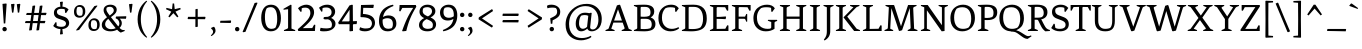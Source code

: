 SplineFontDB: 3.0
FontName: Fenix
FullName: Fenix
FamilyName: Fenix
Weight: Book
Copyright: Copyright (c) 2012 by Fernando Di'az. All rights reserved.
Version: 001.000
ItalicAngle: 0
UnderlinePosition: -82
UnderlineWidth: 58
Ascent: 750
Descent: 250
sfntRevision: 0x00010000
LayerCount: 2
Layer: 0 1 "Back"  1
Layer: 1 1 "Fore"  0
XUID: [1021 156 176782246 9094623]
FSType: 4
OS2Version: 2
OS2_WeightWidthSlopeOnly: 0
OS2_UseTypoMetrics: 1
CreationTime: 1332859869
ModificationTime: 1348472969
PfmFamily: 17
TTFWeight: 400
TTFWidth: 5
LineGap: 18
VLineGap: 0
Panose: 2 0 5 3 0 0 0 2 0 3
OS2TypoAscent: 750
OS2TypoAOffset: 0
OS2TypoDescent: -250
OS2TypoDOffset: 0
OS2TypoLinegap: 400
OS2WinAscent: 772
OS2WinAOffset: 0
OS2WinDescent: 228
OS2WinDOffset: 0
HheadAscent: 698
HheadAOffset: 0
HheadDescent: -228
HheadDOffset: 0
OS2SubXSize: 700
OS2SubYSize: 650
OS2SubXOff: 0
OS2SubYOff: 140
OS2SupXSize: 700
OS2SupYSize: 650
OS2SupXOff: 0
OS2SupYOff: 477
OS2StrikeYSize: 58
OS2StrikeYPos: 225
OS2Vendor: 'PYRS'
OS2CodePages: 00000001.00000000
OS2UnicodeRanges: 800000af.4000004a.00000000.00000000
Lookup: 4 0 1 "'liga' Standard Ligatures in Latin lookup 0"  {"'liga' Standard Ligatures in Latin lookup 0 subtable"  } ['liga' ('latn' <'dflt' > ) ]
Lookup: 258 0 0 "'kern' Horizontal Kerning in Latin lookup 0"  {"'kern' Horizontal Kerning in Latin lookup 0 subtable"  } ['kern' ('latn' <'dflt' > ) ]
DEI: 91125
TtTable: prep
PUSHW_1
 511
SCANCTRL
PUSHB_1
 4
SCANTYPE
EndTTInstrs
ShortTable: maxp 16
  1
  0
  235
  904
  19
  0
  0
  2
  0
  1
  1
  0
  64
  0
  0
  0
EndShort
LangName: 1033 "Copyright (c) 2012 by Fernando D+AO0A-az. All rights reserved." "" "Regular" "FernandoDiaz: Fenix: 2012" "" "001.000" "" "Fenix is a trademark of Fernando D+AO0A-az." "Fernando D+AO0A-az" "Fernando D+AO0A-az" "Copyright (c) 2012 by Fernando D+AO0A-az. All rights reserved." "http://www.tipotype.com" "http://www.ferfolio.com" 
GaspTable: 1 65535 15 1
Encoding: UnicodeBmp
UnicodeInterp: none
NameList: AGL For New Fonts
DisplaySize: -24
AntiAlias: 1
FitToEm: 1
BeginChars: 65542 235

StartChar: .notdef
Encoding: 65536 -1 0
Width: 568
Flags: W
LayerCount: 2
Fore
SplineSet
186 469 m 1,0,-1
 149 432 l 1,1,-1
 247 334 l 1,2,-1
 148 235 l 1,3,-1
 185 198 l 1,4,-1
 284 296 l 1,5,-1
 383 198 l 1,6,-1
 420 235 l 1,7,-1
 321 334 l 1,8,-1
 419 432 l 1,9,-1
 382 469 l 1,10,-1
 284 371 l 1,11,-1
 186 469 l 1,0,-1
50 0 m 1,12,-1
 50 680 l 1,13,-1
 518 680 l 1,14,-1
 518 0 l 1,15,-1
 50 0 l 1,12,-1
EndSplineSet
EndChar

StartChar: .null
Encoding: 65537 -1 1
Width: 0
Flags: W
LayerCount: 2
EndChar

StartChar: nonmarkingreturn
Encoding: 65538 -1 2
Width: 333
Flags: W
LayerCount: 2
EndChar

StartChar: space
Encoding: 32 32 3
Width: 280
GlyphClass: 2
Flags: W
LayerCount: 2
EndChar

StartChar: exclam
Encoding: 33 33 4
Width: 230
GlyphClass: 2
Flags: W
LayerCount: 2
Fore
SplineSet
62 678 m 1,0,-1
 154 688 l 1,1,-1
 166 677 l 1,2,-1
 132 191 l 1,3,-1
 107 187 l 1,4,-1
 94 189 l 1,5,-1
 62 678 l 1,0,-1
75.5 7.5 m 128,-1,7
 60 23 60 23 60 46.5 c 128,-1,8
 60 70 60 70 75.5 86 c 128,-1,9
 91 102 91 102 114.5 102 c 128,-1,10
 138 102 138 102 154 86 c 128,-1,11
 170 70 170 70 170 46.5 c 128,-1,12
 170 23 170 23 154 7.5 c 128,-1,13
 138 -8 138 -8 114.5 -8 c 128,-1,6
 91 -8 91 -8 75.5 7.5 c 128,-1,7
EndSplineSet
EndChar

StartChar: quotedbl
Encoding: 34 34 5
Width: 333
GlyphClass: 2
Flags: W
LayerCount: 2
Fore
SplineSet
50 670 m 1,0,-1
 126 680 l 1,1,-1
 138 669 l 1,2,-1
 110 462 l 1,3,-1
 76 458 l 1,4,-1
 50 670 l 1,0,-1
195 670 m 1,5,-1
 271 680 l 1,6,-1
 283 669 l 1,7,-1
 255 462 l 1,8,-1
 221 458 l 1,9,-1
 195 670 l 1,5,-1
EndSplineSet
EndChar

StartChar: numbersign
Encoding: 35 35 6
Width: 689
GlyphClass: 2
Flags: W
LayerCount: 2
Fore
SplineSet
103 412 m 1,0,-1
 121 451 l 1,1,-1
 239 451 l 1,2,-1
 263 628 l 1,3,-1
 319 638 l 1,4,-1
 330 627 l 1,5,-1
 303 451 l 1,6,-1
 422 453 l 1,7,-1
 445 628 l 1,8,-1
 501 638 l 1,9,-1
 512 627 l 1,10,-1
 485 454 l 1,11,-1
 605 456 l 1,12,-1
 614 444 l 1,13,-1
 596 397 l 1,14,15
 545 397 545 397 477 398 c 1,16,-1
 457 251 l 1,17,-1
 576 253 l 1,18,-1
 585 241 l 1,19,-1
 568 195 l 1,20,21
 517 195 517 195 449 196 c 1,22,-1
 427 22 l 1,23,-1
 370 12 l 1,24,-1
 360 23 l 1,25,26
 373 114 373 114 386 196 c 1,27,28
 347 197 347 197 268 197 c 1,29,-1
 245 22 l 1,30,-1
 188 12 l 1,31,-1
 178 23 l 1,32,-1
 204 197 l 1,33,34
 148 198 148 198 84 198 c 1,35,-1
 75 210 l 1,36,-1
 92 249 l 1,37,-1
 212 249 l 1,38,-1
 233 399 l 1,39,40
 177 400 177 400 113 400 c 1,41,-1
 103 412 l 1,0,-1
295 399 m 1,42,-1
 275 249 l 1,43,44
 316 250 316 250 394 250 c 1,45,-1
 414 398 l 1,46,47
 375 399 375 399 295 399 c 1,42,-1
EndSplineSet
EndChar

StartChar: dollar
Encoding: 36 36 7
Width: 558
GlyphClass: 2
Flags: W
LayerCount: 2
Fore
SplineSet
369 540 m 1,0,1
 344 554 344 554 279 554 c 128,-1,2
 214 554 214 554 186 521 c 0,3,4
 173 505 173 505 173 481 c 0,5,6
 173 418 173 418 239 396 c 2,7,-1
 351 358 l 2,8,9
 417 336 417 336 448 291 c 128,-1,10
 479 246 479 246 479 200 c 0,11,12
 479 130 479 130 422 88 c 0,13,14
 376 55 376 55 309 48 c 1,15,-1
 322 -77 l 1,16,-1
 262 -87 l 1,17,-1
 250 -76 l 1,18,-1
 263 47 l 1,19,20
 198 50 198 50 150.5 74.5 c 128,-1,21
 103 99 103 99 80 126 c 1,22,-1
 139 221 l 1,23,-1
 163 215 l 1,24,-1
 167 133 l 1,25,26
 212 105 212 105 285 105 c 0,27,28
 388 105 388 105 399 173 c 0,29,30
 400 180 400 180 400 186 c 0,31,32
 400 246 400 246 308 275 c 1,33,-1
 199 312 l 2,34,35
 151 328 151 328 124.5 365.5 c 128,-1,36
 98 403 98 403 98 454 c 0,37,38
 98 523 98 523 144.5 562 c 128,-1,39
 191 601 191 601 260 608 c 1,40,-1
 249 725 l 1,41,-1
 309 735 l 1,42,-1
 321 724 l 1,43,-1
 310 609 l 1,44,45
 397 604 397 604 465 539 c 1,46,-1
 402 448 l 1,47,-1
 379 455 l 1,48,-1
 369 540 l 1,0,1
EndSplineSet
EndChar

StartChar: percent
Encoding: 37 37 8
Width: 737
GlyphClass: 2
Flags: W
LayerCount: 2
Fore
SplineSet
472 164 m 0,0,1
 472 47 472 47 557 47 c 0,2,3
 589 47 589 47 611 58 c 1,4,5
 629 97 629 97 629 152 c 0,6,7
 629 270 629 270 545 270 c 0,8,9
 513 270 513 270 491 259 c 1,10,11
 472 219 472 219 472 164 c 0,0,1
447.5 35 m 128,-1,13
 410 70 410 70 410 148.5 c 128,-1,14
 410 227 410 227 453.5 272 c 128,-1,15
 497 317 497 317 556 317 c 128,-1,16
 615 317 615 317 653.5 277.5 c 128,-1,17
 692 238 692 238 692 159.5 c 128,-1,18
 692 81 692 81 649 40.5 c 128,-1,19
 606 0 606 0 545.5 0 c 128,-1,12
 485 0 485 0 447.5 35 c 128,-1,13
112 497 m 0,20,21
 112 380 112 380 197 380 c 0,22,23
 229 380 229 380 251 391 c 1,24,25
 269 430 269 430 269 485 c 0,26,27
 269 603 269 603 185 603 c 0,28,29
 153 603 153 603 131 592 c 1,30,31
 112 552 112 552 112 497 c 0,20,21
87.5 368 m 128,-1,33
 50 403 50 403 50 481.5 c 128,-1,34
 50 560 50 560 93.5 605 c 128,-1,35
 137 650 137 650 196 650 c 128,-1,36
 255 650 255 650 293.5 610.5 c 128,-1,37
 332 571 332 571 332 492.5 c 128,-1,38
 332 414 332 414 289 373.5 c 128,-1,39
 246 333 246 333 185.5 333 c 128,-1,32
 125 333 125 333 87.5 368 c 128,-1,33
624 638 m 1,40,-1
 636 627 l 1,41,42
 394 320 394 320 178 27 c 1,43,-1
 114 12 l 1,44,-1
 102 23 l 1,45,46
 344 330 344 330 560 623 c 1,47,-1
 624 638 l 1,40,-1
EndSplineSet
EndChar

StartChar: ampersand
Encoding: 38 38 9
Width: 639
GlyphClass: 2
Flags: W
LayerCount: 2
Fore
SplineSet
431 115 m 1,0,1
 459 147 459 147 459 189.5 c 128,-1,2
 459 232 459 232 434.5 267.5 c 128,-1,3
 410 303 410 303 376 311 c 1,4,-1
 365 323 l 1,5,-1
 377 362 l 1,6,7
 481 362 481 362 588 368 c 2,8,-1
 623 370 l 1,9,-1
 634 358 l 1,10,-1
 623 306 l 1,11,12
 539 308 539 308 468 309 c 1,13,14
 522 258 522 258 520.5 194 c 128,-1,15
 519 130 519 130 465 77 c 1,16,17
 498 43 498 43 521 33.5 c 128,-1,18
 544 24 544 24 561 24 c 128,-1,19
 578 24 578 24 590 26 c 1,20,-1
 592 0 l 1,21,-1
 494 -40 l 1,22,23
 454 -21 454 -21 403 33 c 1,24,25
 327 -8 327 -8 235.5 -8 c 128,-1,26
 144 -8 144 -8 82 33 c 128,-1,27
 20 74 20 74 20 151 c 0,28,29
 20 209 20 209 54.5 253.5 c 128,-1,30
 89 298 89 298 150 344 c 1,31,32
 105 403 105 403 85 442 c 128,-1,33
 65 481 65 481 65 521 c 0,34,35
 65 587 65 587 115 622.5 c 128,-1,36
 165 658 165 658 233.5 658 c 128,-1,37
 302 658 302 658 346 626 c 0,38,39
 393 592 393 592 393 531 c 0,40,41
 393 455 393 455 302 387 c 2,42,-1
 248 347 l 1,43,-1
 342 228 l 2,44,45
 348 221 348 221 364.5 199.5 c 128,-1,46
 381 178 381 178 398.5 156 c 128,-1,47
 416 134 416 134 431 115 c 1,0,1
146 82.5 m 128,-1,49
 188 46 188 46 255 46 c 0,50,51
 314 46 314 46 368 70 c 1,52,53
 337 106 337 106 266 196 c 2,54,-1
 182 304 l 1,55,56
 154 283 154 283 130 250 c 1,57,58
 104 212 104 212 104 165.5 c 128,-1,48
 104 119 104 119 146 82.5 c 128,-1,49
146 587 m 1,59,60
 134 571 134 571 134 542 c 128,-1,61
 134 513 134 513 154 477.5 c 128,-1,62
 174 442 174 442 218 386 c 1,63,-1
 269 428 l 2,64,65
 320 470 320 470 320 515 c 0,66,67
 320 550 320 550 296 575 c 0,68,69
 268 605 268 605 221 605 c 128,-1,70
 174 605 174 605 146 587 c 1,59,60
EndSplineSet
EndChar

StartChar: quotesingle
Encoding: 39 39 10
Width: 188
GlyphClass: 2
Flags: W
LayerCount: 2
Fore
SplineSet
50 670 m 1,0,-1
 126 680 l 1,1,-1
 138 669 l 1,2,-1
 110 462 l 1,3,-1
 76 458 l 1,4,-1
 50 670 l 1,0,-1
EndSplineSet
EndChar

StartChar: parenleft
Encoding: 40 40 11
Width: 348
GlyphClass: 2
Flags: W
LayerCount: 2
Fore
SplineSet
65 292 m 128,-1,1
 65 379 65 379 85.5 457 c 128,-1,2
 106 535 106 535 133.5 584 c 128,-1,3
 161 633 161 633 196 674 c 0,4,5
 246 731 246 731 289 758 c 1,6,-1
 303 741 l 1,7,8
 146 562 146 562 146 295 c 128,-1,9
 146 28 146 28 303 -151 c 1,10,-1
 289 -168 l 1,11,12
 269 -155 269 -155 251 -140.5 c 128,-1,13
 233 -126 233 -126 195.5 -84.5 c 128,-1,14
 158 -43 158 -43 132.5 4 c 128,-1,15
 107 51 107 51 86 128 c 128,-1,0
 65 205 65 205 65 292 c 128,-1,1
EndSplineSet
EndChar

StartChar: parenright
Encoding: 41 41 12
Width: 348
GlyphClass: 2
Flags: W
LayerCount: 2
Fore
SplineSet
283 292 m 128,-1,1
 283 205 283 205 262 128 c 128,-1,2
 241 51 241 51 215.5 4 c 128,-1,3
 190 -43 190 -43 152.5 -84.5 c 128,-1,4
 115 -126 115 -126 97 -140.5 c 128,-1,5
 79 -155 79 -155 59 -168 c 1,6,-1
 45 -151 l 1,7,8
 202 28 202 28 202 295 c 128,-1,9
 202 562 202 562 45 741 c 1,10,-1
 59 758 l 1,11,12
 102 731 102 731 144.5 682 c 128,-1,13
 187 633 187 633 214.5 584 c 128,-1,14
 242 535 242 535 262.5 457 c 128,-1,0
 283 379 283 379 283 292 c 128,-1,1
EndSplineSet
EndChar

StartChar: asterisk
Encoding: 42 42 13
Width: 519
GlyphClass: 2
Flags: W
LayerCount: 2
Fore
SplineSet
241 688 m 1,0,-1
 278 688 l 1,1,-1
 293 546 l 1,2,-1
 431 578 l 1,3,-1
 444 545 l 1,4,-1
 312 484 l 1,5,-1
 385 362 l 1,6,-1
 356 341 l 1,7,-1
 260 446 l 1,8,-1
 163 341 l 1,9,-1
 134 362 l 1,10,-1
 207 484 l 1,11,-1
 75 545 l 1,12,-1
 88 578 l 1,13,-1
 226 546 l 1,14,-1
 241 688 l 1,0,-1
EndSplineSet
EndChar

StartChar: plus
Encoding: 43 43 14
Width: 628
GlyphClass: 2
Flags: W
LayerCount: 2
Fore
SplineSet
90 309 m 1,0,-1
 102 354 l 1,1,-1
 285 354 l 1,2,3
 286 417 286 417 286 543 c 1,4,-1
 331 555 l 1,5,-1
 343 544 l 1,6,-1
 343 354 l 1,7,-1
 527 356 l 1,8,-1
 538 344 l 1,9,-1
 527 295 l 1,10,11
 439 295 439 295 344 296 c 1,12,-1
 345 108 l 1,13,-1
 296 97 l 1,14,-1
 284 108 l 1,15,16
 285 190 285 190 285 296 c 1,17,18
 197 297 197 297 101 297 c 1,19,-1
 90 309 l 1,0,-1
EndSplineSet
EndChar

StartChar: comma
Encoding: 44 44 15
Width: 213
GlyphClass: 2
Flags: W
LayerCount: 2
Fore
SplineSet
152.5 64.5 m 128,-1,1
 163 39 163 39 163 4.5 c 128,-1,2
 163 -30 163 -30 133.5 -67 c 128,-1,3
 104 -104 104 -104 61 -127 c 1,4,-1
 45 -109 l 1,5,6
 102 -64 102 -64 102 -19 c 128,-1,7
 102 26 102 26 56 57 c 1,8,-1
 53 77 l 1,9,-1
 109 103 l 1,10,-1
 129 103 l 1,11,0
 142 90 142 90 152.5 64.5 c 128,-1,1
EndSplineSet
EndChar

StartChar: hyphen
Encoding: 45 45 16
Width: 379
GlyphClass: 2
Flags: W
LayerCount: 2
Fore
SplineSet
50 217 m 1,0,-1
 62 256 l 1,1,2
 166 256 166 256 280 262 c 2,3,-1
 318 264 l 1,4,-1
 329 252 l 1,5,-1
 318 200 l 1,6,7
 91 205 91 205 61 205 c 1,8,-1
 50 217 l 1,0,-1
EndSplineSet
EndChar

StartChar: period
Encoding: 46 46 17
Width: 210
GlyphClass: 2
Flags: W
LayerCount: 2
Fore
SplineSet
65.5 7.5 m 128,-1,1
 50 23 50 23 50 46.5 c 128,-1,2
 50 70 50 70 65.5 86 c 128,-1,3
 81 102 81 102 104.5 102 c 128,-1,4
 128 102 128 102 144 86 c 128,-1,5
 160 70 160 70 160 46.5 c 128,-1,6
 160 23 160 23 144 7.5 c 128,-1,7
 128 -8 128 -8 104.5 -8 c 128,-1,0
 81 -8 81 -8 65.5 7.5 c 128,-1,1
EndSplineSet
EndChar

StartChar: slash
Encoding: 47 47 18
Width: 452
GlyphClass: 2
Flags: W
LayerCount: 2
Fore
SplineSet
341 701 m 1,0,-1
 400 711 l 1,1,-1
 412 700 l 1,2,3
 250 317 250 317 111 -21 c 1,4,-1
 52 -31 l 1,5,-1
 40 -20 l 1,6,7
 155 250 155 250 341 701 c 1,0,-1
EndSplineSet
EndChar

StartChar: zero
Encoding: 48 48 19
Width: 603
GlyphClass: 2
Flags: W
LayerCount: 2
Fore
SplineSet
196 572 m 1,0,1
 148 497 148 497 148 353 c 0,2,3
 148 54 148 54 310 54 c 0,4,5
 364 54 364 54 407 78 c 1,6,7
 455 153 455 153 455 297 c 0,8,9
 455 596 455 596 293 596 c 0,10,11
 239 596 239 596 196 572 c 1,0,1
116 85 m 128,-1,13
 55 178 55 178 55 328.5 c 128,-1,14
 55 479 55 479 117.5 568.5 c 128,-1,15
 180 658 180 658 300.5 658 c 128,-1,16
 421 658 421 658 484.5 564.5 c 128,-1,17
 548 471 548 471 548 321.5 c 128,-1,18
 548 172 548 172 482.5 82 c 128,-1,19
 417 -8 417 -8 297 -8 c 128,-1,12
 177 -8 177 -8 116 85 c 128,-1,13
EndSplineSet
Kerns2: 28 -25 "'kern' Horizontal Kerning in Latin lookup 0 subtable"  26 -10 "'kern' Horizontal Kerning in Latin lookup 0 subtable"  23 -20 "'kern' Horizontal Kerning in Latin lookup 0 subtable"  22 -15 "'kern' Horizontal Kerning in Latin lookup 0 subtable"  21 -25 "'kern' Horizontal Kerning in Latin lookup 0 subtable"  20 -15 "'kern' Horizontal Kerning in Latin lookup 0 subtable"  19 5 "'kern' Horizontal Kerning in Latin lookup 0 subtable" 
EndChar

StartChar: one
Encoding: 49 49 20
Width: 373
GlyphClass: 2
Flags: W
LayerCount: 2
Fore
SplineSet
152 91 m 2,0,-1
 152 545 l 1,1,2
 87 539 87 539 41 531 c 1,3,-1
 35 553 l 1,4,-1
 218 658 l 1,5,-1
 237 650 l 1,6,-1
 237 61 l 1,7,-1
 333 22 l 1,8,-1
 327 0 l 1,9,-1
 52 0 l 1,10,-1
 46 22 l 1,11,-1
 121 53 l 2,12,13
 139 60 139 60 145.5 68 c 128,-1,14
 152 76 152 76 152 91 c 2,0,-1
EndSplineSet
Kerns2: 28 -35 "'kern' Horizontal Kerning in Latin lookup 0 subtable"  27 -10 "'kern' Horizontal Kerning in Latin lookup 0 subtable"  26 -10 "'kern' Horizontal Kerning in Latin lookup 0 subtable"  25 -25 "'kern' Horizontal Kerning in Latin lookup 0 subtable"  23 -45 "'kern' Horizontal Kerning in Latin lookup 0 subtable"  22 -10 "'kern' Horizontal Kerning in Latin lookup 0 subtable"  21 -25 "'kern' Horizontal Kerning in Latin lookup 0 subtable"  20 -15 "'kern' Horizontal Kerning in Latin lookup 0 subtable"  19 -25 "'kern' Horizontal Kerning in Latin lookup 0 subtable" 
EndChar

StartChar: two
Encoding: 50 50 21
Width: 543
GlyphClass: 2
Flags: W
LayerCount: 2
Fore
SplineSet
293 287 m 128,-1,1
 359 372 359 372 359 443 c 0,2,3
 359 584 359 584 230 584 c 0,4,5
 176 584 176 584 144 569 c 1,6,-1
 139 485 l 1,7,-1
 115 478 l 1,8,-1
 50 568 l 1,9,10
 60 579 60 579 80.5 596 c 128,-1,11
 101 613 101 613 152.5 635.5 c 128,-1,12
 204 658 204 658 256 658 c 0,13,14
 341 658 341 658 396.5 605.5 c 128,-1,15
 452 553 452 553 452 469 c 0,16,17
 452 352 452 352 328 220 c 0,18,19
 284 174 284 174 253.5 146 c 128,-1,20
 223 118 223 118 170 71 c 1,21,-1
 406 73 l 1,22,-1
 453 159 l 1,23,-1
 483 152 l 1,24,-1
 473 0 l 1,25,-1
 57 0 l 1,26,-1
 45 44 l 1,27,0
 227 202 227 202 293 287 c 128,-1,1
EndSplineSet
Kerns2: 22 -10 "'kern' Horizontal Kerning in Latin lookup 0 subtable"  21 -20 "'kern' Horizontal Kerning in Latin lookup 0 subtable"  20 -20 "'kern' Horizontal Kerning in Latin lookup 0 subtable"  19 -15 "'kern' Horizontal Kerning in Latin lookup 0 subtable" 
EndChar

StartChar: three
Encoding: 51 51 22
Width: 502
GlyphClass: 2
Flags: W
LayerCount: 2
Fore
SplineSet
428 487 m 0,0,1
 428 435 428 435 401 393.5 c 128,-1,2
 374 352 374 352 329 326 c 1,3,4
 378 307 378 307 407.5 267 c 128,-1,5
 437 227 437 227 437 178 c 0,6,7
 437 101 437 101 362.5 46.5 c 128,-1,8
 288 -8 288 -8 154 -8 c 0,9,10
 92 -8 92 -8 60 0 c 1,11,-1
 49 19 l 1,12,-1
 65 81 l 1,13,14
 126 65 126 65 202.5 65 c 128,-1,15
 279 65 279 65 330 88 c 1,16,17
 348 114 348 114 348 160.5 c 128,-1,18
 348 207 348 207 320 246.5 c 128,-1,19
 292 286 292 286 238 293 c 1,20,21
 217 290 217 290 193.5 290 c 128,-1,22
 170 290 170 290 148 297 c 1,23,-1
 137 309 l 1,24,-1
 147 347 l 1,25,26
 176 353 176 353 200 353 c 128,-1,27
 224 353 224 353 234 353 c 1,28,29
 339 376 339 376 339 469 c 0,30,31
 339 521 339 521 305 554.5 c 128,-1,32
 271 588 271 588 210 588 c 128,-1,33
 149 588 149 588 114 573 c 1,34,-1
 109 489 l 1,35,-1
 85 482 l 1,36,-1
 25 582 l 1,37,38
 116 658 116 658 229 658 c 0,39,40
 316 658 316 658 372 609.5 c 128,-1,41
 428 561 428 561 428 487 c 0,0,1
EndSplineSet
Kerns2: 28 -15 "'kern' Horizontal Kerning in Latin lookup 0 subtable"  27 -10 "'kern' Horizontal Kerning in Latin lookup 0 subtable"  25 -10 "'kern' Horizontal Kerning in Latin lookup 0 subtable"  24 -15 "'kern' Horizontal Kerning in Latin lookup 0 subtable"  23 -15 "'kern' Horizontal Kerning in Latin lookup 0 subtable"  22 -5 "'kern' Horizontal Kerning in Latin lookup 0 subtable"  21 -20 "'kern' Horizontal Kerning in Latin lookup 0 subtable"  20 -5 "'kern' Horizontal Kerning in Latin lookup 0 subtable"  19 -15 "'kern' Horizontal Kerning in Latin lookup 0 subtable" 
EndChar

StartChar: four
Encoding: 52 52 23
Width: 526
GlyphClass: 2
Flags: W
LayerCount: 2
Fore
SplineSet
421 172 m 2,0,1
 398 172 398 172 398 150 c 2,2,-1
 400 0 l 1,3,-1
 323 -8 l 1,4,-1
 311 3 l 1,5,6
 314 74 314 74 314 170 c 1,7,-1
 44 170 l 1,8,-1
 30 212 l 1,9,-1
 313 640 l 1,10,-1
 375 658 l 1,11,-1
 395 650 l 1,12,13
 395 596 395 596 398 245 c 1,14,-1
 490 248 l 1,15,-1
 501 236 l 1,16,-1
 490 172 l 1,17,-1
 421 172 l 2,0,1
292 240 m 2,18,19
 314 240 314 240 314 264 c 2,20,-1
 315 533 l 1,21,-1
 120 240 l 1,22,-1
 292 240 l 2,18,19
EndSplineSet
Kerns2: 22 -15 "'kern' Horizontal Kerning in Latin lookup 0 subtable"  20 10 "'kern' Horizontal Kerning in Latin lookup 0 subtable"  19 -15 "'kern' Horizontal Kerning in Latin lookup 0 subtable" 
EndChar

StartChar: five
Encoding: 53 53 24
Width: 470
GlyphClass: 2
Flags: W
LayerCount: 2
Fore
SplineSet
425 202 m 0,0,1
 425 116 425 116 355.5 54 c 128,-1,2
 286 -8 286 -8 169 -8 c 0,3,4
 96 -8 96 -8 46 17 c 1,5,-1
 35 36 l 1,6,-1
 52 95 l 1,7,8
 127 63 127 63 186 63 c 128,-1,9
 245 63 245 63 291 77 c 1,10,11
 317 94 317 94 332.5 124.5 c 128,-1,12
 348 155 348 155 348 177 c 128,-1,13
 348 199 348 199 346 212 c 0,14,15
 324 346 324 346 84 346 c 0,16,17
 78 346 78 346 73 346 c 1,18,-1
 62 358 l 1,19,-1
 75 650 l 1,20,21
 209 650 209 650 341 656 c 2,22,-1
 385 658 l 1,23,-1
 396 646 l 1,24,-1
 383 575 l 1,25,26
 230 579 230 579 131 579 c 1,27,-1
 124 427 l 1,28,29
 402 414 402 414 423 230 c 0,30,31
 425 215 425 215 425 202 c 0,0,1
EndSplineSet
Kerns2: 22 -15 "'kern' Horizontal Kerning in Latin lookup 0 subtable"  20 -5 "'kern' Horizontal Kerning in Latin lookup 0 subtable" 
EndChar

StartChar: six
Encoding: 54 54 25
Width: 514
GlyphClass: 2
Flags: W
LayerCount: 2
Fore
SplineSet
290 389 m 0,0,1
 341 389 341 389 380 372 c 128,-1,2
 419 355 419 355 441 326 c 0,3,4
 484 269 484 269 484 182.5 c 128,-1,5
 484 96 484 96 421.5 44 c 128,-1,6
 359 -8 359 -8 266 -8 c 0,7,8
 148 -8 148 -8 94 75 c 0,9,10
 50 144 50 144 50 246 c 0,11,12
 50 359 50 359 86.5 436 c 128,-1,13
 123 513 123 513 173 555 c 0,14,15
 267 634 267 634 401 658 c 1,16,-1
 413 625 l 1,17,18
 305 586 305 586 238 523.5 c 128,-1,19
 171 461 171 461 149 348 c 1,20,21
 210 389 210 389 290 389 c 0,0,1
397 173 m 0,22,23
 397 320 397 320 258 320 c 0,24,25
 190 320 190 320 141 283 c 1,26,27
 140 265 140 265 140 248 c 0,28,29
 140 170 140 170 166 118 c 1,30,31
 199 56 199 56 283 56 c 1,32,33
 331 57 331 57 368 71 c 1,34,35
 397 106 397 106 397 173 c 0,22,23
EndSplineSet
EndChar

StartChar: seven
Encoding: 55 55 26
Width: 478
GlyphClass: 2
Flags: W
LayerCount: 2
Fore
SplineSet
446 650 m 1,0,-1
 458 606 l 1,1,2
 365 455 365 455 307 315.5 c 128,-1,3
 249 176 249 176 207 1 c 1,4,-1
 122 -8 l 1,5,-1
 102 0 l 1,6,7
 168 190 168 190 229.5 317 c 128,-1,8
 291 444 291 444 380 579 c 1,9,-1
 107 577 l 1,10,-1
 60 491 l 1,11,-1
 30 498 l 1,12,-1
 40 650 l 1,13,-1
 446 650 l 1,0,-1
EndSplineSet
Kerns2: 19 -35 "'kern' Horizontal Kerning in Latin lookup 0 subtable" 
EndChar

StartChar: eight
Encoding: 56 56 27
Width: 527
GlyphClass: 2
Flags: W
LayerCount: 2
Fore
SplineSet
118.5 608.5 m 128,-1,1
 175 658 175 658 262 658 c 128,-1,2
 349 658 349 658 404 612.5 c 128,-1,3
 459 567 459 567 459 499 c 0,4,5
 459 448 459 448 426.5 406 c 128,-1,6
 394 364 394 364 337 339 c 1,7,8
 477 280 477 280 477 165 c 0,9,10
 477 89 477 89 417.5 40.5 c 128,-1,11
 358 -8 358 -8 260 -8 c 128,-1,12
 162 -8 162 -8 106 35 c 128,-1,13
 50 78 50 78 50 145.5 c 128,-1,14
 50 213 50 213 89.5 257 c 128,-1,15
 129 301 129 301 179 323 c 1,16,17
 124 345 124 345 93 387.5 c 128,-1,18
 62 430 62 430 62 484 c 0,19,0
 62 559 62 559 118.5 608.5 c 128,-1,1
134 166 m 0,20,21
 134 111 134 111 171.5 82.5 c 128,-1,22
 209 54 209 54 272.5 54 c 128,-1,23
 336 54 336 54 378 79 c 1,24,25
 397 105 397 105 397 151 c 128,-1,26
 397 197 397 197 366 228.5 c 128,-1,27
 335 260 335 260 241 297 c 1,28,29
 134 243 134 243 134 166 c 0,20,21
342 569 m 128,-1,31
 309 596 309 596 254.5 596 c 128,-1,32
 200 596 200 596 161 573 c 1,33,34
 142 544 142 544 142 501 c 128,-1,35
 142 458 142 458 167.5 428.5 c 128,-1,36
 193 399 193 399 273 365 c 1,37,38
 375 417 375 417 375 492 c 0,39,30
 375 542 375 542 342 569 c 128,-1,31
EndSplineSet
Kerns2: 20 -10 "'kern' Horizontal Kerning in Latin lookup 0 subtable" 
EndChar

StartChar: nine
Encoding: 57 57 28
Width: 512
GlyphClass: 2
Flags: W
LayerCount: 2
Fore
SplineSet
245 262 m 0,0,1
 146 262 146 262 98 319.5 c 128,-1,2
 50 377 50 377 50 462.5 c 128,-1,3
 50 548 50 548 112.5 603 c 128,-1,4
 175 658 175 658 267 658 c 0,5,6
 381 658 381 658 436 574 c 0,7,8
 482 503 482 503 482 396 c 0,9,10
 482 298 482 298 455 231 c 128,-1,11
 428 164 428 164 395 126 c 128,-1,12
 362 88 362 88 316 60 c 0,13,14
 238 13 238 13 133 -8 c 1,15,-1
 121 25 l 1,16,17
 174 46 174 46 210.5 65.5 c 128,-1,18
 247 85 247 85 286 117 c 0,19,20
 364 181 364 181 386 304 c 1,21,22
 324 262 324 262 245 262 c 0,0,1
172.5 366.5 m 128,-1,24
 208 331 208 331 272.5 331 c 128,-1,25
 337 331 337 331 394 368 c 1,26,27
 395 385 395 385 395 401 c 0,28,29
 395 594 395 594 247 594 c 0,30,31
 200 594 200 594 168 579 c 1,32,33
 137 541 137 541 137 471.5 c 128,-1,23
 137 402 137 402 172.5 366.5 c 128,-1,24
EndSplineSet
Kerns2: 22 10 "'kern' Horizontal Kerning in Latin lookup 0 subtable"  20 10 "'kern' Horizontal Kerning in Latin lookup 0 subtable"  19 10 "'kern' Horizontal Kerning in Latin lookup 0 subtable" 
EndChar

StartChar: colon
Encoding: 58 58 29
Width: 210
GlyphClass: 2
Flags: W
LayerCount: 2
Fore
SplineSet
65.5 363.5 m 128,-1,1
 50 379 50 379 50 402.5 c 128,-1,2
 50 426 50 426 65.5 442 c 128,-1,3
 81 458 81 458 104.5 458 c 128,-1,4
 128 458 128 458 144 442 c 128,-1,5
 160 426 160 426 160 402.5 c 128,-1,6
 160 379 160 379 144 363.5 c 128,-1,7
 128 348 128 348 104.5 348 c 128,-1,0
 81 348 81 348 65.5 363.5 c 128,-1,1
65.5 7.5 m 128,-1,9
 50 23 50 23 50 46.5 c 128,-1,10
 50 70 50 70 65.5 86 c 128,-1,11
 81 102 81 102 104.5 102 c 128,-1,12
 128 102 128 102 144 86 c 128,-1,13
 160 70 160 70 160 46.5 c 128,-1,14
 160 23 160 23 144 7.5 c 128,-1,15
 128 -8 128 -8 104.5 -8 c 128,-1,8
 81 -8 81 -8 65.5 7.5 c 128,-1,9
EndSplineSet
EndChar

StartChar: semicolon
Encoding: 59 59 30
Width: 213
GlyphClass: 2
Flags: W
LayerCount: 2
Fore
SplineSet
152.5 64.5 m 128,-1,1
 163 39 163 39 163 4.5 c 128,-1,2
 163 -30 163 -30 133.5 -67 c 128,-1,3
 104 -104 104 -104 61 -127 c 1,4,-1
 45 -109 l 1,5,6
 102 -64 102 -64 102 -19 c 128,-1,7
 102 26 102 26 56 57 c 1,8,-1
 53 77 l 1,9,-1
 109 103 l 1,10,-1
 129 103 l 1,11,0
 142 90 142 90 152.5 64.5 c 128,-1,1
68.5 363.5 m 128,-1,13
 53 379 53 379 53 402.5 c 128,-1,14
 53 426 53 426 68.5 442 c 128,-1,15
 84 458 84 458 107.5 458 c 128,-1,16
 131 458 131 458 147 442 c 128,-1,17
 163 426 163 426 163 402.5 c 128,-1,18
 163 379 163 379 147 363.5 c 128,-1,19
 131 348 131 348 107.5 348 c 128,-1,12
 84 348 84 348 68.5 363.5 c 128,-1,13
EndSplineSet
EndChar

StartChar: less
Encoding: 60 60 31
Width: 565
GlyphClass: 2
Flags: W
LayerCount: 2
Fore
SplineSet
97 342 m 1,0,-1
 421 545 l 1,1,-1
 436 538 l 1,2,-1
 450 499 l 1,3,-1
 175 315 l 1,4,-1
 446 133 l 1,5,-1
 447 117 l 1,6,-1
 421 85 l 1,7,-1
 90 292 l 1,8,-1
 90 309 l 1,9,-1
 97 342 l 1,0,-1
EndSplineSet
EndChar

StartChar: equal
Encoding: 61 61 32
Width: 628
GlyphClass: 2
Flags: W
LayerCount: 2
Fore
SplineSet
110 389 m 1,0,-1
 122 434 l 1,1,-1
 507 436 l 1,2,-1
 518 424 l 1,3,-1
 507 375 l 1,4,5
 152 377 152 377 121 377 c 1,6,-1
 110 389 l 1,0,-1
110 229 m 1,7,-1
 122 274 l 1,8,-1
 507 276 l 1,9,-1
 518 264 l 1,10,-1
 507 215 l 1,11,12
 152 217 152 217 121 217 c 1,13,-1
 110 229 l 1,7,-1
EndSplineSet
EndChar

StartChar: greater
Encoding: 62 62 33
Width: 565
GlyphClass: 2
Flags: W
LayerCount: 2
Fore
SplineSet
468 288 m 1,0,-1
 144 85 l 1,1,-1
 129 92 l 1,2,-1
 115 131 l 1,3,-1
 390 315 l 1,4,-1
 119 497 l 1,5,-1
 118 513 l 1,6,-1
 144 545 l 1,7,-1
 475 338 l 1,8,-1
 475 321 l 1,9,-1
 468 288 l 1,0,-1
EndSplineSet
EndChar

StartChar: question
Encoding: 63 63 34
Width: 406
GlyphClass: 2
Flags: W
LayerCount: 2
Fore
SplineSet
240 391 m 128,-1,1
 278 423 278 423 278 483.5 c 128,-1,2
 278 544 278 544 245 573 c 1,3,4
 213 585 213 585 151 585 c 128,-1,5
 89 585 89 585 36 568 c 1,6,-1
 25 622 l 1,7,-1
 36 640 l 1,8,9
 72 658 72 658 133 658 c 0,10,11
 229 658 229 658 292.5 609 c 128,-1,12
 356 560 356 560 356 481.5 c 128,-1,13
 356 403 356 403 308 356 c 128,-1,14
 260 309 260 309 166 268 c 1,15,-1
 158 182 l 1,16,-1
 120 180 l 1,17,-1
 106 318 l 1,18,0
 202 359 202 359 240 391 c 128,-1,1
90 48 m 128,-1,20
 90 72 90 72 105.5 87.5 c 128,-1,21
 121 103 121 103 145 103 c 128,-1,22
 169 103 169 103 184.5 87 c 128,-1,23
 200 71 200 71 200 48 c 128,-1,24
 200 25 200 25 184 9 c 128,-1,25
 168 -7 168 -7 144.5 -7 c 128,-1,26
 121 -7 121 -7 105.5 8.5 c 128,-1,19
 90 24 90 24 90 48 c 128,-1,20
EndSplineSet
EndChar

StartChar: at
Encoding: 64 64 35
Width: 1084
GlyphClass: 2
Flags: W
LayerCount: 2
Fore
SplineSet
742 450 m 1,0,1
 704 106 704 106 704 87 c 128,-1,2
 704 68 704 68 721 53.5 c 128,-1,3
 738 39 738 39 767 39 c 0,4,5
 835 39 835 39 872.5 110 c 128,-1,6
 910 181 910 181 910 282 c 0,7,8
 910 433 910 433 824 527.5 c 128,-1,9
 738 622 738 622 589 622 c 0,10,11
 415 622 415 622 296 498 c 128,-1,12
 177 374 177 374 177 175 c 0,13,14
 177 7 177 7 265.5 -84.5 c 128,-1,15
 354 -176 354 -176 496 -176 c 0,16,17
 613 -176 613 -176 721 -120 c 1,18,-1
 736 -149 l 1,19,20
 720 -162 720 -162 695 -177 c 128,-1,21
 670 -192 670 -192 606 -212.5 c 128,-1,22
 542 -233 542 -233 482 -233 c 128,-1,23
 422 -233 422 -233 370.5 -221 c 128,-1,24
 319 -209 319 -209 267.5 -180.5 c 128,-1,25
 216 -152 216 -152 177 -108.5 c 128,-1,26
 138 -65 138 -65 114 3.5 c 128,-1,27
 90 72 90 72 90 162.5 c 128,-1,28
 90 253 90 253 119 336.5 c 128,-1,29
 148 420 148 420 198.5 481.5 c 128,-1,30
 249 543 249 543 316 588 c 0,31,32
 448 678 448 678 616 678 c 128,-1,33
 784 678 784 678 889 574.5 c 128,-1,34
 994 471 994 471 994 298 c 0,35,36
 994 217 994 217 969.5 154.5 c 128,-1,37
 945 92 945 92 906 58 c 1,38,39
 827 -8 827 -8 744 -8 c 0,40,41
 701 -8 701 -8 672 10.5 c 128,-1,42
 643 29 643 29 633 60 c 1,43,44
 605 32 605 32 563.5 12 c 128,-1,45
 522 -8 522 -8 481 -8 c 0,46,47
 413 -8 413 -8 378 46.5 c 128,-1,48
 343 101 343 101 343 185 c 0,49,50
 343 298 343 298 404 378 c 128,-1,51
 465 458 465 458 575 458 c 0,52,53
 630 458 630 458 684 445 c 1,54,-1
 723 458 l 1,55,-1
 742 450 l 1,0,1
657 380 m 1,56,57
 617 399 617 399 570 399 c 128,-1,58
 523 399 523 399 480 384 c 1,59,60
 453 354 453 354 439.5 303 c 128,-1,61
 426 252 426 252 426 189.5 c 128,-1,62
 426 127 426 127 452 91.5 c 128,-1,63
 478 56 478 56 521 56 c 0,64,65
 579 56 579 56 627 106 c 1,66,-1
 657 380 l 1,56,57
EndSplineSet
EndChar

StartChar: A
Encoding: 65 65 36
Width: 682
GlyphClass: 2
Flags: W
LayerCount: 2
Fore
SplineSet
490 70 m 0,0,1
 490 76 490 76 487 83 c 2,2,-1
 442 210 l 1,3,-1
 210 210 l 1,4,-1
 157 57 l 1,5,-1
 243 22 l 1,6,-1
 237 0 l 1,7,-1
 16 0 l 1,8,-1
 10 22 l 1,9,-1
 65 45 l 2,10,11
 82 52 82 52 86.5 58 c 128,-1,12
 91 64 91 64 98 83 c 2,13,-1
 298 640 l 1,14,-1
 359 658 l 1,15,-1
 379 650 l 1,16,-1
 594 54 l 1,17,-1
 672 22 l 1,18,-1
 666 0 l 1,19,-1
 421 0 l 1,20,-1
 415 22 l 1,21,-1
 470 45 l 2,22,23
 490 53 490 53 490 70 c 0,0,1
325 542 m 1,24,-1
 227 261 l 1,25,-1
 424 261 l 1,26,-1
 325 542 l 1,24,-1
EndSplineSet
Kerns2: 58 -115 "'kern' Horizontal Kerning in Latin lookup 0 subtable"  57 -125 "'kern' Horizontal Kerning in Latin lookup 0 subtable" 
EndChar

StartChar: B
Encoding: 66 66 37
Width: 621
GlyphClass: 2
Flags: W
LayerCount: 2
Fore
SplineSet
131 83 m 2,0,-1
 131 593 l 1,1,-1
 45 628 l 1,2,-1
 51 650 l 1,3,4
 246 658 246 658 307 658 c 0,5,6
 556 658 556 658 556 489 c 0,7,8
 556 388 556 388 465 339 c 1,9,10
 586 297 586 297 586 172 c 0,11,12
 586 127 586 127 568.5 93.5 c 128,-1,13
 551 60 551 60 524 41 c 128,-1,14
 497 22 497 22 456 10 c 0,15,16
 391 -8 391 -8 321 -8 c 128,-1,17
 251 -8 251 -8 51 0 c 1,18,-1
 45 22 l 1,19,-1
 100 45 l 2,20,21
 118 52 118 52 124.5 60 c 128,-1,22
 131 68 131 68 131 83 c 2,0,-1
340 305 m 2,23,-1
 243 305 l 2,24,25
 216 305 216 305 216 280 c 2,26,-1
 216 53 l 1,27,28
 242 49 242 49 319 49 c 128,-1,29
 396 49 396 49 454 67 c 1,30,31
 493 97 493 97 493 165 c 0,32,33
 493 305 493 305 340 305 c 2,23,-1
325 603 m 2,34,-1
 243 603 l 2,35,36
 216 603 216 603 216 578 c 2,37,-1
 216 360 l 1,38,39
 242 356 242 356 310 356 c 128,-1,40
 378 356 378 356 427 376 c 1,41,42
 463 403 463 403 463 464.5 c 128,-1,43
 463 526 463 526 431.5 564.5 c 128,-1,44
 400 603 400 603 325 603 c 2,34,-1
EndSplineSet
EndChar

StartChar: C
Encoding: 67 67 38
Width: 583
GlyphClass: 2
Flags: W
LayerCount: 2
Fore
SplineSet
339 -8 m 0,0,1
 206 -8 206 -8 120.5 79 c 128,-1,2
 35 166 35 166 35 324 c 128,-1,3
 35 482 35 482 128 570 c 128,-1,4
 221 658 221 658 351 658 c 0,5,6
 444 658 444 658 496 617 c 0,7,8
 531 589 531 589 544 567 c 1,9,-1
 479 477 l 1,10,-1
 455 484 l 1,11,-1
 450 578 l 1,12,13
 404 594 404 594 334 594 c 128,-1,14
 264 594 264 594 214 572 c 1,15,16
 124 488 124 488 124 334 c 0,17,18
 124 199 124 199 194 126.5 c 128,-1,19
 264 54 264 54 371 54 c 0,20,21
 452 54 452 54 538 97 c 1,22,-1
 553 68 l 1,23,24
 527 42 527 42 470.5 17 c 128,-1,25
 414 -8 414 -8 339 -8 c 0,0,1
EndSplineSet
EndChar

StartChar: D
Encoding: 68 68 39
Width: 704
GlyphClass: 2
Flags: W
LayerCount: 2
Fore
SplineSet
131 83 m 2,0,-1
 131 593 l 1,1,-1
 45 628 l 1,2,-1
 51 650 l 1,3,4
 277 658 277 658 335 658 c 0,5,6
 669 658 669 658 669 316 c 0,7,8
 669 138 669 138 574.5 65 c 128,-1,9
 480 -8 480 -8 276 -8 c 0,10,11
 251 -8 251 -8 51 0 c 1,12,-1
 45 22 l 1,13,-1
 100 45 l 2,14,15
 118 52 118 52 124.5 60 c 128,-1,16
 131 68 131 68 131 83 c 2,0,-1
350 603 m 2,17,-1
 243 603 l 2,18,19
 216 603 216 603 216 578 c 2,20,-1
 216 53 l 1,21,22
 255 49 255 49 316 49 c 0,23,24
 448 49 448 49 514 92 c 1,25,26
 576 168 576 168 576 306.5 c 128,-1,27
 576 445 576 445 518 524 c 128,-1,28
 460 603 460 603 350 603 c 2,17,-1
EndSplineSet
EndChar

StartChar: E
Encoding: 69 69 40
Width: 561
GlyphClass: 2
Flags: W
LayerCount: 2
Fore
SplineSet
216 568 m 2,0,-1
 216 352 l 1,1,2
 311 352 311 352 408 361 c 2,3,-1
 441 364 l 1,4,-1
 452 352 l 1,5,-1
 441 296 l 1,6,7
 322 303 322 303 216 303 c 1,8,-1
 216 52 l 1,9,-1
 433 56 l 1,10,-1
 481 144 l 1,11,-1
 511 137 l 1,12,-1
 511 0 l 1,13,-1
 51 0 l 1,14,-1
 45 22 l 1,15,-1
 100 45 l 2,16,17
 118 52 118 52 124.5 60 c 128,-1,18
 131 68 131 68 131 83 c 2,19,-1
 131 593 l 1,20,-1
 45 628 l 1,21,-1
 51 650 l 1,22,-1
 506 650 l 1,23,-1
 506 513 l 1,24,-1
 476 506 l 1,25,-1
 428 594 l 1,26,-1
 243 598 l 2,27,28
 216 598 216 598 216 568 c 2,0,-1
EndSplineSet
EndChar

StartChar: F
Encoding: 70 70 41
Width: 541
GlyphClass: 2
Flags: W
LayerCount: 2
Fore
SplineSet
216 306 m 1,0,-1
 216 58 l 1,1,-1
 305 22 l 1,2,-1
 299 0 l 1,3,-1
 51 0 l 1,4,-1
 45 22 l 1,5,-1
 100 45 l 2,6,7
 118 52 118 52 124.5 60 c 128,-1,8
 131 68 131 68 131 83 c 2,9,-1
 131 593 l 1,10,-1
 45 628 l 1,11,-1
 51 650 l 1,12,-1
 516 650 l 1,13,-1
 516 513 l 1,14,-1
 486 506 l 1,15,-1
 438 594 l 1,16,-1
 243 598 l 2,17,18
 216 598 216 598 216 567 c 2,19,-1
 216 359 l 1,20,-1
 376 359 l 1,21,-1
 408 428 l 1,22,-1
 430 422 l 1,23,-1
 430 236 l 1,24,-1
 408 230 l 1,25,-1
 389 275 l 2,26,27
 382 293 382 293 374 299.5 c 128,-1,28
 366 306 366 306 351 306 c 2,29,-1
 216 306 l 1,0,-1
EndSplineSet
EndChar

StartChar: G
Encoding: 71 71 42
Width: 647
GlyphClass: 2
Flags: W
LayerCount: 2
Fore
SplineSet
563 200 m 2,0,-1
 563 55 l 1,1,2
 474 -8 474 -8 343 -8 c 128,-1,3
 212 -8 212 -8 123.5 77 c 128,-1,4
 35 162 35 162 35 318 c 0,5,6
 35 404 35 404 64 471.5 c 128,-1,7
 93 539 93 539 142 578 c 0,8,9
 241 658 241 658 376.5 658 c 128,-1,10
 512 658 512 658 571 567 c 1,11,-1
 506 477 l 1,12,-1
 482 484 l 1,13,-1
 477 578 l 1,14,15
 431 594 431 594 353.5 594 c 128,-1,16
 276 594 276 594 227 572 c 1,17,18
 124 481 124 481 124 338 c 128,-1,19
 124 195 124 195 197.5 124.5 c 128,-1,20
 271 54 271 54 389 54 c 0,21,22
 419 54 419 54 444 58 c 0,23,24
 481 65 481 65 481 95 c 2,25,-1
 481 225 l 1,26,-1
 395 257 l 1,27,-1
 401 279 l 1,28,-1
 625 279 l 1,29,-1
 632 253 l 1,30,-1
 594 238 l 2,31,32
 576 231 576 231 569.5 223 c 128,-1,33
 563 215 563 215 563 200 c 2,0,-1
EndSplineSet
EndChar

StartChar: H
Encoding: 72 72 43
Width: 755
GlyphClass: 2
Flags: W
LayerCount: 2
Fore
SplineSet
624 567 m 2,0,-1
 624 57 l 1,1,-1
 710 22 l 1,2,-1
 704 0 l 1,3,-1
 459 0 l 1,4,-1
 453 22 l 1,5,-1
 508 45 l 2,6,7
 526 52 526 52 532.5 60 c 128,-1,8
 539 68 539 68 539 83 c 2,9,-1
 539 304 l 1,10,-1
 216 304 l 1,11,-1
 216 57 l 1,12,-1
 302 22 l 1,13,-1
 296 0 l 1,14,-1
 51 0 l 1,15,-1
 45 22 l 1,16,-1
 100 45 l 2,17,18
 118 52 118 52 124.5 60 c 128,-1,19
 131 68 131 68 131 83 c 2,20,-1
 131 593 l 1,21,-1
 45 628 l 1,22,-1
 51 650 l 1,23,-1
 296 650 l 1,24,-1
 302 628 l 1,25,-1
 247 605 l 2,26,27
 229 598 229 598 222.5 590 c 128,-1,28
 216 582 216 582 216 567 c 2,29,-1
 216 361 l 1,30,-1
 539 361 l 1,31,-1
 539 593 l 1,32,-1
 453 628 l 1,33,-1
 459 650 l 1,34,-1
 704 650 l 1,35,-1
 710 628 l 1,36,-1
 655 605 l 2,37,38
 637 598 637 598 630.5 590 c 128,-1,39
 624 582 624 582 624 567 c 2,0,-1
EndSplineSet
EndChar

StartChar: I
Encoding: 73 73 44
Width: 347
GlyphClass: 2
Flags: W
LayerCount: 2
Fore
SplineSet
216 567 m 2,0,-1
 216 57 l 1,1,-1
 302 22 l 1,2,-1
 296 0 l 1,3,-1
 51 0 l 1,4,-1
 45 22 l 1,5,-1
 100 45 l 2,6,7
 118 52 118 52 124.5 60 c 128,-1,8
 131 68 131 68 131 83 c 2,9,-1
 131 593 l 1,10,-1
 45 628 l 1,11,-1
 51 650 l 1,12,-1
 296 650 l 1,13,-1
 302 628 l 1,14,-1
 247 605 l 2,15,16
 229 598 229 598 222.5 590 c 128,-1,17
 216 582 216 582 216 567 c 2,0,-1
EndSplineSet
EndChar

StartChar: J
Encoding: 74 74 45
Width: 307
GlyphClass: 2
Flags: W
LayerCount: 2
Fore
SplineSet
206 567 m 2,0,-1
 206 -8 l 2,1,2
 206 -159 206 -159 64 -238 c 1,3,-1
 46 -215 l 1,4,5
 87 -167 87 -167 104 -120.5 c 128,-1,6
 121 -74 121 -74 121 0 c 2,7,-1
 121 593 l 1,8,-1
 35 628 l 1,9,-1
 41 650 l 1,10,-1
 286 650 l 1,11,-1
 292 628 l 1,12,-1
 237 605 l 2,13,14
 219 598 219 598 212.5 590 c 128,-1,15
 206 582 206 582 206 567 c 2,0,-1
EndSplineSet
EndChar

StartChar: K
Encoding: 75 75 46
Width: 667
GlyphClass: 2
Flags: W
LayerCount: 2
Fore
SplineSet
503 0 m 1,0,-1
 237 341 l 1,1,-1
 485 593 l 1,2,-1
 399 628 l 1,3,-1
 405 650 l 1,4,-1
 633 650 l 1,5,-1
 639 628 l 1,6,-1
 584 605 l 2,7,8
 576 602 576 602 573 600 c 128,-1,9
 570 598 570 598 566.5 597 c 128,-1,10
 563 596 563 596 559.5 592.5 c 128,-1,11
 556 589 556 589 554 587.5 c 128,-1,12
 552 586 552 586 545.5 579 c 128,-1,13
 539 572 539 572 534 567 c 2,14,-1
 331 360 l 1,15,-1
 566 57 l 1,16,-1
 652 22 l 1,17,-1
 646 0 l 1,18,-1
 503 0 l 1,0,-1
216 567 m 2,19,-1
 216 57 l 1,20,-1
 302 22 l 1,21,-1
 296 0 l 1,22,-1
 51 0 l 1,23,-1
 45 22 l 1,24,-1
 100 45 l 2,25,26
 118 52 118 52 124.5 60 c 128,-1,27
 131 68 131 68 131 83 c 2,28,-1
 131 593 l 1,29,-1
 45 628 l 1,30,-1
 51 650 l 1,31,-1
 296 650 l 1,32,-1
 302 628 l 1,33,-1
 247 605 l 2,34,35
 229 598 229 598 222.5 590 c 128,-1,36
 216 582 216 582 216 567 c 2,19,-1
EndSplineSet
EndChar

StartChar: L
Encoding: 76 76 47
Width: 541
GlyphClass: 2
Flags: W
LayerCount: 2
Fore
SplineSet
216 567 m 2,0,-1
 216 52 l 1,1,-1
 438 56 l 1,2,-1
 486 144 l 1,3,-1
 516 137 l 1,4,-1
 516 0 l 1,5,-1
 51 0 l 1,6,-1
 45 22 l 1,7,-1
 100 45 l 2,8,9
 118 52 118 52 124.5 60 c 128,-1,10
 131 68 131 68 131 83 c 2,11,-1
 131 593 l 1,12,-1
 45 628 l 1,13,-1
 51 650 l 1,14,-1
 296 650 l 1,15,-1
 302 628 l 1,16,-1
 247 605 l 2,17,18
 229 598 229 598 222.5 590 c 128,-1,19
 216 582 216 582 216 567 c 2,0,-1
EndSplineSet
EndChar

StartChar: M
Encoding: 77 77 48
Width: 904
GlyphClass: 2
Flags: W
LayerCount: 2
Fore
SplineSet
755 567 m 2,0,-1
 778 57 l 1,1,-1
 864 22 l 1,2,-1
 858 0 l 1,3,-1
 621 0 l 1,4,-1
 615 22 l 1,5,-1
 660 44 l 2,6,7
 692 59 692 59 691 83 c 2,8,-1
 669 573 l 1,9,-1
 477 20 l 1,10,-1
 415 0 l 1,11,-1
 396 10 l 1,12,-1
 209 572 l 1,13,-1
 181 57 l 1,14,-1
 257 22 l 1,15,-1
 251 0 l 1,16,-1
 41 0 l 1,17,-1
 35 22 l 1,18,-1
 90 45 l 2,19,20
 115 56 115 56 118 67 c 0,21,22
 120 72 120 72 121 83 c 2,23,-1
 146 593 l 1,24,-1
 60 628 l 1,25,-1
 66 650 l 1,26,-1
 268 650 l 1,27,-1
 281 640 l 1,28,-1
 450 118 l 1,29,-1
 627 650 l 1,30,-1
 835 650 l 1,31,-1
 841 628 l 1,32,-1
 786 605 l 2,33,34
 754 592 754 592 755 567 c 2,0,-1
EndSplineSet
EndChar

StartChar: N
Encoding: 78 78 49
Width: 750
GlyphClass: 2
Flags: W
LayerCount: 2
Fore
SplineSet
639 567 m 2,0,-1
 639 0 l 1,1,-1
 567 -8 l 1,2,-1
 197 518 l 1,3,-1
 197 57 l 1,4,-1
 283 22 l 1,5,-1
 277 0 l 1,6,-1
 51 0 l 1,7,-1
 45 22 l 1,8,-1
 100 45 l 2,9,10
 118 52 118 52 124.5 60 c 128,-1,11
 131 68 131 68 131 83 c 2,12,-1
 131 593 l 1,13,-1
 45 628 l 1,14,-1
 51 650 l 1,15,-1
 218 650 l 1,16,-1
 572 146 l 1,17,-1
 572 144 l 1,18,-1
 573 146 l 1,19,-1
 573 593 l 1,20,-1
 487 628 l 1,21,-1
 493 650 l 1,22,-1
 719 650 l 1,23,-1
 725 628 l 1,24,-1
 670 605 l 2,25,26
 652 598 652 598 645.5 590 c 128,-1,27
 639 582 639 582 639 567 c 2,0,-1
EndSplineSet
EndChar

StartChar: O
Encoding: 79 79 50
Width: 683
GlyphClass: 2
Flags: W
LayerCount: 2
Fore
SplineSet
190 557 m 1,0,1
 128 472 128 472 128 338 c 128,-1,2
 128 204 128 204 184.5 129 c 128,-1,3
 241 54 241 54 348 54 c 0,4,5
 437 54 437 54 493 91 c 1,6,7
 555 167 555 167 555 305.5 c 128,-1,8
 555 444 555 444 498.5 519 c 128,-1,9
 442 594 442 594 336 594 c 0,10,11
 248 594 248 594 190 557 c 1,0,1
35 320 m 0,12,13
 35 404 35 404 61 470 c 128,-1,14
 87 536 87 536 132 576 c 0,15,16
 223 658 223 658 352.5 658 c 128,-1,17
 482 658 482 658 565 570 c 128,-1,18
 648 482 648 482 648 328 c 0,19,20
 648 244 648 244 622 178.5 c 128,-1,21
 596 113 596 113 552 73 c 0,22,23
 461 -8 461 -8 331 -8 c 128,-1,24
 201 -8 201 -8 118 79 c 128,-1,25
 35 166 35 166 35 320 c 0,12,13
EndSplineSet
EndChar

StartChar: P
Encoding: 80 80 51
Width: 551
GlyphClass: 2
Flags: W
LayerCount: 2
Fore
SplineSet
284 273 m 0,0,1
 262 273 262 273 216 275 c 1,2,-1
 216 61 l 1,3,-1
 312 22 l 1,4,-1
 306 0 l 1,5,-1
 51 0 l 1,6,-1
 45 22 l 1,7,-1
 100 45 l 2,8,9
 118 52 118 52 124.5 60 c 128,-1,10
 131 68 131 68 131 83 c 2,11,-1
 131 593 l 1,12,-1
 45 628 l 1,13,-1
 51 650 l 1,14,15
 210 658 210 658 273 658 c 0,16,17
 404 658 404 658 467.5 611.5 c 128,-1,18
 531 565 531 565 531 468 c 0,19,20
 531 273 531 273 284 273 c 0,0,1
290 603 m 2,21,-1
 243 603 l 2,22,23
 216 603 216 603 216 578 c 2,24,-1
 216 330 l 1,25,26
 242 326 242 326 276 326 c 0,27,28
 346 326 346 326 402 349 c 1,29,30
 438 377 438 377 438 452 c 0,31,32
 438 603 438 603 290 603 c 2,21,-1
EndSplineSet
EndChar

StartChar: Q
Encoding: 81 81 52
Width: 698
GlyphClass: 2
Flags: W
LayerCount: 2
Fore
SplineSet
35 320 m 0,0,1
 35 404 35 404 61 470 c 128,-1,2
 87 536 87 536 132 576 c 0,3,4
 223 658 223 658 353 658 c 128,-1,5
 483 658 483 658 565.5 569.5 c 128,-1,6
 648 481 648 481 648 320 c 0,7,8
 648 261 648 261 635 213.5 c 128,-1,9
 622 166 622 166 605 137.5 c 128,-1,10
 588 109 588 109 557.5 83.5 c 128,-1,11
 527 58 527 58 508 47 c 128,-1,12
 489 36 489 36 455 19 c 1,13,-1
 483 9 l 1,14,15
 526 -3 526 -3 576 -35 c 128,-1,16
 626 -67 626 -67 670 -94 c 1,17,18
 723 -128 723 -128 754.5 -128 c 128,-1,19
 786 -128 786 -128 825 -110 c 1,20,-1
 839 -131 l 1,21,-1
 739 -198 l 1,22,23
 692 -195 692 -195 656 -175.5 c 128,-1,24
 620 -156 620 -156 545.5 -99.5 c 128,-1,25
 471 -43 471 -43 434.5 -29.5 c 128,-1,26
 398 -16 398 -16 323 -14 c 1,27,28
 321 -7 321 -7 317 -7 c 2,29,-1
 307 -7 l 1,30,31
 184 2 184 2 109.5 88 c 128,-1,32
 35 174 35 174 35 320 c 0,0,1
190 557 m 1,33,34
 128 472 128 472 128 338 c 128,-1,35
 128 204 128 204 184.5 129 c 128,-1,36
 241 54 241 54 348 54 c 0,37,38
 437 54 437 54 493 91 c 1,39,40
 555 167 555 167 555 305.5 c 128,-1,41
 555 444 555 444 498.5 519 c 128,-1,42
 442 594 442 594 336 594 c 0,43,44
 248 594 248 594 190 557 c 1,33,34
EndSplineSet
EndChar

StartChar: R
Encoding: 82 82 53
Width: 601
GlyphClass: 2
Flags: W
LayerCount: 2
Fore
SplineSet
274 282 m 2,0,-1
 216 282 l 1,1,-1
 216 57 l 1,2,-1
 299 22 l 1,3,-1
 293 0 l 1,4,-1
 51 0 l 1,5,-1
 45 22 l 1,6,-1
 100 45 l 2,7,8
 118 52 118 52 124.5 60 c 128,-1,9
 131 68 131 68 131 83 c 2,10,-1
 131 593 l 1,11,-1
 45 628 l 1,12,-1
 51 650 l 1,13,14
 216 658 216 658 277 658 c 0,15,16
 536 658 536 658 536 472 c 0,17,18
 536 325 536 325 378 290 c 1,19,20
 389 280 389 280 398 261 c 0,21,22
 466 122 466 122 499 81 c 128,-1,23
 532 40 532 40 601 25 c 1,24,-1
 594 0 l 1,25,-1
 482 -8 l 1,26,27
 428 36 428 36 400.5 79 c 128,-1,28
 373 122 373 122 310 255 c 0,29,30
 297 282 297 282 274 282 c 2,0,-1
216 578 m 2,31,-1
 216 333 l 1,32,-1
 281 333 l 2,33,34
 355 333 355 333 397 350 c 1,35,36
 419 366 419 366 431 387.5 c 128,-1,37
 443 409 443 409 443 451 c 0,38,39
 443 516 443 516 408.5 559.5 c 128,-1,40
 374 603 374 603 295 603 c 2,41,-1
 243 603 l 2,42,43
 216 603 216 603 216 578 c 2,31,-1
EndSplineSet
EndChar

StartChar: S
Encoding: 83 83 54
Width: 505
GlyphClass: 2
Flags: W
LayerCount: 2
Fore
SplineSet
358 578 m 1,0,1
 325 596 325 596 255.5 596 c 128,-1,2
 186 596 186 596 142 559 c 1,3,4
 130 540 130 540 130 504 c 0,5,6
 130 427 130 427 212 396 c 2,7,-1
 342 346 l 2,8,9
 470 297 470 297 470 169 c 0,10,11
 470 82 470 82 409 37 c 128,-1,12
 348 -8 348 -8 251 -8 c 0,13,14
 117 -8 117 -8 30 74 c 1,15,-1
 94 183 l 1,16,-1
 118 176 l 1,17,-1
 133 80 l 1,18,19
 170 54 170 54 240 54 c 0,20,21
 389 54 389 54 389 155 c 0,22,23
 389 196 389 196 363 222 c 128,-1,24
 337 248 337 248 282 269 c 2,25,-1
 167 313 l 2,26,27
 50 358 50 358 50 475 c 0,28,29
 50 563 50 563 112 610.5 c 128,-1,30
 174 658 174 658 270 658 c 0,31,32
 387 658 387 658 458 576 c 1,33,-1
 387 477 l 1,34,-1
 363 484 l 1,35,-1
 358 578 l 1,0,1
EndSplineSet
EndChar

StartChar: T
Encoding: 84 84 55
Width: 535
GlyphClass: 2
Flags: W
LayerCount: 2
Fore
SplineSet
520 650 m 1,0,-1
 520 513 l 1,1,-1
 496 506 l 1,2,-1
 446 599 l 1,3,-1
 337 602 l 2,4,5
 324 603 324 603 317 595 c 128,-1,6
 310 587 310 587 310 576 c 2,7,-1
 310 57 l 1,8,-1
 396 22 l 1,9,-1
 390 0 l 1,10,-1
 145 0 l 1,11,-1
 139 22 l 1,12,-1
 194 45 l 2,13,14
 212 52 212 52 218.5 60 c 128,-1,15
 225 68 225 68 225 83 c 2,16,-1
 225 603 l 1,17,-1
 89 599 l 1,18,-1
 39 506 l 1,19,-1
 15 513 l 1,20,-1
 15 650 l 1,21,-1
 520 650 l 1,0,-1
EndSplineSet
EndChar

StartChar: U
Encoding: 85 85 56
Width: 692
GlyphClass: 2
Flags: W
LayerCount: 2
Fore
SplineSet
596 567 m 2,0,-1
 596 255 l 2,1,2
 596 114 596 114 538 53 c 128,-1,3
 480 -8 480 -8 357 -8 c 0,4,5
 96 -8 96 -8 96 252 c 2,6,-1
 96 597 l 1,7,-1
 20 628 l 1,8,-1
 26 650 l 1,9,-1
 261 650 l 1,10,-1
 262 628 l 1,11,-1
 212 605 l 1,12,13
 194 598 194 598 187.5 590 c 128,-1,14
 181 582 181 582 181 567 c 2,15,-1
 181 257 l 2,16,17
 181 160 181 160 227.5 107 c 128,-1,18
 274 54 274 54 353 54 c 128,-1,19
 432 54 432 54 480 78 c 1,20,21
 530 131 530 131 530 252 c 2,22,-1
 530 593 l 1,23,-1
 444 628 l 1,24,-1
 450 650 l 1,25,-1
 666 650 l 1,26,-1
 672 628 l 1,27,-1
 627 609 l 1,28,29
 596 597 596 597 596 567 c 2,0,-1
EndSplineSet
EndChar

StartChar: V
Encoding: 86 86 57
Width: 682
GlyphClass: 2
Flags: W
LayerCount: 2
Fore
SplineSet
192 580 m 0,0,1
 192 574 192 574 195 567 c 2,2,-1
 357 108 l 1,3,-1
 525 593 l 1,4,-1
 439 628 l 1,5,-1
 445 650 l 1,6,-1
 666 650 l 1,7,-1
 672 628 l 1,8,-1
 617 605 l 2,9,10
 600 598 600 598 595.5 592 c 128,-1,11
 591 586 591 586 584 567 c 2,12,-1
 384 10 l 1,13,-1
 323 -8 l 1,14,-1
 303 0 l 1,15,-1
 88 596 l 1,16,-1
 10 628 l 1,17,-1
 16 650 l 1,18,-1
 261 650 l 1,19,-1
 267 628 l 1,20,-1
 212 605 l 2,21,22
 192 597 192 597 192 580 c 0,0,1
EndSplineSet
Kerns2: 36 -125 "'kern' Horizontal Kerning in Latin lookup 0 subtable" 
EndChar

StartChar: W
Encoding: 87 87 58
Width: 1016
GlyphClass: 2
Flags: W
LayerCount: 2
Fore
SplineSet
193 580 m 0,0,1
 193 574 193 574 195 567 c 2,2,-1
 328 108 l 1,3,-1
 480 630 l 1,4,-1
 541 650 l 1,5,-1
 560 640 l 1,6,-1
 717 108 l 1,7,-1
 858 593 l 1,8,-1
 772 628 l 1,9,-1
 778 650 l 1,10,-1
 1000 650 l 1,11,-1
 1006 628 l 1,12,-1
 951 605 l 2,13,14
 934 598 934 598 929 591.5 c 128,-1,15
 924 585 924 585 918 567 c 2,16,-1
 749 10 l 1,17,-1
 675 -8 l 1,18,-1
 655 0 l 1,19,-1
 507 499 l 1,20,-1
 366 10 l 1,21,-1
 289 -8 l 1,22,-1
 269 0 l 1,23,-1
 88 596 l 1,24,-1
 10 628 l 1,25,-1
 16 650 l 1,26,-1
 261 650 l 1,27,-1
 267 628 l 1,28,-1
 212 605 l 2,29,30
 193 597 193 597 193 580 c 0,0,1
EndSplineSet
Kerns2: 36 -115 "'kern' Horizontal Kerning in Latin lookup 0 subtable" 
EndChar

StartChar: X
Encoding: 88 88 59
Width: 673
GlyphClass: 2
Flags: W
LayerCount: 2
Fore
SplineSet
456 45 m 2,0,1
 470 51 470 51 470 61 c 128,-1,2
 470 71 470 71 461 83 c 2,3,-1
 324 273 l 1,4,-1
 167 57 l 1,5,-1
 253 22 l 1,6,-1
 247 0 l 1,7,-1
 21 0 l 1,8,-1
 15 22 l 1,9,-1
 70 45 l 2,10,11
 87 52 87 52 93 59 c 128,-1,12
 99 66 99 66 104 74 c 128,-1,13
 109 82 109 82 110 83 c 2,14,-1
 286 326 l 1,15,-1
 92 596 l 1,16,-1
 20 628 l 1,17,-1
 26 650 l 1,18,-1
 271 650 l 1,19,-1
 277 628 l 1,20,-1
 222 605 l 2,21,22
 208 599 208 599 208 589 c 128,-1,23
 208 579 208 579 217 567 c 2,24,-1
 346 387 l 1,25,-1
 491 593 l 1,26,-1
 405 628 l 1,27,-1
 411 650 l 1,28,-1
 637 650 l 1,29,-1
 643 628 l 1,30,-1
 588 605 l 2,31,32
 576 600 576 600 573 597.5 c 128,-1,33
 570 595 570 595 568.5 594 c 128,-1,34
 567 593 567 593 563.5 588.5 c 128,-1,35
 560 584 560 584 559 583 c 128,-1,36
 558 582 558 582 554 575.5 c 128,-1,37
 550 569 550 569 548 567 c 2,38,-1
 384 334 l 1,39,-1
 586 54 l 1,40,-1
 658 22 l 1,41,-1
 652 0 l 1,42,-1
 407 0 l 1,43,-1
 401 22 l 1,44,-1
 456 45 l 2,0,1
EndSplineSet
EndChar

StartChar: Y
Encoding: 89 89 60
Width: 633
GlyphClass: 2
Flags: W
LayerCount: 2
Fore
SplineSet
273 83 m 2,0,-1
 273 298 l 1,1,-1
 75 596 l 1,2,-1
 5 628 l 1,3,-1
 11 650 l 1,4,-1
 252 650 l 1,5,-1
 258 628 l 1,6,-1
 211 605 l 2,7,8
 189 595 189 595 189 581 c 0,9,10
 189 574 189 574 194 567 c 2,11,-1
 330 365 l 1,12,-1
 478 593 l 1,13,-1
 392 628 l 1,14,-1
 398 650 l 1,15,-1
 622 650 l 1,16,-1
 628 628 l 1,17,-1
 573 605 l 2,18,19
 554 597 554 597 545.5 587.5 c 128,-1,20
 537 578 537 578 530 567 c 2,21,-1
 358 301 l 1,22,-1
 358 57 l 1,23,-1
 444 22 l 1,24,-1
 438 0 l 1,25,-1
 193 0 l 1,26,-1
 187 22 l 1,27,-1
 242 45 l 2,28,29
 260 52 260 52 266.5 60 c 128,-1,30
 273 68 273 68 273 83 c 2,0,-1
EndSplineSet
EndChar

StartChar: Z
Encoding: 90 90 61
Width: 564
GlyphClass: 2
Flags: W
LayerCount: 2
Fore
SplineSet
518 0 m 1,0,-1
 41 0 l 1,1,-1
 35 29 l 1,2,-1
 409 598 l 1,3,-1
 145 596 l 1,4,-1
 96 506 l 1,5,-1
 66 513 l 1,6,-1
 66 650 l 1,7,-1
 518 650 l 1,8,-1
 524 617 l 1,9,-1
 155 52 l 1,10,-1
 439 54 l 1,11,-1
 488 144 l 1,12,-1
 518 137 l 1,13,-1
 518 0 l 1,0,-1
EndSplineSet
EndChar

StartChar: bracketleft
Encoding: 91 91 62
Width: 311
GlyphClass: 2
Flags: W
LayerCount: 2
Fore
SplineSet
158 295 m 128,-1,1
 158 90 158 90 160 -115 c 1,2,-1
 276 -124 l 1,3,-1
 276 -160 l 1,4,-1
 97 -168 l 1,5,-1
 85 -157 l 1,6,7
 88 69 88 69 88 295 c 128,-1,8
 88 521 88 521 85 747 c 1,9,-1
 97 758 l 1,10,-1
 276 750 l 1,11,-1
 276 714 l 1,12,-1
 160 705 l 1,13,0
 158 500 158 500 158 295 c 128,-1,1
EndSplineSet
EndChar

StartChar: backslash
Encoding: 92 92 63
Width: 442
GlyphClass: 2
Flags: W
LayerCount: 2
Fore
SplineSet
90 709 m 1,0,-1
 106 701 l 1,1,2
 147 602 147 602 204 462 c 1,3,4
 329 161 329 161 402 -8 c 1,5,-1
 352 -31 l 1,6,-1
 336 -23 l 1,7,8
 56 650 56 650 40 686 c 1,9,-1
 90 709 l 1,0,-1
EndSplineSet
EndChar

StartChar: bracketright
Encoding: 93 93 64
Width: 311
GlyphClass: 2
Flags: W
LayerCount: 2
Fore
SplineSet
154 295 m 128,-1,1
 154 500 154 500 151 705 c 1,2,-1
 35 714 l 1,3,-1
 35 750 l 1,4,-1
 214 758 l 1,5,-1
 226 747 l 1,6,7
 222 521 222 521 222 295 c 128,-1,8
 222 69 222 69 226 -157 c 1,9,-1
 214 -168 l 1,10,-1
 35 -160 l 1,11,-1
 35 -124 l 1,12,-1
 151 -115 l 1,13,0
 154 90 154 90 154 295 c 128,-1,1
EndSplineSet
EndChar

StartChar: asciicircum
Encoding: 94 94 65
Width: 530
GlyphClass: 2
Flags: W
LayerCount: 2
Fore
SplineSet
80 413 m 1,0,-1
 243 658 l 1,1,-1
 285 658 l 1,2,-1
 450 415 l 1,3,-1
 416 389 l 1,4,-1
 265 561 l 1,5,-1
 114 388 l 1,6,-1
 80 413 l 1,0,-1
EndSplineSet
EndChar

StartChar: underscore
Encoding: 95 95 66
Width: 579
GlyphClass: 2
Flags: W
LayerCount: 2
Fore
SplineSet
50 12 m 1,0,-1
 62 51 l 1,1,-1
 518 51 l 1,2,-1
 529 39 l 1,3,-1
 518 -8 l 1,4,5
 162 0 162 0 61 0 c 1,6,-1
 50 12 l 1,0,-1
EndSplineSet
EndChar

StartChar: grave
Encoding: 96 96 67
Width: 293
GlyphClass: 2
Flags: W
LayerCount: 2
Fore
SplineSet
240 552 m 1,0,-1
 29 629 l 1,1,-1
 72 684 l 1,2,-1
 92 688 l 1,3,-1
 253 572 l 1,4,-1
 240 552 l 1,0,-1
EndSplineSet
EndChar

StartChar: a
Encoding: 97 97 68
Width: 454
GlyphClass: 2
Flags: W
LayerCount: 2
Fore
SplineSet
145 74 m 128,-1,1
 168 57 168 57 198.5 57 c 128,-1,2
 229 57 229 57 280 74 c 1,3,-1
 282 190 l 1,4,5
 154 183 154 183 123 146 c 1,6,7
 122 141 122 141 122 133 c 0,8,0
 122 91 122 91 145 74 c 128,-1,1
281 30 m 1,9,10
 216 -8 216 -8 162 -8 c 128,-1,11
 108 -8 108 -8 76.5 26.5 c 128,-1,12
 45 61 45 61 45 114.5 c 128,-1,13
 45 168 45 168 97.5 197 c 128,-1,14
 150 226 150 226 282 234 c 1,15,-1
 283 299 l 2,16,17
 284 344 284 344 261.5 371.5 c 128,-1,18
 239 399 239 399 200 399 c 128,-1,19
 161 399 161 399 132 390 c 1,20,-1
 124 314 l 1,21,-1
 100 307 l 1,22,-1
 45 385 l 1,23,24
 67 410 67 410 111 434 c 128,-1,25
 155 458 155 458 216 458 c 0,26,27
 365 458 365 458 365 277 c 1,28,-1
 360 54 l 1,29,-1
 429 30 l 1,30,-1
 423 8 l 1,31,-1
 338 -8 l 1,32,-1
 318 0 l 1,33,-1
 286 28 l 1,34,-1
 281 30 l 1,9,10
EndSplineSet
Kerns2: 83 15 "'kern' Horizontal Kerning in Latin lookup 0 subtable" 
EndChar

StartChar: b
Encoding: 98 98 69
Width: 530
GlyphClass: 2
Flags: W
LayerCount: 2
Fore
SplineSet
170 420 m 1,0,1
 235 458 235 458 316 458 c 128,-1,2
 397 458 397 458 443.5 391 c 128,-1,3
 490 324 490 324 490 218.5 c 128,-1,4
 490 113 490 113 426.5 52.5 c 128,-1,5
 363 -8 363 -8 265 -8 c 0,6,7
 224 -8 224 -8 169.5 1.5 c 128,-1,8
 115 11 115 11 91 23 c 1,9,-1
 91 608 l 1,10,-1
 21 619 l 1,11,-1
 15 641 l 1,12,-1
 150 688 l 1,13,-1
 170 680 l 1,14,-1
 170 420 l 1,0,1
172 70 m 1,15,16
 212 56 212 56 270.5 56 c 128,-1,17
 329 56 329 56 368 71 c 1,18,19
 405 120 405 120 405 214 c 0,20,21
 405 389 405 389 273 389 c 0,22,23
 224 389 224 389 172 376 c 1,24,-1
 172 70 l 1,15,16
EndSplineSet
EndChar

StartChar: c
Encoding: 99 99 70
Width: 446
GlyphClass: 2
Flags: W
LayerCount: 2
Fore
SplineSet
314 390 m 1,0,1
 292 396 292 396 244 396 c 128,-1,2
 196 396 196 396 162 379 c 1,3,4
 124 331 124 331 124 242 c 128,-1,5
 124 153 124 153 166 104.5 c 128,-1,6
 208 56 208 56 274 56 c 128,-1,7
 340 56 340 56 397 82 c 1,8,-1
 411 56 l 1,9,10
 399 44 399 44 382 31.5 c 128,-1,11
 365 19 365 19 327.5 5.5 c 128,-1,12
 290 -8 290 -8 249 -8 c 0,13,14
 156 -8 156 -8 98 53.5 c 128,-1,15
 40 115 40 115 40 225 c 128,-1,16
 40 335 40 335 103.5 396.5 c 128,-1,17
 167 458 167 458 258 458 c 0,18,19
 303 458 303 458 338 441 c 128,-1,20
 373 424 373 424 385 411 c 128,-1,21
 397 398 397 398 404 385 c 1,22,-1
 346 307 l 1,23,-1
 322 314 l 1,24,-1
 314 390 l 1,0,1
EndSplineSet
EndChar

StartChar: d
Encoding: 100 100 71
Width: 533
GlyphClass: 2
Flags: W
LayerCount: 2
Fore
SplineSet
360 30 m 1,0,1
 295 -8 295 -8 214 -8 c 128,-1,2
 133 -8 133 -8 86.5 59 c 128,-1,3
 40 126 40 126 40 231.5 c 128,-1,4
 40 337 40 337 103.5 397.5 c 128,-1,5
 167 458 167 458 265 458 c 0,6,7
 308 458 308 458 344 452 c 1,8,-1
 358 449 l 1,9,-1
 358 608 l 1,10,-1
 288 619 l 1,11,-1
 282 641 l 1,12,-1
 419 688 l 1,13,-1
 439 680 l 1,14,-1
 439 54 l 1,15,-1
 508 22 l 1,16,-1
 502 0 l 1,17,-1
 407 -8 l 1,18,-1
 393 -2 l 1,19,-1
 364 28 l 1,20,-1
 360 30 l 1,0,1
358 380 m 1,21,22
 318 394 318 394 259.5 394 c 128,-1,23
 201 394 201 394 162 379 c 1,24,25
 125 330 125 330 125 236 c 0,26,27
 125 61 125 61 257 61 c 0,28,29
 306 61 306 61 358 74 c 1,30,-1
 358 380 l 1,21,22
EndSplineSet
EndChar

StartChar: e
Encoding: 101 101 72
Width: 460
GlyphClass: 2
Flags: W
LayerCount: 2
Fore
SplineSet
103 396.5 m 128,-1,1
 166 458 166 458 250 458 c 128,-1,2
 334 458 334 458 377 408.5 c 128,-1,3
 420 359 420 359 420 273 c 2,4,-1
 420 240 l 1,5,-1
 405 225 l 1,6,-1
 125 225 l 1,7,8
 127 148 127 148 168 102 c 128,-1,9
 209 56 209 56 273.5 56 c 128,-1,10
 338 56 338 56 397 82 c 1,11,-1
 411 56 l 1,12,13
 399 44 399 44 382 31.5 c 128,-1,14
 365 19 365 19 327.5 5.5 c 128,-1,15
 290 -8 290 -8 249 -8 c 0,16,17
 156 -8 156 -8 98 53.5 c 128,-1,18
 40 115 40 115 40 225 c 128,-1,0
 40 335 40 335 103 396.5 c 128,-1,1
239 394 m 0,19,20
 192 394 192 394 162 379 c 1,21,22
 150 364 150 364 138.5 331 c 128,-1,23
 127 298 127 298 126 268 c 1,24,-1
 340 274 l 1,25,26
 340 394 340 394 239 394 c 0,19,20
EndSplineSet
Kerns2: 85 10 "'kern' Horizontal Kerning in Latin lookup 0 subtable" 
EndChar

StartChar: f
Encoding: 102 102 73
Width: 334
GlyphClass: 2
Flags: W
LayerCount: 2
Fore
SplineSet
355 610 m 1,0,1
 316 617 316 617 278 617 c 128,-1,2
 240 617 240 617 216 605 c 1,3,4
 202 575 202 575 202 480 c 2,5,-1
 202 450 l 1,6,-1
 311 450 l 1,7,-1
 322 438 l 1,8,-1
 312 400 l 1,9,-1
 202 404 l 1,10,-1
 202 61 l 1,11,-1
 296 22 l 1,12,-1
 290 0 l 1,13,-1
 51 0 l 1,14,-1
 45 22 l 1,15,-1
 90 41 l 2,16,17
 108 48 108 48 114.5 56 c 128,-1,18
 121 64 121 64 121 79 c 2,19,-1
 121 403 l 1,20,-1
 51 402 l 1,21,-1
 45 424 l 1,22,-1
 121 458 l 1,23,24
 127 648 127 648 269 681 c 1,25,26
 301 686 301 686 314 686 c 0,27,28
 348 686 348 686 362 680 c 1,29,-1
 369 659 l 1,30,-1
 355 610 l 1,0,1
EndSplineSet
Kerns2: 82 -20 "'kern' Horizontal Kerning in Latin lookup 0 subtable" 
EndChar

StartChar: g
Encoding: 103 103 74
Width: 469
GlyphClass: 2
Flags: W
LayerCount: 2
Fore
SplineSet
359 406 m 1,0,1
 400 362 400 362 400 291.5 c 128,-1,2
 400 221 400 221 350.5 175.5 c 128,-1,3
 301 130 301 130 223 130 c 0,4,5
 203 130 203 130 185 133 c 1,6,7
 158 107 158 107 158 81 c 0,8,9
 158 72 158 72 172 69.5 c 128,-1,10
 186 67 186 67 298 57 c 0,11,12
 361 51 361 51 402.5 19 c 128,-1,13
 444 -13 444 -13 444 -81 c 128,-1,14
 444 -149 444 -149 384.5 -193.5 c 128,-1,15
 325 -238 325 -238 229.5 -238 c 128,-1,16
 134 -238 134 -238 82 -202.5 c 128,-1,17
 30 -167 30 -167 30 -108 c 0,18,19
 30 -36 30 -36 104 15 c 1,20,21
 88 33 88 33 88 54.5 c 128,-1,22
 88 76 88 76 102 102.5 c 128,-1,23
 116 129 116 129 138 148 c 1,24,25
 96 168 96 168 72.5 206 c 128,-1,26
 49 244 49 244 49 294 c 0,27,28
 49 368 49 368 98 414 c 128,-1,29
 147 460 147 460 224 460 c 0,30,31
 280 460 280 460 323 434 c 1,32,33
 364 485 364 485 392 506 c 1,34,-1
 435 456 l 1,35,-1
 429 441 l 1,36,37
 372 413 372 413 359 406 c 1,0,1
144 -8 m 1,38,39
 107 -42 107 -42 107 -87.5 c 128,-1,40
 107 -133 107 -133 144.5 -157 c 128,-1,41
 182 -181 182 -181 246.5 -181 c 128,-1,42
 311 -181 311 -181 356 -154 c 1,43,44
 372 -131 372 -131 372 -91 c 128,-1,45
 372 -51 372 -51 347 -38 c 128,-1,46
 322 -25 322 -25 274 -20 c 0,47,48
 206 -13 206 -13 167 -13 c 1,49,50
 157 -12 157 -12 144 -8 c 1,38,39
127 293 m 0,51,52
 127 244 127 244 153 216.5 c 128,-1,53
 179 189 179 189 225.5 189 c 128,-1,54
 272 189 272 189 299 205 c 1,55,56
 307 215 307 215 313.5 243 c 128,-1,57
 320 271 320 271 320 297 c 0,58,59
 320 346 320 346 294 373.5 c 128,-1,60
 268 401 268 401 221.5 401 c 128,-1,61
 175 401 175 401 148 385 c 1,62,63
 140 375 140 375 133.5 347 c 128,-1,64
 127 319 127 319 127 293 c 0,51,52
EndSplineSet
Kerns2: 85 5 "'kern' Horizontal Kerning in Latin lookup 0 subtable" 
EndChar

StartChar: h
Encoding: 104 104 75
Width: 570
GlyphClass: 2
Flags: W
LayerCount: 2
Fore
SplineSet
385 293 m 2,0,1
 385 344 385 344 361.5 366.5 c 128,-1,2
 338 389 338 389 286 389 c 128,-1,3
 234 389 234 389 182 376 c 1,4,-1
 182 54 l 1,5,-1
 261 22 l 1,6,-1
 255 0 l 1,7,-1
 31 0 l 1,8,-1
 25 22 l 1,9,-1
 70 41 l 2,10,11
 88 48 88 48 94.5 56 c 128,-1,12
 101 64 101 64 101 79 c 2,13,-1
 101 608 l 1,14,-1
 31 619 l 1,15,-1
 25 641 l 1,16,-1
 160 688 l 1,17,-1
 180 680 l 1,18,-1
 180 420 l 1,19,20
 249 458 249 458 322 458 c 0,21,22
 466 458 466 458 466 305 c 2,23,-1
 466 54 l 1,24,-1
 545 22 l 1,25,-1
 539 0 l 1,26,-1
 315 0 l 1,27,-1
 309 22 l 1,28,-1
 354 41 l 2,29,30
 372 48 372 48 378.5 56 c 128,-1,31
 385 64 385 64 385 79 c 2,32,-1
 385 293 l 2,0,1
EndSplineSet
Kerns2: 92 -35 "'kern' Horizontal Kerning in Latin lookup 0 subtable" 
EndChar

StartChar: i
Encoding: 105 105 76
Width: 296
GlyphClass: 2
Flags: W
LayerCount: 2
Fore
SplineSet
111 79 m 2,0,-1
 111 378 l 1,1,-1
 41 389 l 1,2,-1
 35 411 l 1,3,-1
 172 458 l 1,4,-1
 192 450 l 1,5,-1
 192 54 l 1,6,-1
 271 22 l 1,7,-1
 265 0 l 1,8,-1
 41 0 l 1,9,-1
 35 22 l 1,10,-1
 80 41 l 2,11,12
 98 48 98 48 104.5 56 c 128,-1,13
 111 64 111 64 111 79 c 2,0,-1
107.5 577.5 m 128,-1,15
 92 593 92 593 92 616.5 c 128,-1,16
 92 640 92 640 107.5 656 c 128,-1,17
 123 672 123 672 146.5 672 c 128,-1,18
 170 672 170 672 186 656 c 128,-1,19
 202 640 202 640 202 616.5 c 128,-1,20
 202 593 202 593 186 577.5 c 128,-1,21
 170 562 170 562 146.5 562 c 128,-1,14
 123 562 123 562 107.5 577.5 c 128,-1,15
EndSplineSet
EndChar

StartChar: j
Encoding: 106 106 77
Width: 262
GlyphClass: 2
Flags: W
LayerCount: 2
Fore
SplineSet
182 0 m 2,0,1
 182 -80 182 -80 143.5 -140.5 c 128,-1,2
 105 -201 105 -201 39 -238 c 1,3,-1
 25 -220 l 1,4,5
 101 -131 101 -131 101 -8 c 2,6,-1
 101 378 l 1,7,-1
 31 389 l 1,8,-1
 25 411 l 1,9,-1
 162 458 l 1,10,-1
 182 450 l 1,11,-1
 182 0 l 2,0,1
97.5 577.5 m 128,-1,13
 82 593 82 593 82 616.5 c 128,-1,14
 82 640 82 640 97.5 656 c 128,-1,15
 113 672 113 672 136.5 672 c 128,-1,16
 160 672 160 672 176 656 c 128,-1,17
 192 640 192 640 192 616.5 c 128,-1,18
 192 593 192 593 176 577.5 c 128,-1,19
 160 562 160 562 136.5 562 c 128,-1,12
 113 562 113 562 97.5 577.5 c 128,-1,13
EndSplineSet
EndChar

StartChar: k
Encoding: 107 107 78
Width: 544
GlyphClass: 2
Flags: W
LayerCount: 2
Fore
SplineSet
396 0 m 1,0,-1
 193 242 l 1,1,-1
 350 396 l 1,2,-1
 279 428 l 1,3,-1
 285 450 l 1,4,-1
 487 450 l 1,5,-1
 493 428 l 1,6,-1
 448 409 l 2,7,8
 424 399 424 399 388 363 c 2,9,-1
 281 259 l 1,10,-1
 453 54 l 1,11,-1
 529 22 l 1,12,-1
 523 0 l 1,13,-1
 396 0 l 1,0,-1
101 79 m 2,14,-1
 101 608 l 1,15,-1
 31 619 l 1,16,-1
 25 641 l 1,17,-1
 162 688 l 1,18,-1
 182 680 l 1,19,-1
 182 54 l 1,20,-1
 261 22 l 1,21,-1
 255 0 l 1,22,-1
 31 0 l 1,23,-1
 25 22 l 1,24,-1
 70 41 l 2,25,26
 88 48 88 48 94.5 56 c 128,-1,27
 101 64 101 64 101 79 c 2,14,-1
EndSplineSet
Kerns2: 72 -25 "'kern' Horizontal Kerning in Latin lookup 0 subtable" 
EndChar

StartChar: l
Encoding: 108 108 79
Width: 286
GlyphClass: 2
Flags: W
LayerCount: 2
Fore
SplineSet
101 79 m 2,0,-1
 101 608 l 1,1,-1
 31 619 l 1,2,-1
 25 641 l 1,3,-1
 162 688 l 1,4,-1
 182 680 l 1,5,-1
 182 54 l 1,6,-1
 261 22 l 1,7,-1
 255 0 l 1,8,-1
 31 0 l 1,9,-1
 25 22 l 1,10,-1
 70 41 l 2,11,12
 88 48 88 48 94.5 56 c 128,-1,13
 101 64 101 64 101 79 c 2,0,-1
EndSplineSet
EndChar

StartChar: m
Encoding: 109 109 80
Width: 874
GlyphClass: 2
Flags: W
LayerCount: 2
Fore
SplineSet
689 293 m 2,0,1
 689 344 689 344 665.5 366.5 c 128,-1,2
 642 389 642 389 589 389 c 128,-1,3
 536 389 536 389 476 373 c 1,4,5
 486 340 486 340 486 305 c 2,6,-1
 486 54 l 1,7,-1
 565 22 l 1,8,-1
 559 0 l 1,9,-1
 335 0 l 1,10,-1
 329 22 l 1,11,-1
 374 41 l 2,12,13
 392 48 392 48 398.5 56 c 128,-1,14
 405 64 405 64 405 79 c 2,15,-1
 405 293 l 2,16,17
 405 344 405 344 381.5 366.5 c 128,-1,18
 358 389 358 389 306 389 c 128,-1,19
 254 389 254 389 202 376 c 1,20,-1
 202 54 l 1,21,-1
 281 22 l 1,22,-1
 275 0 l 1,23,-1
 51 0 l 1,24,-1
 45 22 l 1,25,-1
 90 41 l 2,26,27
 108 48 108 48 114.5 56 c 128,-1,28
 121 64 121 64 121 79 c 2,29,-1
 121 378 l 1,30,-1
 51 389 l 1,31,-1
 45 411 l 1,32,-1
 174 458 l 1,33,-1
 194 450 l 1,34,-1
 196 422 l 1,35,-1
 200 420 l 1,36,37
 269 458 269 458 344 458 c 128,-1,38
 419 458 419 458 455 413 c 1,39,40
 543 458 543 458 622 458 c 0,41,42
 770 458 770 458 770 305 c 2,43,-1
 770 54 l 1,44,-1
 849 22 l 1,45,-1
 843 0 l 1,46,-1
 619 0 l 1,47,-1
 613 22 l 1,48,-1
 658 41 l 2,49,50
 676 48 676 48 682.5 56 c 128,-1,51
 689 64 689 64 689 79 c 2,52,-1
 689 293 l 2,0,1
EndSplineSet
Kerns2: 68 -15 "'kern' Horizontal Kerning in Latin lookup 0 subtable" 
EndChar

StartChar: n
Encoding: 110 110 81
Width: 575
GlyphClass: 2
Flags: W
LayerCount: 2
Fore
SplineSet
395 293 m 2,0,1
 395 344 395 344 371.5 366.5 c 128,-1,2
 348 389 348 389 296 389 c 128,-1,3
 244 389 244 389 192 376 c 1,4,-1
 192 54 l 1,5,-1
 271 22 l 1,6,-1
 265 0 l 1,7,-1
 41 0 l 1,8,-1
 35 22 l 1,9,-1
 80 41 l 2,10,11
 98 48 98 48 104.5 56 c 128,-1,12
 111 64 111 64 111 79 c 2,13,-1
 111 378 l 1,14,-1
 41 389 l 1,15,-1
 35 411 l 1,16,-1
 164 458 l 1,17,-1
 184 450 l 1,18,-1
 186 422 l 1,19,-1
 190 420 l 1,20,21
 259 458 259 458 332 458 c 0,22,23
 476 458 476 458 476 305 c 2,24,-1
 476 54 l 1,25,-1
 555 22 l 1,26,-1
 549 0 l 1,27,-1
 325 0 l 1,28,-1
 319 22 l 1,29,-1
 364 41 l 2,30,31
 382 48 382 48 388.5 56 c 128,-1,32
 395 64 395 64 395 79 c 2,33,-1
 395 293 l 2,0,1
EndSplineSet
EndChar

StartChar: o
Encoding: 111 111 82
Width: 510
GlyphClass: 2
Flags: W
LayerCount: 2
Fore
SplineSet
125 236 m 0,0,1
 125 56 125 56 262 56 c 0,2,3
 312 56 312 56 348 71 c 1,4,5
 385 119 385 119 385 214 c 0,6,7
 385 394 385 394 248 394 c 0,8,9
 198 394 198 394 162 379 c 1,10,11
 125 331 125 331 125 236 c 0,0,1
98 53 m 128,-1,13
 40 114 40 114 40 225.5 c 128,-1,14
 40 337 40 337 104 397.5 c 128,-1,15
 168 458 168 458 261 458 c 128,-1,16
 354 458 354 458 412 397 c 128,-1,17
 470 336 470 336 470 224.5 c 128,-1,18
 470 113 470 113 406 52.5 c 128,-1,19
 342 -8 342 -8 249 -8 c 128,-1,12
 156 -8 156 -8 98 53 c 128,-1,13
EndSplineSet
Kerns2: 74 15 "'kern' Horizontal Kerning in Latin lookup 0 subtable" 
EndChar

StartChar: p
Encoding: 112 112 83
Width: 525
GlyphClass: 2
Flags: W
LayerCount: 2
Fore
SplineSet
304 458 m 0,0,1
 392 458 392 458 438.5 390.5 c 128,-1,2
 485 323 485 323 485 218 c 128,-1,3
 485 113 485 113 421.5 52.5 c 128,-1,4
 358 -8 358 -8 263 -8 c 0,5,6
 217 -8 217 -8 167 1 c 1,7,-1
 167 -174 l 1,8,-1
 246 -206 l 1,9,-1
 240 -228 l 1,10,-1
 16 -228 l 1,11,-1
 10 -206 l 1,12,-1
 55 -187 l 2,13,14
 73 -180 73 -180 79.5 -172 c 128,-1,15
 86 -164 86 -164 86 -149 c 2,16,-1
 86 378 l 1,17,-1
 16 389 l 1,18,-1
 10 411 l 1,19,-1
 139 458 l 1,20,-1
 159 450 l 1,21,-1
 161 422 l 1,22,-1
 165 420 l 1,23,24
 233 458 233 458 304 458 c 0,0,1
167 70 m 1,25,26
 207 56 207 56 265.5 56 c 128,-1,27
 324 56 324 56 363 71 c 1,28,29
 400 120 400 120 400 214 c 0,30,31
 400 389 400 389 268 389 c 0,32,33
 219 389 219 389 167 376 c 1,34,-1
 167 70 l 1,25,26
EndSplineSet
Kerns2: 82 20 "'kern' Horizontal Kerning in Latin lookup 0 subtable"  75 15 "'kern' Horizontal Kerning in Latin lookup 0 subtable" 
EndChar

StartChar: q
Encoding: 113 113 84
Width: 528
GlyphClass: 2
Flags: W
LayerCount: 2
Fore
SplineSet
358 -149 m 2,0,-1
 358 29 l 1,1,2
 291 -8 291 -8 221 -8 c 0,3,4
 134 -8 134 -8 87 59.5 c 128,-1,5
 40 127 40 127 40 232 c 128,-1,6
 40 337 40 337 103.5 397.5 c 128,-1,7
 167 458 167 458 262 458 c 0,8,9
 323 458 323 458 379 445 c 1,10,-1
 420 458 l 1,11,-1
 439 450 l 1,12,-1
 439 -174 l 1,13,-1
 518 -206 l 1,14,-1
 512 -228 l 1,15,-1
 288 -228 l 1,16,-1
 282 -206 l 1,17,-1
 327 -187 l 2,18,19
 345 -180 345 -180 351.5 -172 c 128,-1,20
 358 -164 358 -164 358 -149 c 2,0,-1
358 380 m 1,21,22
 318 394 318 394 259.5 394 c 128,-1,23
 201 394 201 394 162 379 c 1,24,25
 125 330 125 330 125 236 c 0,26,27
 125 61 125 61 257 61 c 0,28,29
 306 61 306 61 358 74 c 1,30,-1
 358 380 l 1,21,22
EndSplineSet
Kerns2: 88 -20 "'kern' Horizontal Kerning in Latin lookup 0 subtable" 
EndChar

StartChar: r
Encoding: 114 114 85
Width: 402
GlyphClass: 2
Flags: W
LayerCount: 2
Fore
SplineSet
303 392 m 1,0,1
 277 392 277 392 241.5 384.5 c 128,-1,2
 206 377 206 377 192 371 c 1,3,-1
 192 54 l 1,4,-1
 281 22 l 1,5,-1
 275 0 l 1,6,-1
 41 0 l 1,7,-1
 35 22 l 1,8,-1
 80 41 l 2,9,10
 98 48 98 48 104.5 56 c 128,-1,11
 111 64 111 64 111 79 c 2,12,-1
 111 378 l 1,13,-1
 41 389 l 1,14,-1
 35 411 l 1,15,-1
 164 458 l 1,16,-1
 184 450 l 1,17,-1
 188 413 l 1,18,-1
 192 411 l 1,19,20
 206 422 206 422 249.5 438.5 c 128,-1,21
 293 455 293 455 314 458 c 1,22,23
 335 452 335 452 359 432.5 c 128,-1,24
 383 413 383 413 392 396 c 1,25,-1
 327 309 l 1,26,-1
 303 316 l 1,27,-1
 303 392 l 1,0,1
EndSplineSet
Kerns2: 89 45 "'kern' Horizontal Kerning in Latin lookup 0 subtable"  86 10 "'kern' Horizontal Kerning in Latin lookup 0 subtable"  81 10 "'kern' Horizontal Kerning in Latin lookup 0 subtable" 
EndChar

StartChar: s
Encoding: 115 115 86
Width: 392
GlyphClass: 2
Flags: W
LayerCount: 2
Fore
SplineSet
265 394 m 1,0,1
 242 404 242 404 194.5 404 c 128,-1,2
 147 404 147 404 123 380 c 1,3,4
 114 366 114 366 114 347 c 0,5,6
 114 305 114 305 165 286 c 2,7,-1
 267 250 l 2,8,9
 310 235 310 235 336 201.5 c 128,-1,10
 362 168 362 168 362 123 c 0,11,12
 362 60 362 60 314 26 c 128,-1,13
 266 -8 266 -8 201.5 -8 c 128,-1,14
 137 -8 137 -8 93.5 13.5 c 128,-1,15
 50 35 50 35 30 59 c 1,16,-1
 81 142 l 1,17,-1
 106 135 l 1,18,-1
 110 68 l 1,19,20
 145 48 145 48 199 48 c 0,21,22
 290 48 290 48 290 110 c 0,23,24
 290 135 290 135 274 150 c 128,-1,25
 258 165 258 165 222 177 c 2,26,-1
 130 207 l 2,27,28
 89 221 89 221 67 253 c 128,-1,29
 45 285 45 285 45 325 c 0,30,31
 45 388 45 388 95 423 c 128,-1,32
 145 458 145 458 211 458 c 0,33,34
 251 458 251 458 286 442 c 0,35,36
 335 421 335 421 352 395 c 1,37,-1
 297 317 l 1,38,-1
 273 324 l 1,39,-1
 265 394 l 1,0,1
EndSplineSet
Kerns2: 87 20 "'kern' Horizontal Kerning in Latin lookup 0 subtable"  84 20 "'kern' Horizontal Kerning in Latin lookup 0 subtable" 
EndChar

StartChar: t
Encoding: 116 116 87
Width: 317
GlyphClass: 2
Flags: W
LayerCount: 2
Fore
SplineSet
81 89 m 2,0,-1
 81 402 l 1,1,-1
 11 402 l 1,2,-1
 5 424 l 1,3,-1
 81 458 l 1,4,-1
 125 551 l 1,5,-1
 162 544 l 1,6,-1
 162 450 l 1,7,-1
 281 450 l 1,8,-1
 292 438 l 1,9,-1
 282 400 l 1,10,-1
 162 404 l 1,11,-1
 162 112 l 2,12,13
 162 75 162 75 177 57.5 c 128,-1,14
 192 40 192 40 230 40 c 2,15,-1
 287 40 l 1,16,-1
 292 12 l 1,17,18
 229 -8 229 -8 181 -8 c 128,-1,19
 133 -8 133 -8 107 19 c 128,-1,20
 81 46 81 46 81 89 c 2,0,-1
EndSplineSet
EndChar

StartChar: u
Encoding: 117 117 88
Width: 550
GlyphClass: 2
Flags: W
LayerCount: 2
Fore
SplineSet
235 -8 m 0,0,1
 91 -8 91 -8 91 145 c 2,2,-1
 91 378 l 1,3,-1
 21 389 l 1,4,-1
 15 411 l 1,5,-1
 152 458 l 1,6,-1
 172 450 l 1,7,-1
 172 157 l 2,8,9
 172 106 172 106 195.5 83.5 c 128,-1,10
 219 61 219 61 271 61 c 128,-1,11
 323 61 323 61 375 74 c 1,12,-1
 375 378 l 1,13,-1
 305 389 l 1,14,-1
 299 411 l 1,15,-1
 436 458 l 1,16,-1
 456 450 l 1,17,-1
 456 54 l 1,18,-1
 525 30 l 1,19,-1
 519 8 l 1,20,-1
 434 -8 l 1,21,-1
 414 0 l 1,22,-1
 382 28 l 1,23,-1
 377 30 l 1,24,25
 308 -8 308 -8 235 -8 c 0,0,1
EndSplineSet
EndChar

StartChar: v
Encoding: 118 118 89
Width: 509
GlyphClass: 2
Flags: W
LayerCount: 2
Fore
SplineSet
182 409 m 2,0,1
 164 402 164 402 164 388 c 128,-1,2
 164 374 164 374 168 363 c 2,3,-1
 267 96 l 1,4,-1
 379 396 l 1,5,-1
 308 428 l 1,6,-1
 314 450 l 1,7,-1
 508 450 l 1,8,-1
 514 428 l 1,9,-1
 465 407 l 2,10,11
 446 399 446 399 438 382 c 0,12,13
 435 376 435 376 430 363 c 2,14,-1
 287 0 l 1,15,-1
 241 -8 l 1,16,-1
 221 0 l 1,17,-1
 66 396 l 1,18,-1
 -5 428 l 1,19,-1
 1 450 l 1,20,-1
 221 450 l 1,21,-1
 227 428 l 1,22,-1
 182 409 l 2,0,1
EndSplineSet
Kerns2: 72 -20 "'kern' Horizontal Kerning in Latin lookup 0 subtable" 
EndChar

StartChar: w
Encoding: 119 119 90
Width: 747
GlyphClass: 2
Flags: W
LayerCount: 2
Fore
SplineSet
387 454 m 1,0,-1
 406 446 l 1,1,2
 507 142 507 142 526 92 c 1,3,-1
 623 396 l 1,4,-1
 552 428 l 1,5,-1
 558 450 l 1,6,-1
 746 450 l 1,7,-1
 752 428 l 1,8,-1
 703 407 l 2,9,10
 685 400 685 400 676 382 c 0,11,12
 674 376 674 376 670 363 c 2,13,-1
 555 0 l 1,14,-1
 495 -8 l 1,15,-1
 475 0 l 1,16,17
 430 126 430 126 384 251 c 1,18,19
 353 149 353 149 304 38 c 2,20,-1
 287 0 l 1,21,-1
 227 -8 l 1,22,-1
 207 0 l 1,23,-1
 66 396 l 1,24,-1
 -5 428 l 1,25,-1
 1 450 l 1,26,-1
 221 450 l 1,27,-1
 227 428 l 1,28,-1
 182 409 l 2,29,30
 152 396 152 396 168 363 c 1,31,-1
 258 92 l 1,32,33
 329 254 329 254 349 347 c 1,34,-1
 312 443 l 1,35,-1
 387 454 l 1,0,-1
EndSplineSet
EndChar

StartChar: x
Encoding: 120 120 91
Width: 541
GlyphClass: 2
Flags: W
LayerCount: 2
Fore
SplineSet
411 373 m 2,0,-1
 313 238 l 1,1,-1
 441 52 l 1,2,-1
 516 22 l 1,3,-1
 510 0 l 1,4,-1
 380 0 l 1,5,-1
 254 181 l 1,6,-1
 166 54 l 1,7,-1
 242 22 l 1,8,-1
 236 0 l 1,9,-1
 31 0 l 1,10,-1
 25 22 l 1,11,-1
 74 43 l 2,12,13
 103 55 103 55 118 77 c 2,14,-1
 223 223 l 1,15,-1
 105 396 l 1,16,-1
 29 428 l 1,17,-1
 35 450 l 1,18,-1
 163 450 l 1,19,-1
 280 279 l 1,20,-1
 364 396 l 1,21,-1
 288 428 l 1,22,-1
 294 450 l 1,23,-1
 499 450 l 1,24,-1
 505 428 l 1,25,-1
 456 407 l 2,26,27
 427 395 427 395 411 373 c 2,0,-1
EndSplineSet
EndChar

StartChar: y
Encoding: 121 121 92
Width: 519
GlyphClass: 2
Flags: W
LayerCount: 2
Fore
SplineSet
182 409 m 2,0,1
 163 401 163 401 163 387.5 c 128,-1,2
 163 374 163 374 168 363 c 2,3,-1
 277 106 l 1,4,-1
 389 396 l 1,5,-1
 318 428 l 1,6,-1
 324 450 l 1,7,-1
 518 450 l 1,8,-1
 524 428 l 1,9,-1
 475 407 l 2,10,11
 456 399 456 399 448 382 c 0,12,13
 445 376 445 376 440 363 c 2,14,-1
 298 12 l 2,15,16
 229 -158 229 -158 176 -238 c 1,17,-1
 101 -214 l 1,18,-1
 93 -194 l 1,19,20
 198 -81 198 -81 234 -1 c 1,21,-1
 66 396 l 1,22,-1
 -5 428 l 1,23,-1
 1 450 l 1,24,-1
 221 450 l 1,25,-1
 227 428 l 1,26,-1
 182 409 l 2,0,1
EndSplineSet
Kerns2: 17 -80 "'kern' Horizontal Kerning in Latin lookup 0 subtable" 
EndChar

StartChar: z
Encoding: 122 122 93
Width: 441
GlyphClass: 2
Flags: W
LayerCount: 2
Fore
SplineSet
396 0 m 1,0,-1
 41 0 l 1,1,-1
 35 29 l 1,2,-1
 294 404 l 1,3,-1
 127 400 l 1,4,-1
 79 316 l 1,5,-1
 55 323 l 1,6,-1
 55 440 l 1,7,-1
 65 450 l 1,8,-1
 390 450 l 1,9,-1
 396 417 l 1,10,-1
 140 46 l 1,11,-1
 324 50 l 1,12,-1
 372 134 l 1,13,-1
 396 127 l 1,14,-1
 396 0 l 1,0,-1
EndSplineSet
EndChar

StartChar: braceleft
Encoding: 123 123 94
Width: 340
GlyphClass: 2
Flags: W
LayerCount: 2
Fore
SplineSet
180 78.5 m 128,-1,1
 171 5 171 5 169.5 -17.5 c 128,-1,2
 168 -40 168 -40 168 -62.5 c 128,-1,3
 168 -85 168 -85 175 -98 c 1,4,5
 195 -109 195 -109 224.5 -109 c 128,-1,6
 254 -109 254 -109 284 -101 c 1,7,-1
 300 -146 l 1,8,-1
 289 -165 l 1,9,10
 283 -168 283 -168 262 -168 c 0,11,12
 184 -168 184 -168 137 -108 c 0,13,14
 106 -68 106 -68 106 -2 c 0,15,16
 106 18 106 18 116 96.5 c 128,-1,17
 126 175 126 175 126 206 c 0,18,19
 126 219 126 219 103.5 239 c 128,-1,20
 81 259 81 259 58 273 c 2,21,-1
 35 287 l 1,22,-1
 35 303 l 1,23,24
 74 327 74 327 100 349 c 128,-1,25
 126 371 126 371 126 384 c 0,26,27
 126 415 126 415 117 488 c 0,28,29
 106 572 106 572 106 592 c 0,30,31
 106 657 106 657 139 700 c 0,32,33
 184 758 184 758 260 758 c 0,34,35
 282 758 282 758 289 755 c 1,36,-1
 300 736 l 1,37,-1
 284 691 l 1,38,39
 254 699 254 699 238 699 c 128,-1,40
 222 699 222 699 208.5 698.5 c 128,-1,41
 195 698 195 698 175 688 c 1,42,43
 168 675 168 675 168 652 c 0,44,45
 168 607 168 607 180.5 505.5 c 128,-1,46
 193 404 193 404 193 389 c 128,-1,47
 193 374 193 374 172.5 350 c 128,-1,48
 152 326 152 326 130 310 c 2,49,-1
 108 295 l 1,50,51
 114 292 114 292 134 276 c 128,-1,52
 154 260 154 260 166 248 c 0,53,54
 195 219 195 219 193 195 c 0,55,0
 189 152 189 152 180 78.5 c 128,-1,1
EndSplineSet
EndChar

StartChar: bar
Encoding: 124 124 95
Width: 247
GlyphClass: 2
Flags: W
LayerCount: 2
Fore
SplineSet
154 321.5 m 128,-1,1
 154 118 154 118 157 -98 c 1,2,-1
 102 -108 l 1,3,-1
 90 -97 l 1,4,5
 92 92 92 92 92 295.5 c 128,-1,6
 92 499 92 499 90 718 c 1,7,-1
 145 728 l 1,8,-1
 157 717 l 1,9,0
 154 525 154 525 154 321.5 c 128,-1,1
EndSplineSet
EndChar

StartChar: braceright
Encoding: 125 125 96
Width: 340
GlyphClass: 2
Flags: W
LayerCount: 2
Fore
SplineSet
160 511.5 m 128,-1,1
 169 585 169 585 170.5 607.5 c 128,-1,2
 172 630 172 630 172 652.5 c 128,-1,3
 172 675 172 675 165 688 c 1,4,5
 143 699 143 699 114.5 699 c 128,-1,6
 86 699 86 699 56 691 c 1,7,-1
 40 736 l 1,8,-1
 51 755 l 1,9,10
 58 758 58 758 80 758 c 0,11,12
 156 758 156 758 203 698 c 0,13,14
 234 657 234 657 234 592 c 0,15,16
 234 572 234 572 224 493.5 c 128,-1,17
 214 415 214 415 214 384 c 0,18,19
 214 371 214 371 236.5 351 c 128,-1,20
 259 331 259 331 282 317 c 2,21,-1
 305 303 l 1,22,-1
 305 287 l 1,23,24
 266 263 266 263 240 241 c 128,-1,25
 214 219 214 219 214 206 c 0,26,27
 214 175 214 175 223 102 c 0,28,29
 234 18 234 18 234 -2 c 0,30,31
 234 -68 234 -68 201 -110 c 0,32,33
 156 -168 156 -168 78 -168 c 0,34,35
 57 -168 57 -168 51 -165 c 1,36,-1
 40 -146 l 1,37,-1
 56 -101 l 1,38,39
 86 -109 86 -109 102 -109 c 128,-1,40
 118 -109 118 -109 132.5 -108.5 c 128,-1,41
 147 -108 147 -108 165 -98 c 1,42,43
 172 -85 172 -85 172 -62 c 0,44,45
 172 -17 172 -17 159.5 84.5 c 128,-1,46
 147 186 147 186 147 201 c 128,-1,47
 147 216 147 216 167.5 240 c 128,-1,48
 188 264 188 264 210 280 c 2,49,-1
 232 295 l 1,50,51
 226 298 226 298 206 314 c 128,-1,52
 186 330 186 330 174 342 c 0,53,54
 145 371 145 371 147 395 c 0,55,0
 151 438 151 438 160 511.5 c 128,-1,1
EndSplineSet
EndChar

StartChar: asciitilde
Encoding: 126 126 97
Width: 646
GlyphClass: 2
Flags: W
LayerCount: 2
Fore
SplineSet
374 332 m 0,0,1
 416 302 416 302 426 300 c 1,2,3
 444 304 444 304 461 327.5 c 128,-1,4
 478 351 478 351 489 387 c 1,5,-1
 537 373 l 1,6,-1
 546 352 l 1,7,8
 530 317 530 317 498 292 c 1,9,10
 462 262 462 262 413.5 262 c 128,-1,11
 365 262 365 262 302 303 c 0,12,13
 272 322 272 322 256 334 c 0,14,15
 230 353 230 353 220 355 c 1,16,17
 202 351 202 351 185 327.5 c 128,-1,18
 168 304 168 304 157 268 c 1,19,-1
 109 282 l 1,20,-1
 100 303 l 1,21,22
 115 337 115 337 146 364 c 1,23,24
 182 393 182 393 234.5 393 c 128,-1,25
 287 393 287 393 374 332 c 0,0,1
EndSplineSet
EndChar

StartChar: exclamdown
Encoding: 161 161 98
Width: 230
GlyphClass: 2
Flags: W
LayerCount: 2
Fore
SplineSet
167 -228 m 1,0,-1
 75 -238 l 1,1,-1
 63 -227 l 1,2,-1
 97 259 l 1,3,-1
 122 263 l 1,4,-1
 135 261 l 1,5,-1
 167 -228 l 1,0,-1
75.5 363.5 m 128,-1,7
 60 379 60 379 60 402.5 c 128,-1,8
 60 426 60 426 75.5 442 c 128,-1,9
 91 458 91 458 114.5 458 c 128,-1,10
 138 458 138 458 154 442 c 128,-1,11
 170 426 170 426 170 402.5 c 128,-1,12
 170 379 170 379 154 363.5 c 128,-1,13
 138 348 138 348 114.5 348 c 128,-1,6
 91 348 91 348 75.5 363.5 c 128,-1,7
EndSplineSet
EndChar

StartChar: cent
Encoding: 162 162 99
Width: 481
GlyphClass: 2
Flags: W
LayerCount: 2
Fore
SplineSet
316 472 m 1,0,1
 299 477 299 477 255 477 c 128,-1,2
 211 477 211 477 179 462 c 1,3,4
 144 411 144 411 144 332 c 128,-1,5
 144 253 144 253 182 209 c 128,-1,6
 220 165 220 165 279 165 c 128,-1,7
 338 165 338 165 393 188 c 1,8,-1
 407 165 l 1,9,10
 358 113 358 113 271 108 c 1,11,-1
 285 -25 l 1,12,-1
 225 -35 l 1,13,-1
 213 -24 l 1,14,-1
 226 110 l 1,15,16
 153 120 153 120 110 174 c 128,-1,17
 67 228 67 228 67 318.5 c 128,-1,18
 67 409 67 409 112 463 c 128,-1,19
 157 517 157 517 228 529 c 1,20,-1
 215 656 l 1,21,-1
 275 666 l 1,22,-1
 287 655 l 1,23,-1
 274 532 l 1,24,25
 313 531 313 531 346 516 c 0,26,27
 397 494 397 494 411 468 c 1,28,-1
 346 385 l 1,29,-1
 325 391 l 1,30,-1
 316 472 l 1,0,1
EndSplineSet
EndChar

StartChar: sterling
Encoding: 163 163 100
Width: 553
GlyphClass: 2
Flags: W
LayerCount: 2
Fore
SplineSet
463 18 m 1,0,1
 419 -7 419 -7 372.5 -7 c 128,-1,2
 326 -7 326 -7 289 3 c 0,3,4
 188 30 188 30 83 -4 c 1,5,-1
 61 36 l 1,6,7
 99 66 99 66 115 110.5 c 128,-1,8
 131 155 131 155 131 197 c 0,9,10
 131 227 131 227 123 310 c 1,11,12
 92 311 92 311 61 311 c 1,13,-1
 50 323 l 1,14,-1
 62 359 l 1,15,-1
 116 359 l 1,16,17
 109 412 109 412 109 442 c 0,18,19
 109 546 109 546 171 602 c 128,-1,20
 233 658 233 658 339 658 c 0,21,22
 401 658 401 658 421 648 c 1,23,-1
 432 629 l 1,24,-1
 416 575 l 1,25,26
 368 588 368 588 306 588 c 128,-1,27
 244 588 244 588 212 578 c 1,28,29
 179 535 179 535 179 450 c 0,30,31
 179 423 179 423 185 361 c 1,32,-1
 373 367 l 1,33,-1
 384 355 l 1,34,-1
 373 306 l 1,35,36
 276 307 276 307 190 309 c 1,37,38
 193 273 193 273 193 234.5 c 128,-1,39
 193 196 193 196 188 160 c 0,40,41
 178 96 178 96 136 53 c 1,42,43
 179 73 179 73 239 73 c 256,44,45
 299 73 299 73 326.5 69 c 128,-1,46
 354 65 354 65 375.5 65 c 128,-1,47
 397 65 397 65 435 79 c 1,48,-1
 449 75 l 1,49,-1
 463 18 l 1,0,1
EndSplineSet
EndChar

StartChar: currency
Encoding: 164 164 101
Width: 712
GlyphClass: 2
Flags: W
LayerCount: 2
Fore
SplineSet
171 199 m 1,0,1
 139 252 139 252 139 324 c 128,-1,2
 139 396 139 396 172 448 c 1,3,-1
 75 568 l 1,4,-1
 101 598 l 1,5,-1
 230 508 l 1,6,7
 288 548 288 548 358.5 548 c 128,-1,8
 429 548 429 548 484 510 c 1,9,-1
 611 598 l 1,10,-1
 637 568 l 1,11,-1
 541 450 l 1,12,13
 573 397 573 397 573 326.5 c 128,-1,14
 573 256 573 256 539 201 c 1,15,-1
 637 82 l 1,16,-1
 611 52 l 1,17,-1
 481 141 l 1,18,19
 422 102 422 102 352 102 c 128,-1,20
 282 102 282 102 228 139 c 1,21,-1
 101 52 l 1,22,-1
 75 82 l 1,23,-1
 171 199 l 1,0,1
263 464 m 1,24,25
 224 415 224 415 224 336 c 128,-1,26
 224 257 224 257 262 211.5 c 128,-1,27
 300 166 300 166 366 166 c 0,28,29
 411 166 411 166 449 186 c 1,30,31
 488 235 488 235 488 314 c 128,-1,32
 488 393 488 393 450 438.5 c 128,-1,33
 412 484 412 484 346 484 c 0,34,35
 301 484 301 484 263 464 c 1,24,25
EndSplineSet
EndChar

StartChar: yen
Encoding: 165 165 102
Width: 723
GlyphClass: 2
Flags: W
LayerCount: 2
Fore
SplineSet
234 581 m 0,0,1
 234 574 234 574 239 567 c 2,2,-1
 375 365 l 1,3,-1
 523 593 l 1,4,-1
 437 628 l 1,5,-1
 443 650 l 1,6,-1
 667 650 l 1,7,-1
 673 628 l 1,8,-1
 618 605 l 2,9,10
 599 597 599 597 590.5 587.5 c 128,-1,11
 582 578 582 578 575 567 c 2,12,-1
 445 368 l 1,13,-1
 567 370 l 1,14,-1
 577 358 l 1,15,-1
 567 315 l 1,16,-1
 153 315 l 1,17,-1
 143 326 l 1,18,-1
 154 366 l 1,19,-1
 272 366 l 1,20,-1
 120 596 l 1,21,-1
 50 628 l 1,22,-1
 56 650 l 1,23,-1
 297 650 l 1,24,-1
 303 628 l 1,25,-1
 256 605 l 2,26,27
 234 595 234 595 234 581 c 0,0,1
318 203 m 1,28,-1
 154 204 l 1,29,-1
 143 216 l 1,30,-1
 155 255 l 1,31,-1
 566 255 l 1,32,-1
 577 243 l 1,33,-1
 566 200 l 1,34,35
 492 201 492 201 403 202 c 1,36,-1
 403 57 l 1,37,-1
 489 22 l 1,38,-1
 483 0 l 1,39,-1
 238 0 l 1,40,-1
 232 22 l 1,41,-1
 287 45 l 2,42,43
 305 52 305 52 311.5 60 c 128,-1,44
 318 68 318 68 318 83 c 2,45,-1
 318 203 l 1,28,-1
372 358 m 1,46,47
 373 357 373 357 375 357 c 128,-1,48
 377 357 377 357 379 359 c 1,49,-1
 372 358 l 1,46,47
EndSplineSet
EndChar

StartChar: brokenbar
Encoding: 166 166 103
Width: 256
GlyphClass: 2
Flags: W
LayerCount: 2
Fore
SplineSet
166 -97 m 1,0,-1
 109 -107 l 1,1,-1
 97 -96 l 1,2,3
 105 199 105 199 106 231 c 1,4,-1
 146 241 l 1,5,-1
 158 230 l 1,6,7
 160 129 160 129 166 -97 c 1,0,-1
97 718 m 1,8,-1
 154 728 l 1,9,-1
 166 717 l 1,10,11
 158 422 158 422 157 390 c 1,12,-1
 118 380 l 1,13,-1
 106 391 l 1,14,15
 105 454 105 454 101 578 c 128,-1,16
 97 702 97 702 97 718 c 1,8,-1
EndSplineSet
EndChar

StartChar: section
Encoding: 167 167 104
Width: 538
GlyphClass: 2
Flags: W
LayerCount: 2
Fore
SplineSet
197 -14 m 2,0,1
 197 81 197 81 156 233 c 128,-1,2
 115 385 115 385 115 445 c 0,3,4
 115 550 115 550 180.5 604 c 128,-1,5
 246 658 246 658 358 658 c 0,6,7
 417 658 417 658 437 648 c 1,8,-1
 448 629 l 1,9,-1
 432 571 l 1,10,11
 381 585 381 585 315.5 585 c 128,-1,12
 250 585 250 585 218 575 c 1,13,14
 185 532 185 532 185 458.5 c 128,-1,15
 185 385 185 385 217 245 c 128,-1,16
 249 105 249 105 249 30 c 0,17,18
 249 -6 249 -6 244 -35 c 1,19,-1
 207 -33 l 1,20,-1
 197 -27 l 1,21,-1
 197 -14 l 2,0,1
341 474 m 2,22,23
 341 379 341 379 382 227 c 128,-1,24
 423 75 423 75 423 15 c 0,25,26
 423 -90 423 -90 357.5 -144 c 128,-1,27
 292 -198 292 -198 180 -198 c 0,28,29
 121 -198 121 -198 101 -188 c 1,30,-1
 90 -169 l 1,31,-1
 106 -111 l 1,32,33
 157 -125 157 -125 222.5 -125 c 128,-1,34
 288 -125 288 -125 320 -115 c 1,35,36
 353 -72 353 -72 353 1.5 c 128,-1,37
 353 75 353 75 321 215 c 128,-1,38
 289 355 289 355 289 430 c 0,39,40
 289 466 289 466 294 495 c 1,41,-1
 331 493 l 1,42,-1
 341 487 l 1,43,-1
 341 474 l 2,22,23
EndSplineSet
EndChar

StartChar: dieresis
Encoding: 168 168 105
Width: 376
GlyphClass: 2
Flags: W
LayerCount: 2
Fore
SplineSet
49.5 577.5 m 128,-1,1
 34 593 34 593 34 616.5 c 128,-1,2
 34 640 34 640 49.5 656 c 128,-1,3
 65 672 65 672 88.5 672 c 128,-1,4
 112 672 112 672 128 656 c 128,-1,5
 144 640 144 640 144 616.5 c 128,-1,6
 144 593 144 593 128 577.5 c 128,-1,7
 112 562 112 562 88.5 562 c 128,-1,0
 65 562 65 562 49.5 577.5 c 128,-1,1
247.5 577.5 m 128,-1,9
 232 593 232 593 232 616.5 c 128,-1,10
 232 640 232 640 247.5 656 c 128,-1,11
 263 672 263 672 286.5 672 c 128,-1,12
 310 672 310 672 326 656 c 128,-1,13
 342 640 342 640 342 616.5 c 128,-1,14
 342 593 342 593 326 577.5 c 128,-1,15
 310 562 310 562 286.5 562 c 128,-1,8
 263 562 263 562 247.5 577.5 c 128,-1,9
EndSplineSet
EndChar

StartChar: copyright
Encoding: 169 169 106
Width: 904
GlyphClass: 2
Flags: W
LayerCount: 2
Fore
SplineSet
191 57 m 128,-1,1
 90 153 90 153 90 322 c 128,-1,2
 90 491 90 491 195 590 c 128,-1,3
 300 689 300 689 456 689 c 128,-1,4
 612 689 612 689 713 593 c 128,-1,5
 814 497 814 497 814 328.5 c 128,-1,6
 814 160 814 160 709.5 60.5 c 128,-1,7
 605 -39 605 -39 448.5 -39 c 128,-1,0
 292 -39 292 -39 191 57 c 128,-1,1
244 551 m 128,-1,9
 168 469 168 469 168 326 c 128,-1,10
 168 183 168 183 247 100 c 128,-1,11
 326 17 326 17 455.5 17 c 128,-1,12
 585 17 585 17 660.5 99 c 128,-1,13
 736 181 736 181 736 324 c 128,-1,14
 736 467 736 467 657.5 550 c 128,-1,15
 579 633 579 633 449.5 633 c 128,-1,8
 320 633 320 633 244 551 c 128,-1,9
506 460 m 1,16,17
 486 465 486 465 447.5 465 c 128,-1,18
 409 465 409 465 384 451 c 1,19,20
 358 414 358 414 358 341 c 0,21,22
 358 191 358 191 479 191 c 0,23,24
 527 191 527 191 578 209 c 1,25,-1
 589 188 l 1,26,27
 576 171 576 171 539.5 153.5 c 128,-1,28
 503 136 503 136 456 136 c 0,29,30
 381 136 381 136 331.5 185.5 c 128,-1,31
 282 235 282 235 282 330.5 c 128,-1,32
 282 426 282 426 335.5 473 c 128,-1,33
 389 520 389 520 461 520 c 0,34,35
 498 520 498 520 530 507 c 0,36,37
 581 486 581 486 593 462 c 1,38,-1
 534 387 l 1,39,-1
 515 393 l 1,40,-1
 506 460 l 1,16,17
EndSplineSet
EndChar

StartChar: ordfeminine
Encoding: 170 170 107
Width: 284
GlyphClass: 2
Flags: W
LayerCount: 2
Fore
SplineSet
163 449 m 1,0,1
 140 430 140 430 109.5 430 c 128,-1,2
 79 430 79 430 61.5 448 c 128,-1,3
 44 466 44 466 44 492.5 c 128,-1,4
 44 519 44 519 71 533.5 c 128,-1,5
 98 548 98 548 158 558 c 1,6,-1
 158 578 l 1,7,8
 160 617 160 617 122 617 c 0,9,10
 106 617 106 617 98 613 c 1,11,-1
 96 579 l 1,12,-1
 76 573 l 1,13,-1
 42 621 l 1,14,15
 79 658 79 658 134 658 c 0,16,17
 215 658 215 658 215 563 c 1,18,-1
 214 473 l 1,19,-1
 246 462 l 1,20,-1
 240 438 l 1,21,-1
 190 431 l 1,22,-1
 177 435 l 1,23,-1
 163 449 l 1,0,1
126 474 m 0,24,25
 146 474 146 474 158 480 c 1,26,-1
 158 525 l 1,27,28
 111 520 111 520 97 510 c 1,29,30
 95 474 95 474 126 474 c 0,24,25
25 327 m 1,31,-1
 37 366 l 1,32,-1
 248 370 l 1,33,-1
 259 358 l 1,34,-1
 248 312 l 1,35,36
 66 315 66 315 36 315 c 1,37,-1
 25 327 l 1,31,-1
EndSplineSet
EndChar

StartChar: guillemotleft
Encoding: 171 171 108
Width: 654
GlyphClass: 2
Flags: W
LayerCount: 2
Fore
SplineSet
329 6 m 1,0,-1
 90 208 l 1,1,-1
 90 242 l 1,2,-1
 329 444 l 1,3,-1
 360 412 l 1,4,-1
 191 225 l 1,5,-1
 360 38 l 1,6,-1
 329 6 l 1,0,-1
530 18 m 1,7,-1
 327 211 l 1,8,-1
 327 239 l 1,9,-1
 530 432 l 1,10,-1
 564 405 l 1,11,-1
 422 225 l 1,12,-1
 564 45 l 1,13,-1
 530 18 l 1,7,-1
EndSplineSet
EndChar

StartChar: logicalnot
Encoding: 172 172 109
Width: 630
GlyphClass: 2
Flags: W
LayerCount: 2
Fore
SplineSet
90 319 m 1,0,-1
 102 364 l 1,1,-1
 527 366 l 1,2,-1
 538 354 l 1,3,-1
 540 168 l 1,4,-1
 493 157 l 1,5,-1
 481 168 l 1,6,7
 482 206 482 206 483 305 c 1,8,9
 283 307 283 307 101 307 c 1,10,-1
 90 319 l 1,0,-1
EndSplineSet
EndChar

StartChar: registered
Encoding: 174 174 110
Width: 924
GlyphClass: 2
Flags: W
LayerCount: 2
Fore
SplineSet
195.5 57.5 m 128,-1,1
 90 154 90 154 90 322 c 128,-1,2
 90 490 90 490 199.5 589.5 c 128,-1,3
 309 689 309 689 466 689 c 128,-1,4
 623 689 623 689 728.5 592.5 c 128,-1,5
 834 496 834 496 834 328 c 128,-1,6
 834 160 834 160 725 60.5 c 128,-1,7
 616 -39 616 -39 458.5 -39 c 128,-1,0
 301 -39 301 -39 195.5 57.5 c 128,-1,1
248.5 551 m 128,-1,9
 168 469 168 469 168 326.5 c 128,-1,10
 168 184 168 184 251.5 100.5 c 128,-1,11
 335 17 335 17 465.5 17 c 128,-1,12
 596 17 596 17 676 99.5 c 128,-1,13
 756 182 756 182 756 324 c 128,-1,14
 756 466 756 466 673.5 549.5 c 128,-1,15
 591 633 591 633 460 633 c 128,-1,8
 329 633 329 633 248.5 551 c 128,-1,9
441 297 m 2,16,-1
 409 297 l 1,17,-1
 409 175 l 1,18,19
 435 164 435 164 457 152 c 1,20,-1
 454 133 l 1,21,-1
 296 133 l 1,22,-1
 291 152 l 1,23,-1
 325 167 l 2,24,25
 344 176 344 176 344 188 c 2,26,-1
 344 478 l 1,27,-1
 291 500 l 1,28,-1
 296 519 l 1,29,30
 405 525 405 525 445 525 c 0,31,32
 602 525 602 525 602 412 c 0,33,34
 602 370 602 370 579.5 343 c 128,-1,35
 557 316 557 316 521 307 c 1,36,37
 523 299 523 299 550 248 c 0,38,39
 597 156 597 156 642 156 c 0,40,41
 643 156 643 156 644 156 c 2,42,-1
 640 133 l 1,43,-1
 554 129 l 1,44,45
 522 147 522 147 458 284 c 0,46,47
 458 285 458 285 457 287 c 128,-1,48
 456 289 456 289 455.5 290.5 c 128,-1,49
 455 292 455 292 453 294 c 0,50,51
 448 297 448 297 441 297 c 2,16,-1
409 471 m 2,52,-1
 409 338 l 1,53,-1
 447 338 l 2,54,55
 490 338 490 338 510 347 c 1,56,-1
 510 346 l 1,57,58
 527 361 527 361 527 399 c 0,59,60
 527 484 527 484 454 484 c 2,61,-1
 423 484 l 2,62,63
 409 484 409 484 409 471 c 2,52,-1
EndSplineSet
EndChar

StartChar: degree
Encoding: 176 176 111
Width: 310
GlyphClass: 2
Flags: W
LayerCount: 2
Fore
SplineSet
97 538 m 0,0,1
 97 457 97 457 160 457 c 0,2,3
 177 457 177 457 193 463 c 1,4,5
 213 483 213 483 213 530 c 0,6,7
 213 611 213 611 150 611 c 0,8,9
 133 611 133 611 117 605 c 1,10,11
 97 585 97 585 97 538 c 0,0,1
62 445 m 128,-1,13
 30 480 30 480 30 536.5 c 128,-1,14
 30 593 30 593 65 625.5 c 128,-1,15
 100 658 100 658 157.5 658 c 128,-1,16
 215 658 215 658 247.5 622.5 c 128,-1,17
 280 587 280 587 280 532 c 128,-1,18
 280 477 280 477 245 443.5 c 128,-1,19
 210 410 210 410 152 410 c 128,-1,12
 94 410 94 410 62 445 c 128,-1,13
EndSplineSet
EndChar

StartChar: plusminus
Encoding: 177 177 112
Width: 548
GlyphClass: 2
Flags: W
LayerCount: 2
Fore
SplineSet
246 446 m 1,0,-1
 246 585 l 1,1,-1
 291 597 l 1,2,-1
 303 586 l 1,3,-1
 303 446 l 1,4,-1
 437 448 l 1,5,-1
 448 436 l 1,6,-1
 437 387 l 1,7,8
 374 387 374 387 304 388 c 1,9,-1
 305 250 l 1,10,-1
 256 239 l 1,11,-1
 244 250 l 1,12,13
 245 304 245 304 245 388 c 1,14,15
 182 389 182 389 111 389 c 1,16,-1
 100 401 l 1,17,-1
 112 446 l 1,18,-1
 246 446 l 1,0,-1
105 98 m 1,19,-1
 117 143 l 1,20,-1
 432 145 l 1,21,-1
 443 133 l 1,22,-1
 432 84 l 1,23,24
 147 86 147 86 116 86 c 1,25,-1
 105 98 l 1,19,-1
EndSplineSet
EndChar

StartChar: twosuperior
Encoding: 178 178 113
Width: 342
GlyphClass: 2
Flags: W
LayerCount: 2
Fore
SplineSet
172 472.5 m 128,-1,1
 202 511 202 511 202 540 c 0,2,3
 202 596 202 596 158 596 c 0,4,5
 145 596 145 596 133 591 c 1,6,-1
 130 552 l 1,7,-1
 100 545 l 1,8,-1
 60 597 l 1,9,10
 75 616 75 616 109.5 631.5 c 128,-1,11
 144 647 144 647 178.5 647 c 128,-1,12
 213 647 213 647 240.5 620.5 c 128,-1,13
 268 594 268 594 268 550.5 c 128,-1,14
 268 507 268 507 237.5 468.5 c 128,-1,15
 207 430 207 430 149 383 c 1,16,-1
 228 383 l 1,17,-1
 254 425 l 1,18,-1
 282 418 l 1,19,-1
 277 333 l 1,20,-1
 70 333 l 1,21,-1
 63 369 l 1,22,0
 142 434 142 434 172 472.5 c 128,-1,1
EndSplineSet
EndChar

StartChar: threesuperior
Encoding: 179 179 114
Width: 322
GlyphClass: 2
Flags: W
LayerCount: 2
Fore
SplineSet
232 623 m 128,-1,1
 257 599 257 599 257 556.5 c 128,-1,2
 257 514 257 514 227 486 c 1,3,4
 262 455 262 455 262 418 c 128,-1,5
 262 381 262 381 226.5 354.5 c 128,-1,6
 191 328 191 328 126 328 c 0,7,8
 95 328 95 328 71 334 c 1,9,-1
 66 348 l 1,10,-1
 75 387 l 1,11,12
 110 377 110 377 142 377 c 128,-1,13
 174 377 174 377 199 387 c 1,14,15
 203 399 203 399 203 414 c 0,16,17
 203 452 203 452 169 463 c 1,18,19
 124 463 124 463 115 466 c 1,20,-1
 108 475 l 1,21,-1
 112 502 l 2,22,23
 113 502 113 502 172 506 c 1,24,25
 201 520 201 520 201 552 c 0,26,27
 201 571 201 571 187 585.5 c 128,-1,28
 173 600 173 600 154.5 600 c 128,-1,29
 136 600 136 600 121 595 c 1,30,-1
 118 555 l 1,31,-1
 97 550 l 1,32,-1
 60 603 l 1,33,34
 104 647 104 647 155.5 647 c 128,-1,0
 207 647 207 647 232 623 c 128,-1,1
EndSplineSet
EndChar

StartChar: acute
Encoding: 180 180 115
Width: 293
GlyphClass: 2
Flags: W
LayerCount: 2
Fore
SplineSet
40 572 m 1,0,-1
 212 695 l 1,1,-1
 253 643 l 1,2,-1
 249 623 l 1,3,-1
 53 552 l 1,4,-1
 40 572 l 1,0,-1
EndSplineSet
EndChar

StartChar: mu
Encoding: 181 181 116
AltUni2: 0003bc.ffffffff.0
Width: 550
GlyphClass: 2
Flags: W
LayerCount: 2
Fore
SplineSet
235 -8 m 0,0,1
 194 -8 194 -8 162 6 c 1,2,-1
 168 -238 l 1,3,-1
 92 -238 l 1,4,-1
 80 -227 l 1,5,6
 91 -50 91 -50 91 57 c 2,7,-1
 91 378 l 1,8,-1
 21 389 l 1,9,-1
 15 411 l 1,10,-1
 152 458 l 1,11,-1
 172 450 l 1,12,-1
 172 157 l 2,13,14
 172 106 172 106 195.5 83.5 c 128,-1,15
 219 61 219 61 271 61 c 128,-1,16
 323 61 323 61 375 74 c 1,17,-1
 375 378 l 1,18,-1
 305 389 l 1,19,-1
 299 411 l 1,20,-1
 436 458 l 1,21,-1
 456 450 l 1,22,-1
 456 54 l 1,23,-1
 525 30 l 1,24,-1
 519 8 l 1,25,-1
 434 -8 l 1,26,-1
 414 0 l 1,27,-1
 382 28 l 1,28,-1
 377 30 l 1,29,30
 308 -8 308 -8 235 -8 c 0,0,1
EndSplineSet
EndChar

StartChar: paragraph
Encoding: 182 182 117
Width: 488
GlyphClass: 2
Flags: W
LayerCount: 2
Fore
SplineSet
97 15 m 1,0,1
 162 -17 162 -17 223 -17 c 0,2,3
 239 -17 239 -17 260.5 -14 c 128,-1,4
 282 -11 282 -11 288 -7 c 1,5,6
 303 21 303 21 303 105 c 2,7,-1
 303 266 l 1,8,9
 294 265 294 265 271 265 c 0,10,11
 171 265 171 265 103 316.5 c 128,-1,12
 35 368 35 368 35 465 c 128,-1,13
 35 562 35 562 104 609.5 c 128,-1,14
 173 657 173 657 287 657 c 0,15,16
 332 657 332 657 462 650 c 1,17,-1
 468 628 l 1,18,-1
 413 605 l 2,19,20
 391 596 391 596 381.5 588.5 c 128,-1,21
 372 581 372 581 372 567 c 2,22,-1
 372 124 l 2,23,24
 372 28 372 28 326 -24.5 c 128,-1,25
 280 -77 280 -77 199 -77 c 0,26,27
 159 -77 159 -77 127.5 -68 c 128,-1,28
 96 -59 96 -59 88 -53 c 1,29,-1
 77 -34 l 1,30,-1
 97 15 l 1,0,1
EndSplineSet
EndChar

StartChar: periodcentered
Encoding: 183 183 118
Width: 210
GlyphClass: 2
Flags: W
LayerCount: 2
Fore
SplineSet
65.5 180.5 m 128,-1,1
 50 196 50 196 50 219.5 c 128,-1,2
 50 243 50 243 65.5 259 c 128,-1,3
 81 275 81 275 104.5 275 c 128,-1,4
 128 275 128 275 144 259 c 128,-1,5
 160 243 160 243 160 219.5 c 128,-1,6
 160 196 160 196 144 180.5 c 128,-1,7
 128 165 128 165 104.5 165 c 128,-1,0
 81 165 81 165 65.5 180.5 c 128,-1,1
EndSplineSet
EndChar

StartChar: cedilla
Encoding: 184 184 119
Width: 357
GlyphClass: 2
Flags: W
LayerCount: 2
Fore
SplineSet
100 -187 m 1,0,1
 123 -196 123 -196 150.5 -196 c 128,-1,2
 178 -196 178 -196 199 -189 c 1,3,4
 208 -175 208 -175 208 -154 c 0,5,6
 208 -99 208 -99 146 -99 c 0,7,8
 141 -99 141 -99 135 -99 c 1,9,-1
 124 -86 l 1,10,-1
 154 18 l 1,11,-1
 185 18 l 1,12,-1
 180 -68 l 1,13,14
 217 -70 217 -70 242 -91 c 128,-1,15
 267 -112 267 -112 267 -148.5 c 128,-1,16
 267 -185 267 -185 234.5 -211.5 c 128,-1,17
 202 -238 202 -238 157.5 -238 c 128,-1,18
 113 -238 113 -238 97 -230 c 1,19,-1
 90 -220 l 1,20,-1
 100 -187 l 1,0,1
EndSplineSet
EndChar

StartChar: onesuperior
Encoding: 185 185 120
Width: 281
GlyphClass: 2
Flags: W
LayerCount: 2
Fore
SplineSet
113 379 m 2,0,-1
 113 575 l 1,1,-1
 65 569 l 1,2,-1
 60 592 l 1,3,-1
 153 646 l 1,4,-1
 177 639 l 1,5,-1
 177 373 l 1,6,-1
 221 352 l 1,7,-1
 215 333 l 1,8,-1
 69 333 l 1,9,-1
 64 356 l 1,10,-1
 109 373 l 2,11,12
 113 374 113 374 113 379 c 2,0,-1
EndSplineSet
EndChar

StartChar: ordmasculine
Encoding: 186 186 121
Width: 280
GlyphClass: 2
Flags: W
LayerCount: 2
Fore
SplineSet
25 327 m 1,0,-1
 37 366 l 1,1,-1
 244 370 l 1,2,-1
 255 358 l 1,3,-1
 244 312 l 1,4,5
 66 315 66 315 36 315 c 1,6,-1
 25 327 l 1,0,-1
92 547 m 0,7,8
 92 477 92 477 145 477 c 0,9,10
 159 477 159 477 172 482 c 1,11,12
 188 498 188 498 188 541 c 0,13,14
 188 611 188 611 135 611 c 0,15,16
 121 611 121 611 108 606 c 1,17,18
 92 590 92 590 92 547 c 0,7,8
56 463.5 m 128,-1,20
 25 497 25 497 25 546 c 128,-1,21
 25 595 25 595 58.5 626.5 c 128,-1,22
 92 658 92 658 142.5 658 c 128,-1,23
 193 658 193 658 224 624 c 128,-1,24
 255 590 255 590 255 542 c 128,-1,25
 255 494 255 494 221.5 462 c 128,-1,26
 188 430 188 430 137.5 430 c 128,-1,19
 87 430 87 430 56 463.5 c 128,-1,20
EndSplineSet
EndChar

StartChar: guillemotright
Encoding: 187 187 122
Width: 654
GlyphClass: 2
Flags: W
LayerCount: 2
Fore
SplineSet
564 208 m 1,0,-1
 325 6 l 1,1,-1
 294 38 l 1,2,-1
 463 225 l 1,3,-1
 294 412 l 1,4,-1
 325 444 l 1,5,-1
 564 242 l 1,6,-1
 564 208 l 1,0,-1
327 211 m 1,7,-1
 124 18 l 1,8,-1
 90 45 l 1,9,-1
 232 225 l 1,10,-1
 90 405 l 1,11,-1
 124 432 l 1,12,-1
 327 239 l 1,13,-1
 327 211 l 1,7,-1
EndSplineSet
EndChar

StartChar: onequarter
Encoding: 188 188 123
Width: 669
GlyphClass: 2
Flags: W
LayerCount: 2
Fore
SplineSet
584 296 m 128,-1,1
 609 272 609 272 609 229.5 c 128,-1,2
 609 187 609 187 579 159 c 1,3,4
 614 128 614 128 614 91 c 128,-1,5
 614 54 614 54 578.5 27.5 c 128,-1,6
 543 1 543 1 478 1 c 0,7,8
 447 1 447 1 423 7 c 1,9,-1
 418 21 l 1,10,-1
 427 60 l 1,11,12
 462 50 462 50 494 50 c 128,-1,13
 526 50 526 50 551 60 c 1,14,15
 555 72 555 72 555 87 c 0,16,17
 555 125 555 125 521 136 c 1,18,19
 476 136 476 136 467 139 c 1,20,-1
 460 148 l 1,21,-1
 464 175 l 2,22,23
 465 175 465 175 524 179 c 1,24,25
 553 193 553 193 553 225 c 0,26,27
 553 244 553 244 539 258.5 c 128,-1,28
 525 273 525 273 506.5 273 c 128,-1,29
 488 273 488 273 473 268 c 1,30,-1
 470 228 l 1,31,-1
 449 223 l 1,32,-1
 412 276 l 1,33,34
 456 320 456 320 507.5 320 c 128,-1,0
 559 320 559 320 584 296 c 128,-1,1
125 379 m 2,35,-1
 125 575 l 1,36,-1
 77 569 l 1,37,-1
 72 592 l 1,38,-1
 165 646 l 1,39,-1
 189 639 l 1,40,-1
 189 373 l 1,41,-1
 233 352 l 1,42,-1
 227 333 l 1,43,-1
 81 333 l 1,44,-1
 76 356 l 1,45,-1
 121 373 l 2,46,47
 125 374 125 374 125 379 c 2,35,-1
582 630 m 1,48,-1
 594 619 l 1,49,50
 352 312 352 312 136 19 c 1,51,-1
 72 4 l 1,52,-1
 60 15 l 1,53,54
 302 322 302 322 518 615 c 1,55,-1
 582 630 l 1,48,-1
EndSplineSet
EndChar

StartChar: onehalf
Encoding: 189 189 124
Width: 678
GlyphClass: 2
Flags: W
LayerCount: 2
Fore
SplineSet
125 379 m 2,0,-1
 125 575 l 1,1,-1
 77 569 l 1,2,-1
 72 592 l 1,3,-1
 165 646 l 1,4,-1
 189 639 l 1,5,-1
 189 373 l 1,6,-1
 233 352 l 1,7,-1
 227 333 l 1,8,-1
 81 333 l 1,9,-1
 76 356 l 1,10,-1
 121 373 l 2,11,12
 125 374 125 374 125 379 c 2,0,-1
508 142.5 m 128,-1,14
 538 181 538 181 538 210 c 0,15,16
 538 266 538 266 494 266 c 0,17,18
 481 266 481 266 469 261 c 1,19,-1
 466 222 l 1,20,-1
 436 215 l 1,21,-1
 396 267 l 1,22,23
 411 286 411 286 445.5 301.5 c 128,-1,24
 480 317 480 317 514.5 317 c 128,-1,25
 549 317 549 317 576.5 290.5 c 128,-1,26
 604 264 604 264 604 220.5 c 128,-1,27
 604 177 604 177 573.5 138.5 c 128,-1,28
 543 100 543 100 485 53 c 1,29,-1
 564 53 l 1,30,-1
 590 95 l 1,31,-1
 618 88 l 1,32,-1
 613 3 l 1,33,-1
 406 3 l 1,34,-1
 399 39 l 1,35,13
 478 104 478 104 508 142.5 c 128,-1,14
582 630 m 1,36,-1
 594 619 l 1,37,38
 352 312 352 312 136 19 c 1,39,-1
 72 4 l 1,40,-1
 60 15 l 1,41,42
 302 322 302 322 518 615 c 1,43,-1
 582 630 l 1,36,-1
EndSplineSet
EndChar

StartChar: threequarters
Encoding: 190 190 125
Width: 654
GlyphClass: 2
Flags: W
LayerCount: 2
Fore
SplineSet
457 82 m 1,0,-1
 335 82 l 1,1,-1
 330 112 l 1,2,-1
 458 308 l 1,3,-1
 495 319 l 1,4,-1
 514 313 l 1,5,6
 514 238 514 238 516 128 c 1,7,-1
 555 129 l 1,8,-1
 562 120 l 1,9,-1
 559 82 l 1,10,-1
 516 82 l 1,11,-1
 517 4 l 1,12,-1
 465 0 l 1,13,-1
 456 8 l 1,14,15
 457 38 457 38 457 82 c 1,0,-1
457 126 m 1,16,-1
 458 225 l 1,17,-1
 395 126 l 1,18,-1
 457 126 l 1,16,-1
125 379 m 2,19,-1
 125 575 l 1,20,-1
 77 569 l 1,21,-1
 72 592 l 1,22,-1
 165 646 l 1,23,-1
 189 639 l 1,24,-1
 189 373 l 1,25,-1
 233 352 l 1,26,-1
 227 333 l 1,27,-1
 81 333 l 1,28,-1
 76 356 l 1,29,-1
 121 373 l 2,30,31
 125 374 125 374 125 379 c 2,19,-1
582 630 m 1,32,-1
 594 619 l 1,33,34
 352 312 352 312 136 19 c 1,35,-1
 72 4 l 1,36,-1
 60 15 l 1,37,38
 302 322 302 322 518 615 c 1,39,-1
 582 630 l 1,32,-1
EndSplineSet
EndChar

StartChar: questiondown
Encoding: 191 191 126
Width: 406
GlyphClass: 2
Flags: W
LayerCount: 2
Fore
SplineSet
166 60 m 128,-1,1
 128 28 128 28 128 -32.5 c 128,-1,2
 128 -93 128 -93 161 -122 c 1,3,4
 193 -134 193 -134 255 -134 c 128,-1,5
 317 -134 317 -134 370 -117 c 1,6,-1
 381 -171 l 1,7,-1
 370 -189 l 1,8,9
 334 -207 334 -207 273 -207 c 0,10,11
 177 -207 177 -207 113.5 -158 c 128,-1,12
 50 -109 50 -109 50 -30.5 c 128,-1,13
 50 48 50 48 98 95 c 128,-1,14
 146 142 146 142 240 183 c 1,15,-1
 248 269 l 1,16,-1
 286 271 l 1,17,-1
 300 133 l 1,18,0
 204 92 204 92 166 60 c 128,-1,1
316 403 m 128,-1,20
 316 379 316 379 300.5 363.5 c 128,-1,21
 285 348 285 348 261 348 c 128,-1,22
 237 348 237 348 221.5 364 c 128,-1,23
 206 380 206 380 206 403 c 128,-1,24
 206 426 206 426 222 442 c 128,-1,25
 238 458 238 458 261.5 458 c 128,-1,26
 285 458 285 458 300.5 442.5 c 128,-1,19
 316 427 316 427 316 403 c 128,-1,20
EndSplineSet
EndChar

StartChar: Agrave
Encoding: 192 192 127
Width: 682
GlyphClass: 2
Flags: W
LayerCount: 2
Fore
SplineSet
490 70 m 0,0,1
 490 76 490 76 487 83 c 2,2,-1
 442 210 l 1,3,-1
 210 210 l 1,4,-1
 157 57 l 1,5,-1
 243 22 l 1,6,-1
 237 0 l 1,7,-1
 16 0 l 1,8,-1
 10 22 l 1,9,-1
 65 45 l 2,10,11
 82 52 82 52 86.5 58 c 128,-1,12
 91 64 91 64 98 83 c 2,13,-1
 298 640 l 1,14,-1
 359 658 l 1,15,-1
 379 650 l 1,16,-1
 594 54 l 1,17,-1
 672 22 l 1,18,-1
 666 0 l 1,19,-1
 421 0 l 1,20,-1
 415 22 l 1,21,-1
 470 45 l 2,22,23
 490 53 490 53 490 70 c 0,0,1
325 542 m 1,24,-1
 227 261 l 1,25,-1
 424 261 l 1,26,-1
 325 542 l 1,24,-1
415 722 m 1,27,-1
 204 799 l 1,28,-1
 247 854 l 1,29,-1
 267 858 l 1,30,-1
 428 742 l 1,31,-1
 415 722 l 1,27,-1
EndSplineSet
EndChar

StartChar: Aacute
Encoding: 193 193 128
Width: 682
GlyphClass: 2
Flags: W
LayerCount: 2
Fore
SplineSet
490 70 m 0,0,1
 490 76 490 76 487 83 c 2,2,-1
 442 210 l 1,3,-1
 210 210 l 1,4,-1
 157 57 l 1,5,-1
 243 22 l 1,6,-1
 237 0 l 1,7,-1
 16 0 l 1,8,-1
 10 22 l 1,9,-1
 65 45 l 2,10,11
 82 52 82 52 86.5 58 c 128,-1,12
 91 64 91 64 98 83 c 2,13,-1
 298 640 l 1,14,-1
 359 658 l 1,15,-1
 379 650 l 1,16,-1
 594 54 l 1,17,-1
 672 22 l 1,18,-1
 666 0 l 1,19,-1
 421 0 l 1,20,-1
 415 22 l 1,21,-1
 470 45 l 2,22,23
 490 53 490 53 490 70 c 0,0,1
325 542 m 1,24,-1
 227 261 l 1,25,-1
 424 261 l 1,26,-1
 325 542 l 1,24,-1
240 742 m 1,27,-1
 412 865 l 1,28,-1
 453 813 l 1,29,-1
 449 793 l 1,30,-1
 253 722 l 1,31,-1
 240 742 l 1,27,-1
EndSplineSet
EndChar

StartChar: Acircumflex
Encoding: 194 194 129
Width: 682
GlyphClass: 2
Flags: W
LayerCount: 2
Fore
SplineSet
490 70 m 0,0,1
 490 76 490 76 487 83 c 2,2,-1
 442 210 l 1,3,-1
 210 210 l 1,4,-1
 157 57 l 1,5,-1
 243 22 l 1,6,-1
 237 0 l 1,7,-1
 16 0 l 1,8,-1
 10 22 l 1,9,-1
 65 45 l 2,10,11
 82 52 82 52 86.5 58 c 128,-1,12
 91 64 91 64 98 83 c 2,13,-1
 298 640 l 1,14,-1
 359 658 l 1,15,-1
 379 650 l 1,16,-1
 594 54 l 1,17,-1
 672 22 l 1,18,-1
 666 0 l 1,19,-1
 421 0 l 1,20,-1
 415 22 l 1,21,-1
 470 45 l 2,22,23
 490 53 490 53 490 70 c 0,0,1
325 542 m 1,24,-1
 227 261 l 1,25,-1
 424 261 l 1,26,-1
 325 542 l 1,24,-1
201 747 m 1,27,-1
 321 858 l 1,28,-1
 361 858 l 1,29,-1
 481 747 l 1,30,-1
 462 728 l 1,31,-1
 341 787 l 1,32,-1
 220 728 l 1,33,-1
 201 747 l 1,27,-1
EndSplineSet
EndChar

StartChar: Atilde
Encoding: 195 195 130
Width: 682
GlyphClass: 2
Flags: W
LayerCount: 2
Fore
SplineSet
490 70 m 0,0,1
 490 76 490 76 487 83 c 2,2,-1
 442 210 l 1,3,-1
 210 210 l 1,4,-1
 157 57 l 1,5,-1
 243 22 l 1,6,-1
 237 0 l 1,7,-1
 16 0 l 1,8,-1
 10 22 l 1,9,-1
 65 45 l 2,10,11
 82 52 82 52 86.5 58 c 128,-1,12
 91 64 91 64 98 83 c 2,13,-1
 298 640 l 1,14,-1
 359 658 l 1,15,-1
 379 650 l 1,16,-1
 594 54 l 1,17,-1
 672 22 l 1,18,-1
 666 0 l 1,19,-1
 421 0 l 1,20,-1
 415 22 l 1,21,-1
 470 45 l 2,22,23
 490 53 490 53 490 70 c 0,0,1
325 542 m 1,24,-1
 227 261 l 1,25,-1
 424 261 l 1,26,-1
 325 542 l 1,24,-1
428 801 m 2,27,28
 428 801 428 801 429 801 c 2,29,-1
 484 848 l 1,30,-1
 501 837 l 1,31,-1
 449 738 l 1,32,-1
 429 733 l 1,33,34
 403 733 403 733 337 759 c 128,-1,35
 271 785 271 785 254 785 c 2,36,37
 254 785 254 785 253 785 c 2,38,-1
 198 738 l 1,39,-1
 181 749 l 1,40,-1
 233 848 l 1,41,-1
 253 853 l 1,42,43
 279 853 279 853 345 827 c 128,-1,44
 411 801 411 801 428 801 c 2,27,28
EndSplineSet
EndChar

StartChar: Adieresis
Encoding: 196 196 131
Width: 682
GlyphClass: 2
Flags: W
LayerCount: 2
Fore
SplineSet
490 70 m 0,0,1
 490 76 490 76 487 83 c 2,2,-1
 442 210 l 1,3,-1
 210 210 l 1,4,-1
 157 57 l 1,5,-1
 243 22 l 1,6,-1
 237 0 l 1,7,-1
 16 0 l 1,8,-1
 10 22 l 1,9,-1
 65 45 l 2,10,11
 82 52 82 52 86.5 58 c 128,-1,12
 91 64 91 64 98 83 c 2,13,-1
 298 640 l 1,14,-1
 359 658 l 1,15,-1
 379 650 l 1,16,-1
 594 54 l 1,17,-1
 672 22 l 1,18,-1
 666 0 l 1,19,-1
 421 0 l 1,20,-1
 415 22 l 1,21,-1
 470 45 l 2,22,23
 490 53 490 53 490 70 c 0,0,1
325 542 m 1,24,-1
 227 261 l 1,25,-1
 424 261 l 1,26,-1
 325 542 l 1,24,-1
202.5 747.5 m 128,-1,28
 187 763 187 763 187 786.5 c 128,-1,29
 187 810 187 810 202.5 826 c 128,-1,30
 218 842 218 842 241.5 842 c 128,-1,31
 265 842 265 842 281 826 c 128,-1,32
 297 810 297 810 297 786.5 c 128,-1,33
 297 763 297 763 281 747.5 c 128,-1,34
 265 732 265 732 241.5 732 c 128,-1,27
 218 732 218 732 202.5 747.5 c 128,-1,28
400.5 747.5 m 128,-1,36
 385 763 385 763 385 786.5 c 128,-1,37
 385 810 385 810 400.5 826 c 128,-1,38
 416 842 416 842 439.5 842 c 128,-1,39
 463 842 463 842 479 826 c 128,-1,40
 495 810 495 810 495 786.5 c 128,-1,41
 495 763 495 763 479 747.5 c 128,-1,42
 463 732 463 732 439.5 732 c 128,-1,35
 416 732 416 732 400.5 747.5 c 128,-1,36
EndSplineSet
EndChar

StartChar: Aring
Encoding: 197 197 132
Width: 682
GlyphClass: 2
Flags: W
LayerCount: 2
Fore
SplineSet
490 70 m 0,0,1
 490 76 490 76 487 83 c 2,2,-1
 442 210 l 1,3,-1
 210 210 l 1,4,-1
 157 57 l 1,5,-1
 243 22 l 1,6,-1
 237 0 l 1,7,-1
 16 0 l 1,8,-1
 10 22 l 1,9,-1
 65 45 l 2,10,11
 82 52 82 52 86.5 58 c 128,-1,12
 91 64 91 64 98 83 c 2,13,-1
 298 640 l 1,14,-1
 359 658 l 1,15,-1
 379 650 l 1,16,-1
 594 54 l 1,17,-1
 672 22 l 1,18,-1
 666 0 l 1,19,-1
 421 0 l 1,20,-1
 415 22 l 1,21,-1
 470 45 l 2,22,23
 490 53 490 53 490 70 c 0,0,1
325 542 m 1,24,-1
 227 261 l 1,25,-1
 424 261 l 1,26,-1
 325 542 l 1,24,-1
302 796 m 0,27,28
 302 743 302 743 345 743 c 0,29,30
 358 743 358 743 365 748 c 0,31,32
 380 759 380 759 380 790 c 0,33,34
 380 843 380 843 337 843 c 0,35,36
 324 843 324 843 317 838 c 0,37,38
 302 827 302 827 302 796 c 0,27,28
270.5 730 m 128,-1,40
 245 753 245 753 245 792.5 c 128,-1,41
 245 832 245 832 272.5 855.5 c 128,-1,42
 300 879 300 879 342.5 879 c 128,-1,43
 385 879 385 879 411 855.5 c 128,-1,44
 437 832 437 832 437 793 c 128,-1,45
 437 754 437 754 409 730.5 c 128,-1,46
 381 707 381 707 338.5 707 c 128,-1,39
 296 707 296 707 270.5 730 c 128,-1,40
EndSplineSet
EndChar

StartChar: AE
Encoding: 198 198 133
Width: 883
GlyphClass: 2
Flags: W
LayerCount: 2
Fore
SplineSet
568 570 m 2,0,-1
 568 352 l 1,1,2
 641 352 641 352 732 360 c 1,3,-1
 763 362 l 1,4,-1
 774 350 l 1,5,-1
 763 298 l 1,6,7
 649 303 649 303 568 303 c 1,8,-1
 568 50 l 1,9,-1
 755 54 l 1,10,-1
 803 142 l 1,11,-1
 833 135 l 1,12,-1
 833 0 l 1,13,-1
 403 0 l 1,14,-1
 397 22 l 1,15,-1
 452 45 l 2,16,17
 470 52 470 52 476.5 60 c 128,-1,18
 483 68 483 68 483 83 c 2,19,-1
 483 203 l 1,20,-1
 255 203 l 1,21,-1
 169 57 l 1,22,-1
 255 22 l 1,23,-1
 249 0 l 1,24,-1
 8 0 l 1,25,-1
 2 22 l 1,26,-1
 57 45 l 2,27,28
 93 60 93 60 107 83 c 2,29,-1
 413 593 l 1,30,-1
 327 628 l 1,31,-1
 333 650 l 1,32,-1
 828 650 l 1,33,-1
 828 515 l 1,34,-1
 798 508 l 1,35,-1
 750 596 l 1,36,-1
 595 600 l 2,37,38
 568 600 568 600 568 570 c 2,0,-1
483 256 m 1,39,-1
 483 589 l 1,40,-1
 286 256 l 1,41,-1
 483 256 l 1,39,-1
EndSplineSet
EndChar

StartChar: Ccedilla
Encoding: 199 199 134
Width: 583
GlyphClass: 2
Flags: W
LayerCount: 2
Fore
SplineSet
243 -187 m 1,0,1
 266 -196 266 -196 293.5 -196 c 128,-1,2
 321 -196 321 -196 342 -189 c 1,3,4
 351 -175 351 -175 351 -154 c 0,5,6
 351 -99 351 -99 289 -99 c 0,7,8
 284 -99 284 -99 278 -99 c 1,9,-1
 267 -86 l 1,10,-1
 290 -4 l 1,11,12
 176 12 176 12 105.5 96.5 c 128,-1,13
 35 181 35 181 35 320 c 0,14,15
 35 482 35 482 128 570 c 128,-1,16
 221 658 221 658 351 658 c 0,17,18
 444 658 444 658 496 617 c 0,19,20
 531 589 531 589 544 567 c 1,21,-1
 479 477 l 1,22,-1
 455 484 l 1,23,-1
 450 578 l 1,24,25
 404 594 404 594 334 594 c 128,-1,26
 264 594 264 594 214 572 c 1,27,28
 124 488 124 488 124 334 c 0,29,30
 124 199 124 199 194 126.5 c 128,-1,31
 264 54 264 54 371 54 c 0,32,33
 452 54 452 54 538 97 c 1,34,-1
 553 68 l 1,35,36
 527 42 527 42 470.5 17 c 128,-1,37
 414 -8 414 -8 339 -8 c 2,38,-1
 326 -8 l 1,39,-1
 323 -68 l 1,40,41
 360 -70 360 -70 385 -91 c 128,-1,42
 410 -112 410 -112 410 -148.5 c 128,-1,43
 410 -185 410 -185 377.5 -211.5 c 128,-1,44
 345 -238 345 -238 300.5 -238 c 128,-1,45
 256 -238 256 -238 240 -230 c 1,46,-1
 233 -220 l 1,47,-1
 243 -187 l 1,0,1
EndSplineSet
EndChar

StartChar: Egrave
Encoding: 200 200 135
Width: 561
GlyphClass: 2
Flags: W
LayerCount: 2
Fore
SplineSet
216 568 m 2,0,-1
 216 352 l 1,1,2
 311 352 311 352 408 361 c 2,3,-1
 441 364 l 1,4,-1
 452 352 l 1,5,-1
 441 296 l 1,6,7
 322 303 322 303 216 303 c 1,8,-1
 216 52 l 1,9,-1
 433 56 l 1,10,-1
 481 144 l 1,11,-1
 511 137 l 1,12,-1
 511 0 l 1,13,-1
 51 0 l 1,14,-1
 45 22 l 1,15,-1
 100 45 l 2,16,17
 118 52 118 52 124.5 60 c 128,-1,18
 131 68 131 68 131 83 c 2,19,-1
 131 593 l 1,20,-1
 45 628 l 1,21,-1
 51 650 l 1,22,-1
 506 650 l 1,23,-1
 506 513 l 1,24,-1
 476 506 l 1,25,-1
 428 594 l 1,26,-1
 243 598 l 2,27,28
 216 598 216 598 216 568 c 2,0,-1
377 722 m 1,29,-1
 166 799 l 1,30,-1
 209 854 l 1,31,-1
 229 858 l 1,32,-1
 390 742 l 1,33,-1
 377 722 l 1,29,-1
EndSplineSet
EndChar

StartChar: Eacute
Encoding: 201 201 136
Width: 561
GlyphClass: 2
Flags: W
LayerCount: 2
Fore
SplineSet
216 568 m 2,0,-1
 216 352 l 1,1,2
 311 352 311 352 408 361 c 2,3,-1
 441 364 l 1,4,-1
 452 352 l 1,5,-1
 441 296 l 1,6,7
 322 303 322 303 216 303 c 1,8,-1
 216 52 l 1,9,-1
 433 56 l 1,10,-1
 481 144 l 1,11,-1
 511 137 l 1,12,-1
 511 0 l 1,13,-1
 51 0 l 1,14,-1
 45 22 l 1,15,-1
 100 45 l 2,16,17
 118 52 118 52 124.5 60 c 128,-1,18
 131 68 131 68 131 83 c 2,19,-1
 131 593 l 1,20,-1
 45 628 l 1,21,-1
 51 650 l 1,22,-1
 506 650 l 1,23,-1
 506 513 l 1,24,-1
 476 506 l 1,25,-1
 428 594 l 1,26,-1
 243 598 l 2,27,28
 216 598 216 598 216 568 c 2,0,-1
192 742 m 1,29,-1
 364 865 l 1,30,-1
 405 813 l 1,31,-1
 401 793 l 1,32,-1
 205 722 l 1,33,-1
 192 742 l 1,29,-1
EndSplineSet
EndChar

StartChar: Ecircumflex
Encoding: 202 202 137
Width: 561
GlyphClass: 2
Flags: W
LayerCount: 2
Fore
SplineSet
216 568 m 2,0,-1
 216 352 l 1,1,2
 311 352 311 352 408 361 c 2,3,-1
 441 364 l 1,4,-1
 452 352 l 1,5,-1
 441 296 l 1,6,7
 322 303 322 303 216 303 c 1,8,-1
 216 52 l 1,9,-1
 433 56 l 1,10,-1
 481 144 l 1,11,-1
 511 137 l 1,12,-1
 511 0 l 1,13,-1
 51 0 l 1,14,-1
 45 22 l 1,15,-1
 100 45 l 2,16,17
 118 52 118 52 124.5 60 c 128,-1,18
 131 68 131 68 131 83 c 2,19,-1
 131 593 l 1,20,-1
 45 628 l 1,21,-1
 51 650 l 1,22,-1
 506 650 l 1,23,-1
 506 513 l 1,24,-1
 476 506 l 1,25,-1
 428 594 l 1,26,-1
 243 598 l 2,27,28
 216 598 216 598 216 568 c 2,0,-1
158 747 m 1,29,-1
 278 858 l 1,30,-1
 318 858 l 1,31,-1
 438 747 l 1,32,-1
 419 728 l 1,33,-1
 298 787 l 1,34,-1
 177 728 l 1,35,-1
 158 747 l 1,29,-1
EndSplineSet
EndChar

StartChar: Edieresis
Encoding: 203 203 138
Width: 561
GlyphClass: 2
Flags: W
LayerCount: 2
Fore
SplineSet
216 568 m 2,0,-1
 216 352 l 1,1,2
 311 352 311 352 408 361 c 2,3,-1
 441 364 l 1,4,-1
 452 352 l 1,5,-1
 441 296 l 1,6,7
 322 303 322 303 216 303 c 1,8,-1
 216 52 l 1,9,-1
 433 56 l 1,10,-1
 481 144 l 1,11,-1
 511 137 l 1,12,-1
 511 0 l 1,13,-1
 51 0 l 1,14,-1
 45 22 l 1,15,-1
 100 45 l 2,16,17
 118 52 118 52 124.5 60 c 128,-1,18
 131 68 131 68 131 83 c 2,19,-1
 131 593 l 1,20,-1
 45 628 l 1,21,-1
 51 650 l 1,22,-1
 506 650 l 1,23,-1
 506 513 l 1,24,-1
 476 506 l 1,25,-1
 428 594 l 1,26,-1
 243 598 l 2,27,28
 216 598 216 598 216 568 c 2,0,-1
159.5 747.5 m 128,-1,30
 144 763 144 763 144 786.5 c 128,-1,31
 144 810 144 810 159.5 826 c 128,-1,32
 175 842 175 842 198.5 842 c 128,-1,33
 222 842 222 842 238 826 c 128,-1,34
 254 810 254 810 254 786.5 c 128,-1,35
 254 763 254 763 238 747.5 c 128,-1,36
 222 732 222 732 198.5 732 c 128,-1,29
 175 732 175 732 159.5 747.5 c 128,-1,30
357.5 747.5 m 128,-1,38
 342 763 342 763 342 786.5 c 128,-1,39
 342 810 342 810 357.5 826 c 128,-1,40
 373 842 373 842 396.5 842 c 128,-1,41
 420 842 420 842 436 826 c 128,-1,42
 452 810 452 810 452 786.5 c 128,-1,43
 452 763 452 763 436 747.5 c 128,-1,44
 420 732 420 732 396.5 732 c 128,-1,37
 373 732 373 732 357.5 747.5 c 128,-1,38
EndSplineSet
EndChar

StartChar: Igrave
Encoding: 204 204 139
Width: 347
GlyphClass: 2
Flags: W
LayerCount: 2
Fore
SplineSet
216 567 m 2,0,-1
 216 57 l 1,1,-1
 302 22 l 1,2,-1
 296 0 l 1,3,-1
 51 0 l 1,4,-1
 45 22 l 1,5,-1
 100 45 l 2,6,7
 118 52 118 52 124.5 60 c 128,-1,8
 131 68 131 68 131 83 c 2,9,-1
 131 593 l 1,10,-1
 45 628 l 1,11,-1
 51 650 l 1,12,-1
 296 650 l 1,13,-1
 302 628 l 1,14,-1
 247 605 l 2,15,16
 229 598 229 598 222.5 590 c 128,-1,17
 216 582 216 582 216 567 c 2,0,-1
262 722 m 1,18,-1
 51 799 l 1,19,-1
 94 854 l 1,20,-1
 114 858 l 1,21,-1
 275 742 l 1,22,-1
 262 722 l 1,18,-1
EndSplineSet
EndChar

StartChar: Iacute
Encoding: 205 205 140
Width: 347
GlyphClass: 2
Flags: W
LayerCount: 2
Fore
SplineSet
216 567 m 2,0,-1
 216 57 l 1,1,-1
 302 22 l 1,2,-1
 296 0 l 1,3,-1
 51 0 l 1,4,-1
 45 22 l 1,5,-1
 100 45 l 2,6,7
 118 52 118 52 124.5 60 c 128,-1,8
 131 68 131 68 131 83 c 2,9,-1
 131 593 l 1,10,-1
 45 628 l 1,11,-1
 51 650 l 1,12,-1
 296 650 l 1,13,-1
 302 628 l 1,14,-1
 247 605 l 2,15,16
 229 598 229 598 222.5 590 c 128,-1,17
 216 582 216 582 216 567 c 2,0,-1
67 742 m 1,18,-1
 239 865 l 1,19,-1
 280 813 l 1,20,-1
 276 793 l 1,21,-1
 80 722 l 1,22,-1
 67 742 l 1,18,-1
EndSplineSet
EndChar

StartChar: Icircumflex
Encoding: 206 206 141
Width: 347
GlyphClass: 2
Flags: W
LayerCount: 2
Fore
SplineSet
216 567 m 2,0,-1
 216 57 l 1,1,-1
 302 22 l 1,2,-1
 296 0 l 1,3,-1
 51 0 l 1,4,-1
 45 22 l 1,5,-1
 100 45 l 2,6,7
 118 52 118 52 124.5 60 c 128,-1,8
 131 68 131 68 131 83 c 2,9,-1
 131 593 l 1,10,-1
 45 628 l 1,11,-1
 51 650 l 1,12,-1
 296 650 l 1,13,-1
 302 628 l 1,14,-1
 247 605 l 2,15,16
 229 598 229 598 222.5 590 c 128,-1,17
 216 582 216 582 216 567 c 2,0,-1
33 747 m 1,18,-1
 153 858 l 1,19,-1
 193 858 l 1,20,-1
 313 747 l 1,21,-1
 294 728 l 1,22,-1
 173 787 l 1,23,-1
 52 728 l 1,24,-1
 33 747 l 1,18,-1
EndSplineSet
EndChar

StartChar: Idieresis
Encoding: 207 207 142
Width: 347
GlyphClass: 2
Flags: W
LayerCount: 2
Fore
SplineSet
216 567 m 2,0,-1
 216 57 l 1,1,-1
 302 22 l 1,2,-1
 296 0 l 1,3,-1
 51 0 l 1,4,-1
 45 22 l 1,5,-1
 100 45 l 2,6,7
 118 52 118 52 124.5 60 c 128,-1,8
 131 68 131 68 131 83 c 2,9,-1
 131 593 l 1,10,-1
 45 628 l 1,11,-1
 51 650 l 1,12,-1
 296 650 l 1,13,-1
 302 628 l 1,14,-1
 247 605 l 2,15,16
 229 598 229 598 222.5 590 c 128,-1,17
 216 582 216 582 216 567 c 2,0,-1
34.5 747.5 m 128,-1,19
 19 763 19 763 19 786.5 c 128,-1,20
 19 810 19 810 34.5 826 c 128,-1,21
 50 842 50 842 73.5 842 c 128,-1,22
 97 842 97 842 113 826 c 128,-1,23
 129 810 129 810 129 786.5 c 128,-1,24
 129 763 129 763 113 747.5 c 128,-1,25
 97 732 97 732 73.5 732 c 128,-1,18
 50 732 50 732 34.5 747.5 c 128,-1,19
232.5 747.5 m 128,-1,27
 217 763 217 763 217 786.5 c 128,-1,28
 217 810 217 810 232.5 826 c 128,-1,29
 248 842 248 842 271.5 842 c 128,-1,30
 295 842 295 842 311 826 c 128,-1,31
 327 810 327 810 327 786.5 c 128,-1,32
 327 763 327 763 311 747.5 c 128,-1,33
 295 732 295 732 271.5 732 c 128,-1,26
 248 732 248 732 232.5 747.5 c 128,-1,27
EndSplineSet
EndChar

StartChar: Eth
Encoding: 208 208 143
Width: 704
GlyphClass: 2
Flags: W
LayerCount: 2
Fore
SplineSet
131 350 m 1,0,-1
 131 593 l 1,1,-1
 45 628 l 1,2,-1
 51 650 l 1,3,4
 277 658 277 658 335 658 c 0,5,6
 669 658 669 658 669 316 c 0,7,8
 669 138 669 138 574 65.5 c 128,-1,9
 479 -7 479 -7 273 -7 c 0,10,11
 226 -7 226 -7 51 0 c 1,12,-1
 45 22 l 1,13,-1
 100 45 l 2,14,15
 118 52 118 52 124.5 60 c 128,-1,16
 131 68 131 68 131 83 c 2,17,-1
 131 298 l 1,18,19
 103 299 103 299 56 299 c 1,20,-1
 45 311 l 1,21,-1
 57 350 l 1,22,-1
 131 350 l 1,0,-1
350 603 m 2,23,-1
 243 603 l 2,24,25
 216 603 216 603 216 578 c 2,26,-1
 216 351 l 1,27,-1
 383 358 l 1,28,-1
 394 346 l 1,29,-1
 383 294 l 1,30,31
 302 296 302 296 216 297 c 1,32,-1
 216 53 l 1,33,34
 255 49 255 49 316 49 c 0,35,36
 448 49 448 49 514 92 c 1,37,38
 576 168 576 168 576 306.5 c 128,-1,39
 576 445 576 445 518 524 c 128,-1,40
 460 603 460 603 350 603 c 2,23,-1
EndSplineSet
EndChar

StartChar: Ntilde
Encoding: 209 209 144
Width: 750
GlyphClass: 2
Flags: W
LayerCount: 2
Fore
SplineSet
639 567 m 2,0,-1
 639 0 l 1,1,-1
 567 -8 l 1,2,-1
 197 518 l 1,3,-1
 197 57 l 1,4,-1
 283 22 l 1,5,-1
 277 0 l 1,6,-1
 51 0 l 1,7,-1
 45 22 l 1,8,-1
 100 45 l 2,9,10
 118 52 118 52 124.5 60 c 128,-1,11
 131 68 131 68 131 83 c 2,12,-1
 131 593 l 1,13,-1
 45 628 l 1,14,-1
 51 650 l 1,15,-1
 218 650 l 1,16,-1
 572 146 l 1,17,-1
 572 144 l 1,18,-1
 573 146 l 1,19,-1
 573 593 l 1,20,-1
 487 628 l 1,21,-1
 493 650 l 1,22,-1
 719 650 l 1,23,-1
 725 628 l 1,24,-1
 670 605 l 2,25,26
 652 598 652 598 645.5 590 c 128,-1,27
 639 582 639 582 639 567 c 2,0,-1
472 801 m 2,28,29
 472 801 472 801 473 801 c 2,30,-1
 528 848 l 1,31,-1
 545 837 l 1,32,-1
 493 738 l 1,33,-1
 473 733 l 1,34,35
 447 733 447 733 381 759 c 128,-1,36
 315 785 315 785 298 785 c 2,37,38
 298 785 298 785 297 785 c 2,39,-1
 242 738 l 1,40,-1
 225 749 l 1,41,-1
 277 848 l 1,42,-1
 297 853 l 1,43,44
 323 853 323 853 389 827 c 128,-1,45
 455 801 455 801 472 801 c 2,28,29
EndSplineSet
EndChar

StartChar: Ograve
Encoding: 210 210 145
Width: 683
GlyphClass: 2
Flags: W
LayerCount: 2
Fore
SplineSet
190 557 m 1,0,1
 128 472 128 472 128 338 c 128,-1,2
 128 204 128 204 184.5 129 c 128,-1,3
 241 54 241 54 348 54 c 0,4,5
 437 54 437 54 493 91 c 1,6,7
 555 167 555 167 555 305.5 c 128,-1,8
 555 444 555 444 498.5 519 c 128,-1,9
 442 594 442 594 336 594 c 0,10,11
 248 594 248 594 190 557 c 1,0,1
35 320 m 0,12,13
 35 404 35 404 61 470 c 128,-1,14
 87 536 87 536 132 576 c 0,15,16
 223 658 223 658 352.5 658 c 128,-1,17
 482 658 482 658 565 570 c 128,-1,18
 648 482 648 482 648 328 c 0,19,20
 648 244 648 244 622 178.5 c 128,-1,21
 596 113 596 113 552 73 c 0,22,23
 461 -8 461 -8 331 -8 c 128,-1,24
 201 -8 201 -8 118 79 c 128,-1,25
 35 166 35 166 35 320 c 0,12,13
425 722 m 1,26,-1
 214 799 l 1,27,-1
 257 854 l 1,28,-1
 277 858 l 1,29,-1
 438 742 l 1,30,-1
 425 722 l 1,26,-1
EndSplineSet
EndChar

StartChar: Oacute
Encoding: 211 211 146
Width: 683
GlyphClass: 2
Flags: W
LayerCount: 2
Fore
SplineSet
190 557 m 1,0,1
 128 472 128 472 128 338 c 128,-1,2
 128 204 128 204 184.5 129 c 128,-1,3
 241 54 241 54 348 54 c 0,4,5
 437 54 437 54 493 91 c 1,6,7
 555 167 555 167 555 305.5 c 128,-1,8
 555 444 555 444 498.5 519 c 128,-1,9
 442 594 442 594 336 594 c 0,10,11
 248 594 248 594 190 557 c 1,0,1
35 320 m 0,12,13
 35 404 35 404 61 470 c 128,-1,14
 87 536 87 536 132 576 c 0,15,16
 223 658 223 658 352.5 658 c 128,-1,17
 482 658 482 658 565 570 c 128,-1,18
 648 482 648 482 648 328 c 0,19,20
 648 244 648 244 622 178.5 c 128,-1,21
 596 113 596 113 552 73 c 0,22,23
 461 -8 461 -8 331 -8 c 128,-1,24
 201 -8 201 -8 118 79 c 128,-1,25
 35 166 35 166 35 320 c 0,12,13
235 742 m 1,26,-1
 407 865 l 1,27,-1
 448 813 l 1,28,-1
 444 793 l 1,29,-1
 248 722 l 1,30,-1
 235 742 l 1,26,-1
EndSplineSet
EndChar

StartChar: Ocircumflex
Encoding: 212 212 147
Width: 683
GlyphClass: 2
Flags: W
LayerCount: 2
Fore
SplineSet
190 557 m 1,0,1
 128 472 128 472 128 338 c 128,-1,2
 128 204 128 204 184.5 129 c 128,-1,3
 241 54 241 54 348 54 c 0,4,5
 437 54 437 54 493 91 c 1,6,7
 555 167 555 167 555 305.5 c 128,-1,8
 555 444 555 444 498.5 519 c 128,-1,9
 442 594 442 594 336 594 c 0,10,11
 248 594 248 594 190 557 c 1,0,1
35 320 m 0,12,13
 35 404 35 404 61 470 c 128,-1,14
 87 536 87 536 132 576 c 0,15,16
 223 658 223 658 352.5 658 c 128,-1,17
 482 658 482 658 565 570 c 128,-1,18
 648 482 648 482 648 328 c 0,19,20
 648 244 648 244 622 178.5 c 128,-1,21
 596 113 596 113 552 73 c 0,22,23
 461 -8 461 -8 331 -8 c 128,-1,24
 201 -8 201 -8 118 79 c 128,-1,25
 35 166 35 166 35 320 c 0,12,13
201 747 m 1,26,-1
 321 858 l 1,27,-1
 361 858 l 1,28,-1
 481 747 l 1,29,-1
 462 728 l 1,30,-1
 341 787 l 1,31,-1
 220 728 l 1,32,-1
 201 747 l 1,26,-1
EndSplineSet
EndChar

StartChar: Otilde
Encoding: 213 213 148
Width: 683
GlyphClass: 2
Flags: W
LayerCount: 2
Fore
SplineSet
190 557 m 1,0,1
 128 472 128 472 128 338 c 128,-1,2
 128 204 128 204 184.5 129 c 128,-1,3
 241 54 241 54 348 54 c 0,4,5
 437 54 437 54 493 91 c 1,6,7
 555 167 555 167 555 305.5 c 128,-1,8
 555 444 555 444 498.5 519 c 128,-1,9
 442 594 442 594 336 594 c 0,10,11
 248 594 248 594 190 557 c 1,0,1
35 320 m 0,12,13
 35 404 35 404 61 470 c 128,-1,14
 87 536 87 536 132 576 c 0,15,16
 223 658 223 658 352.5 658 c 128,-1,17
 482 658 482 658 565 570 c 128,-1,18
 648 482 648 482 648 328 c 0,19,20
 648 244 648 244 622 178.5 c 128,-1,21
 596 113 596 113 552 73 c 0,22,23
 461 -8 461 -8 331 -8 c 128,-1,24
 201 -8 201 -8 118 79 c 128,-1,25
 35 166 35 166 35 320 c 0,12,13
428 801 m 2,26,27
 428 801 428 801 429 801 c 2,28,-1
 484 848 l 1,29,-1
 501 837 l 1,30,-1
 449 738 l 1,31,-1
 429 733 l 1,32,33
 403 733 403 733 337 759 c 128,-1,34
 271 785 271 785 254 785 c 2,35,36
 254 785 254 785 253 785 c 2,37,-1
 198 738 l 1,38,-1
 181 749 l 1,39,-1
 233 848 l 1,40,-1
 253 853 l 1,41,42
 279 853 279 853 345 827 c 128,-1,43
 411 801 411 801 428 801 c 2,26,27
EndSplineSet
EndChar

StartChar: Odieresis
Encoding: 214 214 149
Width: 683
GlyphClass: 2
Flags: W
LayerCount: 2
Fore
SplineSet
190 557 m 1,0,1
 128 472 128 472 128 338 c 128,-1,2
 128 204 128 204 184.5 129 c 128,-1,3
 241 54 241 54 348 54 c 0,4,5
 437 54 437 54 493 91 c 1,6,7
 555 167 555 167 555 305.5 c 128,-1,8
 555 444 555 444 498.5 519 c 128,-1,9
 442 594 442 594 336 594 c 0,10,11
 248 594 248 594 190 557 c 1,0,1
35 320 m 0,12,13
 35 404 35 404 61 470 c 128,-1,14
 87 536 87 536 132 576 c 0,15,16
 223 658 223 658 352.5 658 c 128,-1,17
 482 658 482 658 565 570 c 128,-1,18
 648 482 648 482 648 328 c 0,19,20
 648 244 648 244 622 178.5 c 128,-1,21
 596 113 596 113 552 73 c 0,22,23
 461 -8 461 -8 331 -8 c 128,-1,24
 201 -8 201 -8 118 79 c 128,-1,25
 35 166 35 166 35 320 c 0,12,13
202.5 747.5 m 128,-1,27
 187 763 187 763 187 786.5 c 128,-1,28
 187 810 187 810 202.5 826 c 128,-1,29
 218 842 218 842 241.5 842 c 128,-1,30
 265 842 265 842 281 826 c 128,-1,31
 297 810 297 810 297 786.5 c 128,-1,32
 297 763 297 763 281 747.5 c 128,-1,33
 265 732 265 732 241.5 732 c 128,-1,26
 218 732 218 732 202.5 747.5 c 128,-1,27
400.5 747.5 m 128,-1,35
 385 763 385 763 385 786.5 c 128,-1,36
 385 810 385 810 400.5 826 c 128,-1,37
 416 842 416 842 439.5 842 c 128,-1,38
 463 842 463 842 479 826 c 128,-1,39
 495 810 495 810 495 786.5 c 128,-1,40
 495 763 495 763 479 747.5 c 128,-1,41
 463 732 463 732 439.5 732 c 128,-1,34
 416 732 416 732 400.5 747.5 c 128,-1,35
EndSplineSet
EndChar

StartChar: multiply
Encoding: 215 215 150
Width: 600
GlyphClass: 2
Flags: W
LayerCount: 2
Fore
SplineSet
116 487 m 1,0,-1
 152 517 l 1,1,-1
 300 368 l 1,2,-1
 446 518 l 1,3,-1
 483 488 l 1,4,-1
 484 472 l 1,5,-1
 342 325 l 1,6,-1
 485 181 l 1,7,-1
 484 165 l 1,8,-1
 446 133 l 1,9,-1
 300 282 l 1,10,-1
 155 133 l 1,11,-1
 117 164 l 1,12,-1
 116 180 l 1,13,-1
 258 325 l 1,14,-1
 115 471 l 1,15,-1
 116 487 l 1,0,-1
EndSplineSet
EndChar

StartChar: Oslash
Encoding: 216 216 151
Width: 703
GlyphClass: 2
Flags: W
LayerCount: 2
Fore
SplineSet
45 320 m 0,0,1
 45 404 45 404 71 470 c 128,-1,2
 97 536 97 536 142 576 c 0,3,4
 233 658 233 658 359 658 c 0,5,6
 428 658 428 658 490 631 c 1,7,-1
 542 723 l 1,8,-1
 601 733 l 1,9,-1
 612 721 l 1,10,11
 605 709 605 709 541 601 c 1,12,13
 658 512 658 512 658 328 c 0,14,15
 658 244 658 244 632 178.5 c 128,-1,16
 606 113 606 113 562 73 c 0,17,18
 471 -8 471 -8 342 -8 c 0,19,20
 266 -8 266 -8 207 20 c 1,21,-1
 162 -61 l 1,22,-1
 103 -71 l 1,23,-1
 92 -59 l 1,24,-1
 157 52 l 1,25,26
 45 141 45 141 45 320 c 0,0,1
243 84 m 1,27,28
 290 54 290 54 368.5 54 c 128,-1,29
 447 54 447 54 503 91 c 1,30,31
 565 167 565 167 565 311.5 c 128,-1,32
 565 456 565 456 499 530 c 1,33,34
 347 270 347 270 243 84 c 1,27,28
200 557 m 1,35,36
 138 472 138 472 138 333.5 c 128,-1,37
 138 195 138 195 199 122 c 1,38,39
 318 324 318 324 454 567 c 1,40,41
 406 594 406 594 332 594 c 128,-1,42
 258 594 258 594 200 557 c 1,35,36
EndSplineSet
EndChar

StartChar: Ugrave
Encoding: 217 217 152
Width: 692
GlyphClass: 2
Flags: W
LayerCount: 2
Fore
SplineSet
596 567 m 2,0,-1
 596 255 l 2,1,2
 596 114 596 114 538 53 c 128,-1,3
 480 -8 480 -8 357 -8 c 0,4,5
 96 -8 96 -8 96 252 c 2,6,-1
 96 597 l 1,7,-1
 20 628 l 1,8,-1
 26 650 l 1,9,-1
 261 650 l 1,10,-1
 262 628 l 1,11,-1
 212 605 l 1,12,13
 194 598 194 598 187.5 590 c 128,-1,14
 181 582 181 582 181 567 c 2,15,-1
 181 257 l 2,16,17
 181 160 181 160 227.5 107 c 128,-1,18
 274 54 274 54 353 54 c 128,-1,19
 432 54 432 54 480 78 c 1,20,21
 530 131 530 131 530 252 c 2,22,-1
 530 593 l 1,23,-1
 444 628 l 1,24,-1
 450 650 l 1,25,-1
 666 650 l 1,26,-1
 672 628 l 1,27,-1
 627 609 l 1,28,29
 596 597 596 597 596 567 c 2,0,-1
405 722 m 1,30,-1
 194 799 l 1,31,-1
 237 854 l 1,32,-1
 257 858 l 1,33,-1
 418 742 l 1,34,-1
 405 722 l 1,30,-1
EndSplineSet
EndChar

StartChar: Uacute
Encoding: 218 218 153
Width: 692
GlyphClass: 2
Flags: W
LayerCount: 2
Fore
SplineSet
596 567 m 2,0,-1
 596 255 l 2,1,2
 596 114 596 114 538 53 c 128,-1,3
 480 -8 480 -8 357 -8 c 0,4,5
 96 -8 96 -8 96 252 c 2,6,-1
 96 597 l 1,7,-1
 20 628 l 1,8,-1
 26 650 l 1,9,-1
 261 650 l 1,10,-1
 262 628 l 1,11,-1
 212 605 l 1,12,13
 194 598 194 598 187.5 590 c 128,-1,14
 181 582 181 582 181 567 c 2,15,-1
 181 257 l 2,16,17
 181 160 181 160 227.5 107 c 128,-1,18
 274 54 274 54 353 54 c 128,-1,19
 432 54 432 54 480 78 c 1,20,21
 530 131 530 131 530 252 c 2,22,-1
 530 593 l 1,23,-1
 444 628 l 1,24,-1
 450 650 l 1,25,-1
 666 650 l 1,26,-1
 672 628 l 1,27,-1
 627 609 l 1,28,29
 596 597 596 597 596 567 c 2,0,-1
270 742 m 1,30,-1
 442 865 l 1,31,-1
 483 813 l 1,32,-1
 479 793 l 1,33,-1
 283 722 l 1,34,-1
 270 742 l 1,30,-1
EndSplineSet
EndChar

StartChar: Ucircumflex
Encoding: 219 219 154
Width: 692
GlyphClass: 2
Flags: W
LayerCount: 2
Fore
SplineSet
596 567 m 2,0,-1
 596 255 l 2,1,2
 596 114 596 114 538 53 c 128,-1,3
 480 -8 480 -8 357 -8 c 0,4,5
 96 -8 96 -8 96 252 c 2,6,-1
 96 597 l 1,7,-1
 20 628 l 1,8,-1
 26 650 l 1,9,-1
 261 650 l 1,10,-1
 262 628 l 1,11,-1
 212 605 l 1,12,13
 194 598 194 598 187.5 590 c 128,-1,14
 181 582 181 582 181 567 c 2,15,-1
 181 257 l 2,16,17
 181 160 181 160 227.5 107 c 128,-1,18
 274 54 274 54 353 54 c 128,-1,19
 432 54 432 54 480 78 c 1,20,21
 530 131 530 131 530 252 c 2,22,-1
 530 593 l 1,23,-1
 444 628 l 1,24,-1
 450 650 l 1,25,-1
 666 650 l 1,26,-1
 672 628 l 1,27,-1
 627 609 l 1,28,29
 596 597 596 597 596 567 c 2,0,-1
206 747 m 1,30,-1
 326 858 l 1,31,-1
 366 858 l 1,32,-1
 486 747 l 1,33,-1
 467 728 l 1,34,-1
 346 787 l 1,35,-1
 225 728 l 1,36,-1
 206 747 l 1,30,-1
EndSplineSet
EndChar

StartChar: Udieresis
Encoding: 220 220 155
Width: 692
GlyphClass: 2
Flags: W
LayerCount: 2
Fore
SplineSet
596 567 m 2,0,-1
 596 255 l 2,1,2
 596 114 596 114 538 53 c 128,-1,3
 480 -8 480 -8 357 -8 c 0,4,5
 96 -8 96 -8 96 252 c 2,6,-1
 96 597 l 1,7,-1
 20 628 l 1,8,-1
 26 650 l 1,9,-1
 261 650 l 1,10,-1
 262 628 l 1,11,-1
 212 605 l 1,12,13
 194 598 194 598 187.5 590 c 128,-1,14
 181 582 181 582 181 567 c 2,15,-1
 181 257 l 2,16,17
 181 160 181 160 227.5 107 c 128,-1,18
 274 54 274 54 353 54 c 128,-1,19
 432 54 432 54 480 78 c 1,20,21
 530 131 530 131 530 252 c 2,22,-1
 530 593 l 1,23,-1
 444 628 l 1,24,-1
 450 650 l 1,25,-1
 666 650 l 1,26,-1
 672 628 l 1,27,-1
 627 609 l 1,28,29
 596 597 596 597 596 567 c 2,0,-1
197.5 747.5 m 128,-1,31
 182 763 182 763 182 786.5 c 128,-1,32
 182 810 182 810 197.5 826 c 128,-1,33
 213 842 213 842 236.5 842 c 128,-1,34
 260 842 260 842 276 826 c 128,-1,35
 292 810 292 810 292 786.5 c 128,-1,36
 292 763 292 763 276 747.5 c 128,-1,37
 260 732 260 732 236.5 732 c 128,-1,30
 213 732 213 732 197.5 747.5 c 128,-1,31
415.5 747.5 m 128,-1,39
 400 763 400 763 400 786.5 c 128,-1,40
 400 810 400 810 415.5 826 c 128,-1,41
 431 842 431 842 454.5 842 c 128,-1,42
 478 842 478 842 494 826 c 128,-1,43
 510 810 510 810 510 786.5 c 128,-1,44
 510 763 510 763 494 747.5 c 128,-1,45
 478 732 478 732 454.5 732 c 128,-1,38
 431 732 431 732 415.5 747.5 c 128,-1,39
EndSplineSet
EndChar

StartChar: Yacute
Encoding: 221 221 156
Width: 653
GlyphClass: 2
Flags: W
LayerCount: 2
Fore
SplineSet
283 83 m 2,0,-1
 283 298 l 1,1,-1
 85 596 l 1,2,-1
 15 628 l 1,3,-1
 21 650 l 1,4,-1
 262 650 l 1,5,-1
 268 628 l 1,6,-1
 221 605 l 2,7,8
 199 595 199 595 199 581 c 0,9,10
 199 574 199 574 204 567 c 2,11,-1
 340 365 l 1,12,-1
 488 593 l 1,13,-1
 402 628 l 1,14,-1
 408 650 l 1,15,-1
 632 650 l 1,16,-1
 638 628 l 1,17,-1
 583 605 l 2,18,19
 564 597 564 597 555.5 587.5 c 128,-1,20
 547 578 547 578 540 567 c 2,21,-1
 368 301 l 1,22,-1
 368 57 l 1,23,-1
 454 22 l 1,24,-1
 448 0 l 1,25,-1
 203 0 l 1,26,-1
 197 22 l 1,27,-1
 252 45 l 2,28,29
 270 52 270 52 276.5 60 c 128,-1,30
 283 68 283 68 283 83 c 2,0,-1
240 742 m 1,31,-1
 412 865 l 1,32,-1
 453 813 l 1,33,-1
 449 793 l 1,34,-1
 253 722 l 1,35,-1
 240 742 l 1,31,-1
EndSplineSet
EndChar

StartChar: Thorn
Encoding: 222 222 157
Width: 536
GlyphClass: 2
Flags: W
LayerCount: 2
Fore
SplineSet
216 567 m 2,0,-1
 216 496 l 1,1,2
 233 497 233 497 262 497 c 0,3,4
 391 497 391 497 451 454 c 128,-1,5
 511 411 511 411 511 325 c 0,6,7
 511 155 511 155 282 155 c 0,8,9
 248 155 248 155 216 158 c 1,10,-1
 216 57 l 1,11,-1
 302 22 l 1,12,-1
 296 0 l 1,13,-1
 51 0 l 1,14,-1
 45 22 l 1,15,-1
 100 45 l 2,16,17
 118 52 118 52 124.5 60 c 128,-1,18
 131 68 131 68 131 83 c 2,19,-1
 131 593 l 1,20,-1
 45 628 l 1,21,-1
 51 650 l 1,22,-1
 296 650 l 1,23,-1
 302 628 l 1,24,-1
 247 605 l 2,25,26
 229 598 229 598 222.5 590 c 128,-1,27
 216 582 216 582 216 567 c 2,0,-1
290 446 m 2,28,-1
 243 446 l 2,29,30
 216 446 216 446 216 421 c 2,31,-1
 216 209 l 1,32,33
 242 205 242 205 297 205 c 128,-1,34
 352 205 352 205 392 225 c 1,35,36
 418 255 418 255 418 316 c 0,37,38
 418 446 418 446 290 446 c 2,28,-1
EndSplineSet
EndChar

StartChar: germandbls
Encoding: 223 223 158
Width: 559
GlyphClass: 2
Flags: W
LayerCount: 2
Fore
SplineSet
187 79 m 2,0,1
 187 41 187 41 197 9 c 1,2,-1
 189 0 l 1,3,-1
 41 0 l 1,4,-1
 35 22 l 1,5,-1
 80 41 l 2,6,7
 98 48 98 48 104.5 56 c 128,-1,8
 111 64 111 64 111 79 c 2,9,-1
 111 402 l 1,10,-1
 41 402 l 1,11,-1
 35 424 l 1,12,-1
 111 458 l 1,13,14
 112 554 112 554 168 621 c 128,-1,15
 224 688 224 688 317 688 c 0,16,17
 390 688 390 688 429.5 646.5 c 128,-1,18
 469 605 469 605 469 548 c 0,19,20
 469 510 469 510 449.5 482 c 128,-1,21
 430 454 430 454 406.5 440 c 128,-1,22
 383 426 383 426 363.5 405 c 128,-1,23
 344 384 344 384 344 355 c 128,-1,24
 344 326 344 326 373 305 c 2,25,-1
 439 257 l 2,26,27
 492 218 492 218 513 189.5 c 128,-1,28
 534 161 534 161 534 120 c 0,29,30
 534 61 534 61 496 26.5 c 128,-1,31
 458 -8 458 -8 400 -8 c 128,-1,32
 342 -8 342 -8 303 12 c 128,-1,33
 264 32 264 32 252 49 c 1,34,-1
 293 136 l 1,35,-1
 313 131 l 1,36,-1
 317 60 l 1,37,38
 346 44 346 44 387 44 c 0,39,40
 460 44 460 44 460 101 c 0,41,42
 460 128 460 128 444.5 148.5 c 128,-1,43
 429 169 429 169 394 195 c 2,44,-1
 338 235 l 2,45,46
 276 279 276 279 276 345 c 0,47,48
 276 376 276 376 291 402.5 c 128,-1,49
 306 429 306 429 323.5 443 c 128,-1,50
 341 457 341 457 366.5 475 c 128,-1,51
 392 493 392 493 401 502 c 1,52,53
 401 509 401 509 401 516 c 0,54,55
 401 567 401 567 373 597.5 c 128,-1,56
 345 628 345 628 290 628 c 128,-1,57
 235 628 235 628 206 602 c 1,58,59
 187 572 187 572 187 450 c 2,60,-1
 187 79 l 2,0,1
EndSplineSet
EndChar

StartChar: agrave
Encoding: 224 224 159
Width: 458
GlyphClass: 2
Flags: W
LayerCount: 2
Fore
SplineSet
149 74 m 128,-1,1
 172 57 172 57 202.5 57 c 128,-1,2
 233 57 233 57 284 74 c 1,3,-1
 286 190 l 1,4,5
 158 183 158 183 127 146 c 1,6,7
 126 141 126 141 126 133 c 0,8,0
 126 91 126 91 149 74 c 128,-1,1
285 30 m 1,9,10
 220 -8 220 -8 166 -8 c 128,-1,11
 112 -8 112 -8 80.5 26.5 c 128,-1,12
 49 61 49 61 49 114.5 c 128,-1,13
 49 168 49 168 101.5 197 c 128,-1,14
 154 226 154 226 286 234 c 1,15,-1
 287 299 l 2,16,17
 288 344 288 344 265.5 371.5 c 128,-1,18
 243 399 243 399 204 399 c 128,-1,19
 165 399 165 399 136 390 c 1,20,-1
 128 314 l 1,21,-1
 104 307 l 1,22,-1
 49 385 l 1,23,24
 71 410 71 410 115 434 c 128,-1,25
 159 458 159 458 220 458 c 0,26,27
 369 458 369 458 369 277 c 1,28,-1
 364 54 l 1,29,-1
 433 30 l 1,30,-1
 427 8 l 1,31,-1
 342 -8 l 1,32,-1
 322 0 l 1,33,-1
 290 28 l 1,34,-1
 285 30 l 1,9,10
308 552 m 1,35,-1
 97 629 l 1,36,-1
 140 684 l 1,37,-1
 160 688 l 1,38,-1
 321 572 l 1,39,-1
 308 552 l 1,35,-1
EndSplineSet
EndChar

StartChar: aacute
Encoding: 225 225 160
Width: 458
GlyphClass: 2
Flags: W
LayerCount: 2
Fore
SplineSet
149 74 m 128,-1,1
 172 57 172 57 202.5 57 c 128,-1,2
 233 57 233 57 284 74 c 1,3,-1
 286 190 l 1,4,5
 158 183 158 183 127 146 c 1,6,7
 126 141 126 141 126 133 c 0,8,0
 126 91 126 91 149 74 c 128,-1,1
285 30 m 1,9,10
 220 -8 220 -8 166 -8 c 128,-1,11
 112 -8 112 -8 80.5 26.5 c 128,-1,12
 49 61 49 61 49 114.5 c 128,-1,13
 49 168 49 168 101.5 197 c 128,-1,14
 154 226 154 226 286 234 c 1,15,-1
 287 299 l 2,16,17
 288 344 288 344 265.5 371.5 c 128,-1,18
 243 399 243 399 204 399 c 128,-1,19
 165 399 165 399 136 390 c 1,20,-1
 128 314 l 1,21,-1
 104 307 l 1,22,-1
 49 385 l 1,23,24
 71 410 71 410 115 434 c 128,-1,25
 159 458 159 458 220 458 c 0,26,27
 369 458 369 458 369 277 c 1,28,-1
 364 54 l 1,29,-1
 433 30 l 1,30,-1
 427 8 l 1,31,-1
 342 -8 l 1,32,-1
 322 0 l 1,33,-1
 290 28 l 1,34,-1
 285 30 l 1,9,10
108 572 m 1,35,-1
 280 695 l 1,36,-1
 321 643 l 1,37,-1
 317 623 l 1,38,-1
 121 552 l 1,39,-1
 108 572 l 1,35,-1
EndSplineSet
EndChar

StartChar: acircumflex
Encoding: 226 226 161
Width: 458
GlyphClass: 2
Flags: W
LayerCount: 2
Fore
SplineSet
149 74 m 128,-1,1
 172 57 172 57 202.5 57 c 128,-1,2
 233 57 233 57 284 74 c 1,3,-1
 286 190 l 1,4,5
 158 183 158 183 127 146 c 1,6,7
 126 141 126 141 126 133 c 0,8,0
 126 91 126 91 149 74 c 128,-1,1
285 30 m 1,9,10
 220 -8 220 -8 166 -8 c 128,-1,11
 112 -8 112 -8 80.5 26.5 c 128,-1,12
 49 61 49 61 49 114.5 c 128,-1,13
 49 168 49 168 101.5 197 c 128,-1,14
 154 226 154 226 286 234 c 1,15,-1
 287 299 l 2,16,17
 288 344 288 344 265.5 371.5 c 128,-1,18
 243 399 243 399 204 399 c 128,-1,19
 165 399 165 399 136 390 c 1,20,-1
 128 314 l 1,21,-1
 104 307 l 1,22,-1
 49 385 l 1,23,24
 71 410 71 410 115 434 c 128,-1,25
 159 458 159 458 220 458 c 0,26,27
 369 458 369 458 369 277 c 1,28,-1
 364 54 l 1,29,-1
 433 30 l 1,30,-1
 427 8 l 1,31,-1
 342 -8 l 1,32,-1
 322 0 l 1,33,-1
 290 28 l 1,34,-1
 285 30 l 1,9,10
74 577 m 1,35,-1
 194 688 l 1,36,-1
 234 688 l 1,37,-1
 354 577 l 1,38,-1
 335 558 l 1,39,-1
 214 617 l 1,40,-1
 93 558 l 1,41,-1
 74 577 l 1,35,-1
EndSplineSet
EndChar

StartChar: atilde
Encoding: 227 227 162
Width: 458
GlyphClass: 2
Flags: W
LayerCount: 2
Fore
SplineSet
149 74 m 128,-1,1
 172 57 172 57 202.5 57 c 128,-1,2
 233 57 233 57 284 74 c 1,3,-1
 286 190 l 1,4,5
 158 183 158 183 127 146 c 1,6,7
 126 141 126 141 126 133 c 0,8,0
 126 91 126 91 149 74 c 128,-1,1
285 30 m 1,9,10
 220 -8 220 -8 166 -8 c 128,-1,11
 112 -8 112 -8 80.5 26.5 c 128,-1,12
 49 61 49 61 49 114.5 c 128,-1,13
 49 168 49 168 101.5 197 c 128,-1,14
 154 226 154 226 286 234 c 1,15,-1
 287 299 l 2,16,17
 288 344 288 344 265.5 371.5 c 128,-1,18
 243 399 243 399 204 399 c 128,-1,19
 165 399 165 399 136 390 c 1,20,-1
 128 314 l 1,21,-1
 104 307 l 1,22,-1
 49 385 l 1,23,24
 71 410 71 410 115 434 c 128,-1,25
 159 458 159 458 220 458 c 0,26,27
 369 458 369 458 369 277 c 1,28,-1
 364 54 l 1,29,-1
 433 30 l 1,30,-1
 427 8 l 1,31,-1
 342 -8 l 1,32,-1
 322 0 l 1,33,-1
 290 28 l 1,34,-1
 285 30 l 1,9,10
301 631 m 2,35,36
 301 631 301 631 302 631 c 2,37,-1
 357 678 l 1,38,-1
 374 667 l 1,39,-1
 322 568 l 1,40,-1
 302 563 l 1,41,42
 276 563 276 563 210 589 c 128,-1,43
 144 615 144 615 127 615 c 2,44,45
 127 615 127 615 126 615 c 2,46,-1
 71 568 l 1,47,-1
 54 579 l 1,48,-1
 106 678 l 1,49,-1
 126 683 l 1,50,51
 152 683 152 683 218 657 c 128,-1,52
 284 631 284 631 301 631 c 2,35,36
EndSplineSet
EndChar

StartChar: adieresis
Encoding: 228 228 163
Width: 458
GlyphClass: 2
Flags: W
LayerCount: 2
Fore
SplineSet
149 74 m 128,-1,1
 172 57 172 57 202.5 57 c 128,-1,2
 233 57 233 57 284 74 c 1,3,-1
 286 190 l 1,4,5
 158 183 158 183 127 146 c 1,6,7
 126 141 126 141 126 133 c 0,8,0
 126 91 126 91 149 74 c 128,-1,1
285 30 m 1,9,10
 220 -8 220 -8 166 -8 c 128,-1,11
 112 -8 112 -8 80.5 26.5 c 128,-1,12
 49 61 49 61 49 114.5 c 128,-1,13
 49 168 49 168 101.5 197 c 128,-1,14
 154 226 154 226 286 234 c 1,15,-1
 287 299 l 2,16,17
 288 344 288 344 265.5 371.5 c 128,-1,18
 243 399 243 399 204 399 c 128,-1,19
 165 399 165 399 136 390 c 1,20,-1
 128 314 l 1,21,-1
 104 307 l 1,22,-1
 49 385 l 1,23,24
 71 410 71 410 115 434 c 128,-1,25
 159 458 159 458 220 458 c 0,26,27
 369 458 369 458 369 277 c 1,28,-1
 364 54 l 1,29,-1
 433 30 l 1,30,-1
 427 8 l 1,31,-1
 342 -8 l 1,32,-1
 322 0 l 1,33,-1
 290 28 l 1,34,-1
 285 30 l 1,9,10
75.5 577.5 m 128,-1,36
 60 593 60 593 60 616.5 c 128,-1,37
 60 640 60 640 75.5 656 c 128,-1,38
 91 672 91 672 114.5 672 c 128,-1,39
 138 672 138 672 154 656 c 128,-1,40
 170 640 170 640 170 616.5 c 128,-1,41
 170 593 170 593 154 577.5 c 128,-1,42
 138 562 138 562 114.5 562 c 128,-1,35
 91 562 91 562 75.5 577.5 c 128,-1,36
273.5 577.5 m 128,-1,44
 258 593 258 593 258 616.5 c 128,-1,45
 258 640 258 640 273.5 656 c 128,-1,46
 289 672 289 672 312.5 672 c 128,-1,47
 336 672 336 672 352 656 c 128,-1,48
 368 640 368 640 368 616.5 c 128,-1,49
 368 593 368 593 352 577.5 c 128,-1,50
 336 562 336 562 312.5 562 c 128,-1,43
 289 562 289 562 273.5 577.5 c 128,-1,44
EndSplineSet
EndChar

StartChar: aring
Encoding: 229 229 164
Width: 458
GlyphClass: 2
Flags: W
LayerCount: 2
Fore
SplineSet
149 74 m 128,-1,1
 172 57 172 57 202.5 57 c 128,-1,2
 233 57 233 57 284 74 c 1,3,-1
 286 190 l 1,4,5
 158 183 158 183 127 146 c 1,6,7
 126 141 126 141 126 133 c 0,8,0
 126 91 126 91 149 74 c 128,-1,1
285 30 m 1,9,10
 220 -8 220 -8 166 -8 c 128,-1,11
 112 -8 112 -8 80.5 26.5 c 128,-1,12
 49 61 49 61 49 114.5 c 128,-1,13
 49 168 49 168 101.5 197 c 128,-1,14
 154 226 154 226 286 234 c 1,15,-1
 287 299 l 2,16,17
 288 344 288 344 265.5 371.5 c 128,-1,18
 243 399 243 399 204 399 c 128,-1,19
 165 399 165 399 136 390 c 1,20,-1
 128 314 l 1,21,-1
 104 307 l 1,22,-1
 49 385 l 1,23,24
 71 410 71 410 115 434 c 128,-1,25
 159 458 159 458 220 458 c 0,26,27
 369 458 369 458 369 277 c 1,28,-1
 364 54 l 1,29,-1
 433 30 l 1,30,-1
 427 8 l 1,31,-1
 342 -8 l 1,32,-1
 322 0 l 1,33,-1
 290 28 l 1,34,-1
 285 30 l 1,9,10
170 626 m 0,35,36
 170 573 170 573 213 573 c 0,37,38
 226 573 226 573 233 578 c 0,39,40
 248 589 248 589 248 620 c 0,41,42
 248 673 248 673 205 673 c 0,43,44
 192 673 192 673 185 668 c 0,45,46
 170 657 170 657 170 626 c 0,35,36
138.5 560 m 128,-1,48
 113 583 113 583 113 622.5 c 128,-1,49
 113 662 113 662 140.5 685.5 c 128,-1,50
 168 709 168 709 210.5 709 c 128,-1,51
 253 709 253 709 279 685.5 c 128,-1,52
 305 662 305 662 305 623 c 128,-1,53
 305 584 305 584 277 560.5 c 128,-1,54
 249 537 249 537 206.5 537 c 128,-1,47
 164 537 164 537 138.5 560 c 128,-1,48
EndSplineSet
EndChar

StartChar: ae
Encoding: 230 230 165
Width: 687
GlyphClass: 2
Flags: W
LayerCount: 2
Fore
SplineSet
349 393 m 1,0,1
 404 458 404 458 484 458 c 128,-1,2
 564 458 564 458 605.5 407 c 128,-1,3
 647 356 647 356 647 270 c 2,4,-1
 647 233 l 1,5,-1
 632 218 l 1,6,-1
 372 202 l 1,7,8
 374 128 374 128 411.5 91.5 c 128,-1,9
 449 55 449 55 506 55 c 128,-1,10
 563 55 563 55 624 82 c 1,11,-1
 638 56 l 1,12,13
 618 34 618 34 578 13 c 128,-1,14
 538 -8 538 -8 489 -8 c 0,15,16
 405 -8 405 -8 350 52 c 1,17,18
 263 -8 263 -8 175 -8 c 0,19,20
 111 -8 111 -8 78 26.5 c 128,-1,21
 45 61 45 61 45 115 c 128,-1,22
 45 169 45 169 99 199 c 128,-1,23
 153 229 153 229 290 241 c 1,24,-1
 291 299 l 2,25,26
 292 343 292 343 269 371 c 128,-1,27
 246 399 246 399 203.5 399 c 128,-1,28
 161 399 161 399 132 390 c 1,29,-1
 124 314 l 1,30,-1
 100 307 l 1,31,-1
 45 385 l 1,32,33
 67 410 67 410 112.5 434 c 128,-1,34
 158 458 158 458 220 458 c 0,35,36
 313 458 313 458 349 393 c 1,0,1
543 361.5 m 128,-1,38
 519 396 519 396 480 396 c 128,-1,39
 441 396 441 396 413 382 c 1,40,41
 402 369 402 369 396 360 c 128,-1,42
 390 351 390 351 382 321 c 128,-1,43
 374 291 374 291 373 248 c 1,44,-1
 567 264 l 1,45,37
 567 327 567 327 543 361.5 c 128,-1,38
123 134 m 0,46,47
 123 50 123 50 212 50 c 0,48,49
 253 50 253 50 288 72 c 1,50,-1
 290 195 l 1,51,52
 156 185 156 185 124 147 c 1,53,54
 123 142 123 142 123 134 c 0,46,47
EndSplineSet
EndChar

StartChar: ccedilla
Encoding: 231 231 166
Width: 446
GlyphClass: 2
Flags: W
LayerCount: 2
Fore
SplineSet
165 -187 m 1,0,1
 188 -196 188 -196 215.5 -196 c 128,-1,2
 243 -196 243 -196 264 -189 c 1,3,4
 273 -175 273 -175 273 -154 c 0,5,6
 273 -99 273 -99 211 -99 c 0,7,8
 206 -99 206 -99 200 -99 c 1,9,-1
 189 -86 l 1,10,-1
 212 -5 l 1,11,12
 134 6 134 6 87 66 c 128,-1,13
 40 126 40 126 40 230.5 c 128,-1,14
 40 335 40 335 103.5 396.5 c 128,-1,15
 167 458 167 458 258 458 c 0,16,17
 303 458 303 458 338 441 c 128,-1,18
 373 424 373 424 385 411 c 128,-1,19
 397 398 397 398 404 385 c 1,20,-1
 346 307 l 1,21,-1
 322 314 l 1,22,-1
 314 390 l 1,23,24
 292 396 292 396 244 396 c 128,-1,25
 196 396 196 396 162 379 c 1,26,27
 124 331 124 331 124 242 c 128,-1,28
 124 153 124 153 166 104.5 c 128,-1,29
 208 56 208 56 274 56 c 128,-1,30
 340 56 340 56 397 82 c 1,31,-1
 411 56 l 1,32,33
 399 44 399 44 382 31.5 c 128,-1,34
 365 19 365 19 327.5 5.5 c 128,-1,35
 290 -8 290 -8 249 -8 c 2,36,-1
 248 -8 l 1,37,-1
 245 -68 l 1,38,39
 282 -70 282 -70 307 -91 c 128,-1,40
 332 -112 332 -112 332 -148.5 c 128,-1,41
 332 -185 332 -185 299.5 -211.5 c 128,-1,42
 267 -238 267 -238 222.5 -238 c 128,-1,43
 178 -238 178 -238 162 -230 c 1,44,-1
 155 -220 l 1,45,-1
 165 -187 l 1,0,1
EndSplineSet
EndChar

StartChar: egrave
Encoding: 232 232 167
Width: 460
GlyphClass: 2
Flags: W
LayerCount: 2
Fore
SplineSet
103 396.5 m 128,-1,1
 166 458 166 458 250 458 c 128,-1,2
 334 458 334 458 377 408.5 c 128,-1,3
 420 359 420 359 420 273 c 2,4,-1
 420 240 l 1,5,-1
 405 225 l 1,6,-1
 125 225 l 1,7,8
 127 148 127 148 168 102 c 128,-1,9
 209 56 209 56 273.5 56 c 128,-1,10
 338 56 338 56 397 82 c 1,11,-1
 411 56 l 1,12,13
 399 44 399 44 382 31.5 c 128,-1,14
 365 19 365 19 327.5 5.5 c 128,-1,15
 290 -8 290 -8 249 -8 c 0,16,17
 156 -8 156 -8 98 53.5 c 128,-1,18
 40 115 40 115 40 225 c 128,-1,0
 40 335 40 335 103 396.5 c 128,-1,1
239 394 m 0,19,20
 192 394 192 394 162 379 c 1,21,22
 150 364 150 364 138.5 331 c 128,-1,23
 127 298 127 298 126 268 c 1,24,-1
 340 274 l 1,25,26
 340 394 340 394 239 394 c 0,19,20
339 552 m 1,27,-1
 128 629 l 1,28,-1
 171 684 l 1,29,-1
 191 688 l 1,30,-1
 352 572 l 1,31,-1
 339 552 l 1,27,-1
EndSplineSet
EndChar

StartChar: eacute
Encoding: 233 233 168
Width: 460
GlyphClass: 2
Flags: W
LayerCount: 2
Fore
SplineSet
103 396.5 m 128,-1,1
 166 458 166 458 250 458 c 128,-1,2
 334 458 334 458 377 408.5 c 128,-1,3
 420 359 420 359 420 273 c 2,4,-1
 420 240 l 1,5,-1
 405 225 l 1,6,-1
 125 225 l 1,7,8
 127 148 127 148 168 102 c 128,-1,9
 209 56 209 56 273.5 56 c 128,-1,10
 338 56 338 56 397 82 c 1,11,-1
 411 56 l 1,12,13
 399 44 399 44 382 31.5 c 128,-1,14
 365 19 365 19 327.5 5.5 c 128,-1,15
 290 -8 290 -8 249 -8 c 0,16,17
 156 -8 156 -8 98 53.5 c 128,-1,18
 40 115 40 115 40 225 c 128,-1,0
 40 335 40 335 103 396.5 c 128,-1,1
239 394 m 0,19,20
 192 394 192 394 162 379 c 1,21,22
 150 364 150 364 138.5 331 c 128,-1,23
 127 298 127 298 126 268 c 1,24,-1
 340 274 l 1,25,26
 340 394 340 394 239 394 c 0,19,20
134 572 m 1,27,-1
 306 695 l 1,28,-1
 347 643 l 1,29,-1
 343 623 l 1,30,-1
 147 552 l 1,31,-1
 134 572 l 1,27,-1
EndSplineSet
EndChar

StartChar: ecircumflex
Encoding: 234 234 169
Width: 460
GlyphClass: 2
Flags: W
LayerCount: 2
Fore
SplineSet
103 396.5 m 128,-1,1
 166 458 166 458 250 458 c 128,-1,2
 334 458 334 458 377 408.5 c 128,-1,3
 420 359 420 359 420 273 c 2,4,-1
 420 240 l 1,5,-1
 405 225 l 1,6,-1
 125 225 l 1,7,8
 127 148 127 148 168 102 c 128,-1,9
 209 56 209 56 273.5 56 c 128,-1,10
 338 56 338 56 397 82 c 1,11,-1
 411 56 l 1,12,13
 399 44 399 44 382 31.5 c 128,-1,14
 365 19 365 19 327.5 5.5 c 128,-1,15
 290 -8 290 -8 249 -8 c 0,16,17
 156 -8 156 -8 98 53.5 c 128,-1,18
 40 115 40 115 40 225 c 128,-1,0
 40 335 40 335 103 396.5 c 128,-1,1
239 394 m 0,19,20
 192 394 192 394 162 379 c 1,21,22
 150 364 150 364 138.5 331 c 128,-1,23
 127 298 127 298 126 268 c 1,24,-1
 340 274 l 1,25,26
 340 394 340 394 239 394 c 0,19,20
100 577 m 1,27,-1
 220 688 l 1,28,-1
 260 688 l 1,29,-1
 380 577 l 1,30,-1
 361 558 l 1,31,-1
 240 617 l 1,32,-1
 119 558 l 1,33,-1
 100 577 l 1,27,-1
EndSplineSet
EndChar

StartChar: edieresis
Encoding: 235 235 170
Width: 460
GlyphClass: 2
Flags: W
LayerCount: 2
Fore
SplineSet
103 396.5 m 128,-1,1
 166 458 166 458 250 458 c 128,-1,2
 334 458 334 458 377 408.5 c 128,-1,3
 420 359 420 359 420 273 c 2,4,-1
 420 240 l 1,5,-1
 405 225 l 1,6,-1
 125 225 l 1,7,8
 127 148 127 148 168 102 c 128,-1,9
 209 56 209 56 273.5 56 c 128,-1,10
 338 56 338 56 397 82 c 1,11,-1
 411 56 l 1,12,13
 399 44 399 44 382 31.5 c 128,-1,14
 365 19 365 19 327.5 5.5 c 128,-1,15
 290 -8 290 -8 249 -8 c 0,16,17
 156 -8 156 -8 98 53.5 c 128,-1,18
 40 115 40 115 40 225 c 128,-1,0
 40 335 40 335 103 396.5 c 128,-1,1
239 394 m 0,19,20
 192 394 192 394 162 379 c 1,21,22
 150 364 150 364 138.5 331 c 128,-1,23
 127 298 127 298 126 268 c 1,24,-1
 340 274 l 1,25,26
 340 394 340 394 239 394 c 0,19,20
101.5 577.5 m 128,-1,28
 86 593 86 593 86 616.5 c 128,-1,29
 86 640 86 640 101.5 656 c 128,-1,30
 117 672 117 672 140.5 672 c 128,-1,31
 164 672 164 672 180 656 c 128,-1,32
 196 640 196 640 196 616.5 c 128,-1,33
 196 593 196 593 180 577.5 c 128,-1,34
 164 562 164 562 140.5 562 c 128,-1,27
 117 562 117 562 101.5 577.5 c 128,-1,28
299.5 577.5 m 128,-1,36
 284 593 284 593 284 616.5 c 128,-1,37
 284 640 284 640 299.5 656 c 128,-1,38
 315 672 315 672 338.5 672 c 128,-1,39
 362 672 362 672 378 656 c 128,-1,40
 394 640 394 640 394 616.5 c 128,-1,41
 394 593 394 593 378 577.5 c 128,-1,42
 362 562 362 562 338.5 562 c 128,-1,35
 315 562 315 562 299.5 577.5 c 128,-1,36
EndSplineSet
EndChar

StartChar: igrave
Encoding: 236 236 171
Width: 296
GlyphClass: 2
Flags: W
LayerCount: 2
Fore
SplineSet
111 79 m 2,0,-1
 111 378 l 1,1,-1
 41 389 l 1,2,-1
 35 411 l 1,3,-1
 172 458 l 1,4,-1
 192 450 l 1,5,-1
 192 54 l 1,6,-1
 271 22 l 1,7,-1
 265 0 l 1,8,-1
 41 0 l 1,9,-1
 35 22 l 1,10,-1
 80 41 l 2,11,12
 98 48 98 48 104.5 56 c 128,-1,13
 111 64 111 64 111 79 c 2,0,-1
212 552 m 1,14,-1
 1 629 l 1,15,-1
 44 684 l 1,16,-1
 64 688 l 1,17,-1
 225 572 l 1,18,-1
 212 552 l 1,14,-1
EndSplineSet
EndChar

StartChar: iacute
Encoding: 237 237 172
Width: 296
GlyphClass: 2
Flags: W
LayerCount: 2
Fore
SplineSet
111 79 m 2,0,-1
 111 378 l 1,1,-1
 41 389 l 1,2,-1
 35 411 l 1,3,-1
 172 458 l 1,4,-1
 192 450 l 1,5,-1
 192 54 l 1,6,-1
 271 22 l 1,7,-1
 265 0 l 1,8,-1
 41 0 l 1,9,-1
 35 22 l 1,10,-1
 80 41 l 2,11,12
 98 48 98 48 104.5 56 c 128,-1,13
 111 64 111 64 111 79 c 2,0,-1
27 572 m 1,14,-1
 199 695 l 1,15,-1
 240 643 l 1,16,-1
 236 623 l 1,17,-1
 40 552 l 1,18,-1
 27 572 l 1,14,-1
EndSplineSet
EndChar

StartChar: icircumflex
Encoding: 238 238 173
Width: 296
GlyphClass: 2
Flags: W
LayerCount: 2
Fore
SplineSet
111 79 m 2,0,-1
 111 378 l 1,1,-1
 41 389 l 1,2,-1
 35 411 l 1,3,-1
 172 458 l 1,4,-1
 192 450 l 1,5,-1
 192 54 l 1,6,-1
 271 22 l 1,7,-1
 265 0 l 1,8,-1
 41 0 l 1,9,-1
 35 22 l 1,10,-1
 80 41 l 2,11,12
 98 48 98 48 104.5 56 c 128,-1,13
 111 64 111 64 111 79 c 2,0,-1
18 577 m 1,14,-1
 138 688 l 1,15,-1
 178 688 l 1,16,-1
 298 577 l 1,17,-1
 279 558 l 1,18,-1
 158 617 l 1,19,-1
 37 558 l 1,20,-1
 18 577 l 1,14,-1
EndSplineSet
EndChar

StartChar: idieresis
Encoding: 239 239 174
Width: 296
GlyphClass: 2
Flags: W
LayerCount: 2
Fore
SplineSet
111 79 m 2,0,-1
 111 378 l 1,1,-1
 41 389 l 1,2,-1
 35 411 l 1,3,-1
 172 458 l 1,4,-1
 192 450 l 1,5,-1
 192 54 l 1,6,-1
 271 22 l 1,7,-1
 265 0 l 1,8,-1
 41 0 l 1,9,-1
 35 22 l 1,10,-1
 80 41 l 2,11,12
 98 48 98 48 104.5 56 c 128,-1,13
 111 64 111 64 111 79 c 2,0,-1
14.5 577.5 m 128,-1,15
 -1 593 -1 593 -1 616.5 c 128,-1,16
 -1 640 -1 640 14.5 656 c 128,-1,17
 30 672 30 672 53.5 672 c 128,-1,18
 77 672 77 672 93 656 c 128,-1,19
 109 640 109 640 109 616.5 c 128,-1,20
 109 593 109 593 93 577.5 c 128,-1,21
 77 562 77 562 53.5 562 c 128,-1,14
 30 562 30 562 14.5 577.5 c 128,-1,15
202.5 577.5 m 128,-1,23
 187 593 187 593 187 616.5 c 128,-1,24
 187 640 187 640 202.5 656 c 128,-1,25
 218 672 218 672 241.5 672 c 128,-1,26
 265 672 265 672 281 656 c 128,-1,27
 297 640 297 640 297 616.5 c 128,-1,28
 297 593 297 593 281 577.5 c 128,-1,29
 265 562 265 562 241.5 562 c 128,-1,22
 218 562 218 562 202.5 577.5 c 128,-1,23
EndSplineSet
EndChar

StartChar: eth
Encoding: 240 240 175
Width: 516
GlyphClass: 2
Flags: W
LayerCount: 2
Fore
SplineSet
471 268 m 0,0,1
 471 124 471 124 409 58 c 128,-1,2
 347 -8 347 -8 250 -8 c 128,-1,3
 153 -8 153 -8 96.5 55.5 c 128,-1,4
 40 119 40 119 40 229.5 c 128,-1,5
 40 340 40 340 105.5 399 c 128,-1,6
 171 458 171 458 258 458 c 0,7,8
 312 458 312 458 355 431 c 1,9,10
 322 513 322 513 252 573 c 1,11,12
 245 563 245 563 235 550.5 c 128,-1,13
 225 538 225 538 219 530 c 2,14,-1
 210 518 l 1,15,-1
 194 516 l 1,16,-1
 163 546 l 1,17,-1
 206 608 l 1,18,19
 191 619 191 619 164 636.5 c 128,-1,20
 137 654 137 654 135 655 c 1,21,-1
 153 688 l 1,22,23
 198 671 198 671 236 651 c 1,24,-1
 275 704 l 1,25,-1
 292 706 l 1,26,-1
 330 672 l 1,27,28
 310 647 310 647 288 619 c 1,29,30
 371 565 371 565 421 472 c 128,-1,31
 471 379 471 379 471 268 c 0,0,1
385 224 m 0,32,33
 386 241 386 241 386 276.5 c 128,-1,34
 386 312 386 312 376 358 c 1,35,36
 320 396 320 396 258.5 396 c 128,-1,37
 197 396 197 396 162 372 c 1,38,39
 125 320 125 320 125 237.5 c 128,-1,40
 125 155 125 155 158.5 105.5 c 128,-1,41
 192 56 192 56 255 56 c 0,42,43
 303 56 303 56 339 71 c 1,44,45
 380 123 380 123 385 224 c 0,32,33
EndSplineSet
EndChar

StartChar: ntilde
Encoding: 241 241 176
Width: 575
GlyphClass: 2
Flags: W
LayerCount: 2
Fore
SplineSet
395 293 m 2,0,1
 395 344 395 344 371.5 366.5 c 128,-1,2
 348 389 348 389 296 389 c 128,-1,3
 244 389 244 389 192 376 c 1,4,-1
 192 54 l 1,5,-1
 271 22 l 1,6,-1
 265 0 l 1,7,-1
 41 0 l 1,8,-1
 35 22 l 1,9,-1
 80 41 l 2,10,11
 98 48 98 48 104.5 56 c 128,-1,12
 111 64 111 64 111 79 c 2,13,-1
 111 378 l 1,14,-1
 41 389 l 1,15,-1
 35 411 l 1,16,-1
 164 458 l 1,17,-1
 184 450 l 1,18,-1
 186 422 l 1,19,-1
 190 420 l 1,20,21
 259 458 259 458 332 458 c 0,22,23
 476 458 476 458 476 305 c 2,24,-1
 476 54 l 1,25,-1
 555 22 l 1,26,-1
 549 0 l 1,27,-1
 325 0 l 1,28,-1
 319 22 l 1,29,-1
 364 41 l 2,30,31
 382 48 382 48 388.5 56 c 128,-1,32
 395 64 395 64 395 79 c 2,33,-1
 395 293 l 2,0,1
374 631 m 2,34,35
 374 631 374 631 375 631 c 2,36,-1
 430 678 l 1,37,-1
 447 667 l 1,38,-1
 395 568 l 1,39,-1
 375 563 l 1,40,41
 349 563 349 563 283 589 c 128,-1,42
 217 615 217 615 200 615 c 2,43,44
 200 615 200 615 199 615 c 2,45,-1
 144 568 l 1,46,-1
 127 579 l 1,47,-1
 179 678 l 1,48,-1
 199 683 l 1,49,50
 225 683 225 683 291 657 c 128,-1,51
 357 631 357 631 374 631 c 2,34,35
EndSplineSet
EndChar

StartChar: ograve
Encoding: 242 242 177
Width: 510
GlyphClass: 2
Flags: W
LayerCount: 2
Fore
SplineSet
125 236 m 0,0,1
 125 56 125 56 262 56 c 0,2,3
 312 56 312 56 348 71 c 1,4,5
 385 119 385 119 385 214 c 0,6,7
 385 394 385 394 248 394 c 0,8,9
 198 394 198 394 162 379 c 1,10,11
 125 331 125 331 125 236 c 0,0,1
98 53 m 128,-1,13
 40 114 40 114 40 225.5 c 128,-1,14
 40 337 40 337 104 397.5 c 128,-1,15
 168 458 168 458 261 458 c 128,-1,16
 354 458 354 458 412 397 c 128,-1,17
 470 336 470 336 470 224.5 c 128,-1,18
 470 113 470 113 406 52.5 c 128,-1,19
 342 -8 342 -8 249 -8 c 128,-1,12
 156 -8 156 -8 98 53 c 128,-1,13
344 552 m 1,20,-1
 133 629 l 1,21,-1
 176 684 l 1,22,-1
 196 688 l 1,23,-1
 357 572 l 1,24,-1
 344 552 l 1,20,-1
EndSplineSet
EndChar

StartChar: oacute
Encoding: 243 243 178
Width: 510
GlyphClass: 2
Flags: W
LayerCount: 2
Fore
SplineSet
125 236 m 0,0,1
 125 56 125 56 262 56 c 0,2,3
 312 56 312 56 348 71 c 1,4,5
 385 119 385 119 385 214 c 0,6,7
 385 394 385 394 248 394 c 0,8,9
 198 394 198 394 162 379 c 1,10,11
 125 331 125 331 125 236 c 0,0,1
98 53 m 128,-1,13
 40 114 40 114 40 225.5 c 128,-1,14
 40 337 40 337 104 397.5 c 128,-1,15
 168 458 168 458 261 458 c 128,-1,16
 354 458 354 458 412 397 c 128,-1,17
 470 336 470 336 470 224.5 c 128,-1,18
 470 113 470 113 406 52.5 c 128,-1,19
 342 -8 342 -8 249 -8 c 128,-1,12
 156 -8 156 -8 98 53 c 128,-1,13
149 572 m 1,20,-1
 321 695 l 1,21,-1
 362 643 l 1,22,-1
 358 623 l 1,23,-1
 162 552 l 1,24,-1
 149 572 l 1,20,-1
EndSplineSet
EndChar

StartChar: ocircumflex
Encoding: 244 244 179
Width: 510
GlyphClass: 2
Flags: W
LayerCount: 2
Fore
SplineSet
125 236 m 0,0,1
 125 56 125 56 262 56 c 0,2,3
 312 56 312 56 348 71 c 1,4,5
 385 119 385 119 385 214 c 0,6,7
 385 394 385 394 248 394 c 0,8,9
 198 394 198 394 162 379 c 1,10,11
 125 331 125 331 125 236 c 0,0,1
98 53 m 128,-1,13
 40 114 40 114 40 225.5 c 128,-1,14
 40 337 40 337 104 397.5 c 128,-1,15
 168 458 168 458 261 458 c 128,-1,16
 354 458 354 458 412 397 c 128,-1,17
 470 336 470 336 470 224.5 c 128,-1,18
 470 113 470 113 406 52.5 c 128,-1,19
 342 -8 342 -8 249 -8 c 128,-1,12
 156 -8 156 -8 98 53 c 128,-1,13
110 577 m 1,20,-1
 230 688 l 1,21,-1
 270 688 l 1,22,-1
 390 577 l 1,23,-1
 371 558 l 1,24,-1
 250 617 l 1,25,-1
 129 558 l 1,26,-1
 110 577 l 1,20,-1
EndSplineSet
EndChar

StartChar: otilde
Encoding: 245 245 180
Width: 510
GlyphClass: 2
Flags: W
LayerCount: 2
Fore
SplineSet
125 236 m 0,0,1
 125 56 125 56 262 56 c 0,2,3
 312 56 312 56 348 71 c 1,4,5
 385 119 385 119 385 214 c 0,6,7
 385 394 385 394 248 394 c 0,8,9
 198 394 198 394 162 379 c 1,10,11
 125 331 125 331 125 236 c 0,0,1
98 53 m 128,-1,13
 40 114 40 114 40 225.5 c 128,-1,14
 40 337 40 337 104 397.5 c 128,-1,15
 168 458 168 458 261 458 c 128,-1,16
 354 458 354 458 412 397 c 128,-1,17
 470 336 470 336 470 224.5 c 128,-1,18
 470 113 470 113 406 52.5 c 128,-1,19
 342 -8 342 -8 249 -8 c 128,-1,12
 156 -8 156 -8 98 53 c 128,-1,13
337 631 m 2,20,21
 337 631 337 631 338 631 c 2,22,-1
 393 678 l 1,23,-1
 410 667 l 1,24,-1
 358 568 l 1,25,-1
 338 563 l 1,26,27
 312 563 312 563 246 589 c 128,-1,28
 180 615 180 615 163 615 c 2,29,30
 163 615 163 615 162 615 c 2,31,-1
 107 568 l 1,32,-1
 90 579 l 1,33,-1
 142 678 l 1,34,-1
 162 683 l 1,35,36
 188 683 188 683 254 657 c 128,-1,37
 320 631 320 631 337 631 c 2,20,21
EndSplineSet
EndChar

StartChar: odieresis
Encoding: 246 246 181
Width: 510
GlyphClass: 2
Flags: W
LayerCount: 2
Fore
SplineSet
125 236 m 0,0,1
 125 56 125 56 262 56 c 0,2,3
 312 56 312 56 348 71 c 1,4,5
 385 119 385 119 385 214 c 0,6,7
 385 394 385 394 248 394 c 0,8,9
 198 394 198 394 162 379 c 1,10,11
 125 331 125 331 125 236 c 0,0,1
98 53 m 128,-1,13
 40 114 40 114 40 225.5 c 128,-1,14
 40 337 40 337 104 397.5 c 128,-1,15
 168 458 168 458 261 458 c 128,-1,16
 354 458 354 458 412 397 c 128,-1,17
 470 336 470 336 470 224.5 c 128,-1,18
 470 113 470 113 406 52.5 c 128,-1,19
 342 -8 342 -8 249 -8 c 128,-1,12
 156 -8 156 -8 98 53 c 128,-1,13
111.5 577.5 m 128,-1,21
 96 593 96 593 96 616.5 c 128,-1,22
 96 640 96 640 111.5 656 c 128,-1,23
 127 672 127 672 150.5 672 c 128,-1,24
 174 672 174 672 190 656 c 128,-1,25
 206 640 206 640 206 616.5 c 128,-1,26
 206 593 206 593 190 577.5 c 128,-1,27
 174 562 174 562 150.5 562 c 128,-1,20
 127 562 127 562 111.5 577.5 c 128,-1,21
309.5 577.5 m 128,-1,29
 294 593 294 593 294 616.5 c 128,-1,30
 294 640 294 640 309.5 656 c 128,-1,31
 325 672 325 672 348.5 672 c 128,-1,32
 372 672 372 672 388 656 c 128,-1,33
 404 640 404 640 404 616.5 c 128,-1,34
 404 593 404 593 388 577.5 c 128,-1,35
 372 562 372 562 348.5 562 c 128,-1,28
 325 562 325 562 309.5 577.5 c 128,-1,29
EndSplineSet
EndChar

StartChar: divide
Encoding: 247 247 182
Width: 608
GlyphClass: 2
Flags: W
LayerCount: 2
Fore
SplineSet
90 309 m 1,0,-1
 102 354 l 1,1,-1
 507 356 l 1,2,-1
 518 344 l 1,3,-1
 507 295 l 1,4,5
 132 297 132 297 101 297 c 1,6,-1
 90 309 l 1,0,-1
267 441.5 m 128,-1,8
 252 456 252 456 252 478.5 c 128,-1,9
 252 501 252 501 267 516 c 128,-1,10
 282 531 282 531 304 531 c 128,-1,11
 326 531 326 531 341 516 c 128,-1,12
 356 501 356 501 356 479 c 128,-1,13
 356 457 356 457 341 442 c 128,-1,14
 326 427 326 427 304 427 c 128,-1,7
 282 427 282 427 267 441.5 c 128,-1,8
252 172 m 128,-1,16
 252 194 252 194 267 209 c 128,-1,17
 282 224 282 224 304 224 c 128,-1,18
 326 224 326 224 341 209 c 128,-1,19
 356 194 356 194 356 172 c 128,-1,20
 356 150 356 150 341 135 c 128,-1,21
 326 120 326 120 304 120 c 128,-1,22
 282 120 282 120 267 135 c 128,-1,15
 252 150 252 150 252 172 c 128,-1,16
EndSplineSet
EndChar

StartChar: oslash
Encoding: 248 248 183
Width: 530
GlyphClass: 2
Flags: W
LayerCount: 2
Fore
SplineSet
69 -69 m 1,0,-1
 129 33 l 1,1,2
 50 96 50 96 50 216.5 c 128,-1,3
 50 337 50 337 113.5 397.5 c 128,-1,4
 177 458 177 458 270 458 c 0,5,6
 318 458 318 458 358 441 c 1,7,-1
 394 508 l 1,8,-1
 449 520 l 1,9,-1
 461 509 l 1,10,-1
 404 413 l 1,11,12
 480 352 480 352 480 232.5 c 128,-1,13
 480 113 480 113 416 52.5 c 128,-1,14
 352 -8 352 -8 259 -8 c 0,15,16
 214 -8 214 -8 176 7 c 1,17,18
 143 -53 143 -53 136 -68 c 1,19,-1
 81 -80 l 1,20,-1
 69 -69 l 1,0,-1
172 379 m 1,21,22
 135 331 135 331 135 240 c 128,-1,23
 135 149 135 149 169 103 c 1,24,25
 259 260 259 260 324 379 c 1,26,27
 295 394 295 394 251.5 394 c 128,-1,28
 208 394 208 394 172 379 c 1,21,22
210 68 m 1,29,30
 235 56 235 56 278.5 56 c 128,-1,31
 322 56 322 56 358 71 c 1,32,33
 395 119 395 119 395 208.5 c 128,-1,34
 395 298 395 298 364 342 c 1,35,36
 244 131 244 131 210 68 c 1,29,30
EndSplineSet
EndChar

StartChar: ugrave
Encoding: 249 249 184
Width: 550
GlyphClass: 2
Flags: W
LayerCount: 2
Fore
SplineSet
235 -8 m 0,0,1
 91 -8 91 -8 91 145 c 2,2,-1
 91 378 l 1,3,-1
 21 389 l 1,4,-1
 15 411 l 1,5,-1
 152 458 l 1,6,-1
 172 450 l 1,7,-1
 172 157 l 2,8,9
 172 106 172 106 195.5 83.5 c 128,-1,10
 219 61 219 61 271 61 c 128,-1,11
 323 61 323 61 375 74 c 1,12,-1
 375 378 l 1,13,-1
 305 389 l 1,14,-1
 299 411 l 1,15,-1
 436 458 l 1,16,-1
 456 450 l 1,17,-1
 456 54 l 1,18,-1
 525 30 l 1,19,-1
 519 8 l 1,20,-1
 434 -8 l 1,21,-1
 414 0 l 1,22,-1
 382 28 l 1,23,-1
 377 30 l 1,24,25
 308 -8 308 -8 235 -8 c 0,0,1
342 552 m 1,26,-1
 131 629 l 1,27,-1
 174 684 l 1,28,-1
 194 688 l 1,29,-1
 355 572 l 1,30,-1
 342 552 l 1,26,-1
EndSplineSet
EndChar

StartChar: uacute
Encoding: 250 250 185
Width: 550
GlyphClass: 2
Flags: W
LayerCount: 2
Fore
SplineSet
235 -8 m 0,0,1
 91 -8 91 -8 91 145 c 2,2,-1
 91 378 l 1,3,-1
 21 389 l 1,4,-1
 15 411 l 1,5,-1
 152 458 l 1,6,-1
 172 450 l 1,7,-1
 172 157 l 2,8,9
 172 106 172 106 195.5 83.5 c 128,-1,10
 219 61 219 61 271 61 c 128,-1,11
 323 61 323 61 375 74 c 1,12,-1
 375 378 l 1,13,-1
 305 389 l 1,14,-1
 299 411 l 1,15,-1
 436 458 l 1,16,-1
 456 450 l 1,17,-1
 456 54 l 1,18,-1
 525 30 l 1,19,-1
 519 8 l 1,20,-1
 434 -8 l 1,21,-1
 414 0 l 1,22,-1
 382 28 l 1,23,-1
 377 30 l 1,24,25
 308 -8 308 -8 235 -8 c 0,0,1
177 572 m 1,26,-1
 349 695 l 1,27,-1
 390 643 l 1,28,-1
 386 623 l 1,29,-1
 190 552 l 1,30,-1
 177 572 l 1,26,-1
EndSplineSet
EndChar

StartChar: ucircumflex
Encoding: 251 251 186
Width: 550
GlyphClass: 2
Flags: W
LayerCount: 2
Fore
SplineSet
235 -8 m 0,0,1
 91 -8 91 -8 91 145 c 2,2,-1
 91 378 l 1,3,-1
 21 389 l 1,4,-1
 15 411 l 1,5,-1
 152 458 l 1,6,-1
 172 450 l 1,7,-1
 172 157 l 2,8,9
 172 106 172 106 195.5 83.5 c 128,-1,10
 219 61 219 61 271 61 c 128,-1,11
 323 61 323 61 375 74 c 1,12,-1
 375 378 l 1,13,-1
 305 389 l 1,14,-1
 299 411 l 1,15,-1
 436 458 l 1,16,-1
 456 450 l 1,17,-1
 456 54 l 1,18,-1
 525 30 l 1,19,-1
 519 8 l 1,20,-1
 434 -8 l 1,21,-1
 414 0 l 1,22,-1
 382 28 l 1,23,-1
 377 30 l 1,24,25
 308 -8 308 -8 235 -8 c 0,0,1
123 577 m 1,26,-1
 243 688 l 1,27,-1
 283 688 l 1,28,-1
 403 577 l 1,29,-1
 384 558 l 1,30,-1
 263 617 l 1,31,-1
 142 558 l 1,32,-1
 123 577 l 1,26,-1
EndSplineSet
EndChar

StartChar: udieresis
Encoding: 252 252 187
Width: 550
GlyphClass: 2
Flags: W
LayerCount: 2
Fore
SplineSet
235 -8 m 0,0,1
 91 -8 91 -8 91 145 c 2,2,-1
 91 378 l 1,3,-1
 21 389 l 1,4,-1
 15 411 l 1,5,-1
 152 458 l 1,6,-1
 172 450 l 1,7,-1
 172 157 l 2,8,9
 172 106 172 106 195.5 83.5 c 128,-1,10
 219 61 219 61 271 61 c 128,-1,11
 323 61 323 61 375 74 c 1,12,-1
 375 378 l 1,13,-1
 305 389 l 1,14,-1
 299 411 l 1,15,-1
 436 458 l 1,16,-1
 456 450 l 1,17,-1
 456 54 l 1,18,-1
 525 30 l 1,19,-1
 519 8 l 1,20,-1
 434 -8 l 1,21,-1
 414 0 l 1,22,-1
 382 28 l 1,23,-1
 377 30 l 1,24,25
 308 -8 308 -8 235 -8 c 0,0,1
124.5 577.5 m 128,-1,27
 109 593 109 593 109 616.5 c 128,-1,28
 109 640 109 640 124.5 656 c 128,-1,29
 140 672 140 672 163.5 672 c 128,-1,30
 187 672 187 672 203 656 c 128,-1,31
 219 640 219 640 219 616.5 c 128,-1,32
 219 593 219 593 203 577.5 c 128,-1,33
 187 562 187 562 163.5 562 c 128,-1,26
 140 562 140 562 124.5 577.5 c 128,-1,27
322.5 577.5 m 128,-1,35
 307 593 307 593 307 616.5 c 128,-1,36
 307 640 307 640 322.5 656 c 128,-1,37
 338 672 338 672 361.5 672 c 128,-1,38
 385 672 385 672 401 656 c 128,-1,39
 417 640 417 640 417 616.5 c 128,-1,40
 417 593 417 593 401 577.5 c 128,-1,41
 385 562 385 562 361.5 562 c 128,-1,34
 338 562 338 562 322.5 577.5 c 128,-1,35
EndSplineSet
EndChar

StartChar: yacute
Encoding: 253 253 188
Width: 519
GlyphClass: 2
Flags: W
LayerCount: 2
Fore
SplineSet
182 409 m 2,0,1
 163 401 163 401 163 387.5 c 128,-1,2
 163 374 163 374 168 363 c 2,3,-1
 277 106 l 1,4,-1
 389 396 l 1,5,-1
 318 428 l 1,6,-1
 324 450 l 1,7,-1
 518 450 l 1,8,-1
 524 428 l 1,9,-1
 475 407 l 2,10,11
 456 399 456 399 448 382 c 0,12,13
 445 376 445 376 440 363 c 2,14,-1
 298 12 l 2,15,16
 229 -158 229 -158 176 -238 c 1,17,-1
 101 -214 l 1,18,-1
 93 -194 l 1,19,20
 198 -81 198 -81 234 -1 c 1,21,-1
 66 396 l 1,22,-1
 -5 428 l 1,23,-1
 1 450 l 1,24,-1
 221 450 l 1,25,-1
 227 428 l 1,26,-1
 182 409 l 2,0,1
173 572 m 1,27,-1
 345 695 l 1,28,-1
 386 643 l 1,29,-1
 382 623 l 1,30,-1
 186 552 l 1,31,-1
 173 572 l 1,27,-1
EndSplineSet
EndChar

StartChar: thorn
Encoding: 254 254 189
Width: 525
GlyphClass: 2
Flags: W
LayerCount: 2
Fore
SplineSet
304 458 m 0,0,1
 392 458 392 458 438.5 391 c 128,-1,2
 485 324 485 324 485 218.5 c 128,-1,3
 485 113 485 113 421.5 52.5 c 128,-1,4
 358 -8 358 -8 263 -8 c 0,5,6
 217 -8 217 -8 167 1 c 1,7,-1
 167 -174 l 1,8,-1
 246 -206 l 1,9,-1
 240 -228 l 1,10,-1
 16 -228 l 1,11,-1
 10 -206 l 1,12,-1
 55 -187 l 2,13,14
 73 -180 73 -180 79.5 -172 c 128,-1,15
 86 -164 86 -164 86 -149 c 2,16,-1
 86 608 l 1,17,-1
 16 619 l 1,18,-1
 10 641 l 1,19,-1
 145 688 l 1,20,-1
 165 680 l 1,21,-1
 165 425 l 1,22,-1
 167 422 l 1,23,-1
 167 421 l 1,24,25
 234 458 234 458 304 458 c 0,0,1
167 70 m 1,26,27
 207 56 207 56 265.5 56 c 128,-1,28
 324 56 324 56 363 71 c 1,29,30
 400 120 400 120 400 214 c 0,31,32
 400 389 400 389 268 389 c 0,33,34
 219 389 219 389 167 376 c 1,35,-1
 167 70 l 1,26,27
EndSplineSet
EndChar

StartChar: ydieresis
Encoding: 255 255 190
Width: 519
GlyphClass: 2
Flags: W
LayerCount: 2
Fore
SplineSet
182 409 m 2,0,1
 163 401 163 401 163 387.5 c 128,-1,2
 163 374 163 374 168 363 c 2,3,-1
 277 106 l 1,4,-1
 389 396 l 1,5,-1
 318 428 l 1,6,-1
 324 450 l 1,7,-1
 518 450 l 1,8,-1
 524 428 l 1,9,-1
 475 407 l 2,10,11
 456 399 456 399 448 382 c 0,12,13
 445 376 445 376 440 363 c 2,14,-1
 298 12 l 2,15,16
 229 -158 229 -158 176 -238 c 1,17,-1
 101 -214 l 1,18,-1
 93 -194 l 1,19,20
 198 -81 198 -81 234 -1 c 1,21,-1
 66 396 l 1,22,-1
 -5 428 l 1,23,-1
 1 450 l 1,24,-1
 221 450 l 1,25,-1
 227 428 l 1,26,-1
 182 409 l 2,0,1
130.5 577.5 m 128,-1,28
 115 593 115 593 115 616.5 c 128,-1,29
 115 640 115 640 130.5 656 c 128,-1,30
 146 672 146 672 169.5 672 c 128,-1,31
 193 672 193 672 209 656 c 128,-1,32
 225 640 225 640 225 616.5 c 128,-1,33
 225 593 225 593 209 577.5 c 128,-1,34
 193 562 193 562 169.5 562 c 128,-1,27
 146 562 146 562 130.5 577.5 c 128,-1,28
328.5 577.5 m 128,-1,36
 313 593 313 593 313 616.5 c 128,-1,37
 313 640 313 640 328.5 656 c 128,-1,38
 344 672 344 672 367.5 672 c 128,-1,39
 391 672 391 672 407 656 c 128,-1,40
 423 640 423 640 423 616.5 c 128,-1,41
 423 593 423 593 407 577.5 c 128,-1,42
 391 562 391 562 367.5 562 c 128,-1,35
 344 562 344 562 328.5 577.5 c 128,-1,36
EndSplineSet
EndChar

StartChar: dotlessi
Encoding: 305 305 191
Width: 296
GlyphClass: 2
Flags: W
LayerCount: 2
Fore
SplineSet
111 79 m 2,0,-1
 111 378 l 1,1,-1
 41 389 l 1,2,-1
 35 411 l 1,3,-1
 172 458 l 1,4,-1
 192 450 l 1,5,-1
 192 54 l 1,6,-1
 271 22 l 1,7,-1
 265 0 l 1,8,-1
 41 0 l 1,9,-1
 35 22 l 1,10,-1
 80 41 l 2,11,12
 98 48 98 48 104.5 56 c 128,-1,13
 111 64 111 64 111 79 c 2,0,-1
EndSplineSet
EndChar

StartChar: Lslash
Encoding: 321 321 192
Width: 551
GlyphClass: 2
Flags: W
LayerCount: 2
Fore
SplineSet
33 261 m 1,0,1
 71 283 71 283 141 325 c 1,2,-1
 141 593 l 1,3,-1
 55 628 l 1,4,-1
 61 650 l 1,5,-1
 306 650 l 1,6,-1
 312 628 l 1,7,-1
 257 605 l 2,8,9
 239 598 239 598 232.5 590 c 128,-1,10
 226 582 226 582 226 567 c 2,11,-1
 226 377 l 1,12,-1
 312 432 l 1,13,-1
 326 428 l 1,14,-1
 345 376 l 1,15,16
 289 345 289 345 226 310 c 1,17,-1
 226 52 l 1,18,-1
 448 56 l 1,19,-1
 496 144 l 1,20,-1
 526 137 l 1,21,-1
 526 0 l 1,22,-1
 61 0 l 1,23,-1
 55 22 l 1,24,-1
 110 45 l 2,25,26
 128 52 128 52 134.5 60 c 128,-1,27
 141 68 141 68 141 83 c 2,28,-1
 141 262 l 1,29,-1
 58 217 l 1,30,-1
 42 222 l 1,31,-1
 33 261 l 1,0,1
EndSplineSet
EndChar

StartChar: lslash
Encoding: 322 322 193
Width: 296
GlyphClass: 2
Flags: W
LayerCount: 2
Fore
SplineSet
111 79 m 2,0,-1
 111 292 l 1,1,2
 85 278 85 278 41 253 c 1,3,-1
 25 258 l 1,4,-1
 16 298 l 1,5,-1
 111 354 l 1,6,-1
 111 608 l 1,7,-1
 41 619 l 1,8,-1
 35 641 l 1,9,-1
 172 688 l 1,10,-1
 192 680 l 1,11,-1
 192 404 l 1,12,-1
 260 448 l 1,13,-1
 275 443 l 1,14,-1
 292 392 l 1,15,16
 245 367 245 367 192 337 c 1,17,-1
 192 54 l 1,18,-1
 271 22 l 1,19,-1
 265 0 l 1,20,-1
 41 0 l 1,21,-1
 35 22 l 1,22,-1
 80 41 l 2,23,24
 98 48 98 48 104.5 56 c 128,-1,25
 111 64 111 64 111 79 c 2,0,-1
EndSplineSet
EndChar

StartChar: OE
Encoding: 338 338 194
Width: 995
GlyphClass: 2
Flags: W
LayerCount: 2
Fore
SplineSet
35 320 m 0,0,1
 35 431 35 431 80 509 c 0,2,3
 167 657 167 657 349 657 c 0,4,5
 479 657 479 657 555 569 c 1,6,-1
 555 640 l 1,7,-1
 565 650 l 1,8,-1
 930 650 l 1,9,-1
 930 513 l 1,10,-1
 900 506 l 1,11,-1
 852 594 l 1,12,-1
 667 598 l 2,13,14
 640 598 640 598 640 568 c 2,15,-1
 640 352 l 1,16,17
 735 352 735 352 832 361 c 2,18,-1
 865 364 l 1,19,-1
 876 352 l 1,20,-1
 865 296 l 1,21,22
 746 303 746 303 640 303 c 1,23,-1
 640 52 l 1,24,-1
 857 56 l 1,25,-1
 905 144 l 1,26,-1
 935 137 l 1,27,-1
 935 0 l 1,28,-1
 565 0 l 1,29,-1
 555 10 l 1,30,-1
 555 87 l 1,31,32
 473 -8 473 -8 336.5 -8 c 128,-1,33
 200 -8 200 -8 117.5 79.5 c 128,-1,34
 35 167 35 167 35 320 c 0,0,1
190 557 m 1,35,36
 128 472 128 472 128 338 c 128,-1,37
 128 204 128 204 184.5 129 c 128,-1,38
 241 54 241 54 348 54 c 0,39,40
 437 54 437 54 493 91 c 1,41,42
 526 135 526 135 538 173 c 128,-1,43
 550 211 550 211 554 290 c 2,44,-1
 555 307 l 2,45,46
 555 317 555 317 555 327 c 0,47,48
 555 442 555 442 498.5 518 c 128,-1,49
 442 594 442 594 335 594 c 0,50,51
 248 594 248 594 190 557 c 1,35,36
EndSplineSet
EndChar

StartChar: oe
Encoding: 339 339 195
Width: 805
GlyphClass: 2
Flags: W
LayerCount: 2
Fore
SplineSet
98 53.5 m 128,-1,1
 40 115 40 115 40 225.5 c 128,-1,2
 40 336 40 336 103.5 397 c 128,-1,3
 167 458 167 458 256 458 c 0,4,5
 314 458 314 458 361 432.5 c 128,-1,6
 408 407 408 407 430 364 c 1,7,8
 454 407 454 407 502.5 432.5 c 128,-1,9
 551 458 551 458 605 458 c 0,10,11
 680 458 680 458 722.5 408 c 128,-1,12
 765 358 765 358 765 273 c 2,13,-1
 765 240 l 1,14,-1
 750 225 l 1,15,-1
 470 225 l 1,16,17
 472 148 472 148 513 102 c 128,-1,18
 554 56 554 56 618.5 56 c 128,-1,19
 683 56 683 56 742 82 c 1,20,-1
 756 56 l 1,21,22
 729 26 729 26 683 9 c 128,-1,23
 637 -8 637 -8 589 -8 c 128,-1,24
 541 -8 541 -8 493.5 17.5 c 128,-1,25
 446 43 446 43 425 85 c 1,26,27
 402 43 402 43 352.5 17.5 c 128,-1,28
 303 -8 303 -8 245 -8 c 0,29,0
 156 -8 156 -8 98 53.5 c 128,-1,1
125 236 m 0,30,31
 125 56 125 56 262 56 c 0,32,33
 312 56 312 56 348 71 c 1,34,35
 385 118 385 118 385 211 c 2,36,-1
 385 222 l 1,37,38
 382 394 382 394 248 394 c 0,39,40
 198 394 198 394 162 379 c 1,41,42
 125 331 125 331 125 236 c 0,30,31
584 394 m 0,43,44
 537 394 537 394 507 379 c 1,45,46
 495 364 495 364 483.5 331 c 128,-1,47
 472 298 472 298 471 268 c 1,48,-1
 685 274 l 1,49,50
 685 394 685 394 584 394 c 0,43,44
EndSplineSet
EndChar

StartChar: Scaron
Encoding: 352 352 196
Width: 505
GlyphClass: 2
Flags: W
LayerCount: 2
Fore
SplineSet
358 578 m 1,0,1
 325 596 325 596 255.5 596 c 128,-1,2
 186 596 186 596 142 559 c 1,3,4
 130 540 130 540 130 504 c 0,5,6
 130 427 130 427 212 396 c 2,7,-1
 342 346 l 2,8,9
 470 297 470 297 470 169 c 0,10,11
 470 82 470 82 409 37 c 128,-1,12
 348 -8 348 -8 251 -8 c 0,13,14
 117 -8 117 -8 30 74 c 1,15,-1
 94 183 l 1,16,-1
 118 176 l 1,17,-1
 133 80 l 1,18,19
 170 54 170 54 240 54 c 0,20,21
 389 54 389 54 389 155 c 0,22,23
 389 196 389 196 363 222 c 128,-1,24
 337 248 337 248 282 269 c 2,25,-1
 167 313 l 2,26,27
 50 358 50 358 50 475 c 0,28,29
 50 563 50 563 112 610.5 c 128,-1,30
 174 658 174 658 270 658 c 0,31,32
 387 658 387 658 458 576 c 1,33,-1
 387 477 l 1,34,-1
 363 484 l 1,35,-1
 358 578 l 1,0,1
230 728 m 1,36,-1
 110 839 l 1,37,-1
 129 858 l 1,38,-1
 250 799 l 1,39,-1
 371 858 l 1,40,-1
 390 839 l 1,41,-1
 270 728 l 1,42,-1
 230 728 l 1,36,-1
EndSplineSet
EndChar

StartChar: scaron
Encoding: 353 353 197
Width: 392
GlyphClass: 2
Flags: W
LayerCount: 2
Fore
SplineSet
265 394 m 1,0,1
 242 404 242 404 194.5 404 c 128,-1,2
 147 404 147 404 123 380 c 1,3,4
 114 366 114 366 114 347 c 0,5,6
 114 305 114 305 165 286 c 2,7,-1
 267 250 l 2,8,9
 310 235 310 235 336 201.5 c 128,-1,10
 362 168 362 168 362 123 c 0,11,12
 362 60 362 60 314 26 c 128,-1,13
 266 -8 266 -8 201.5 -8 c 128,-1,14
 137 -8 137 -8 93.5 13.5 c 128,-1,15
 50 35 50 35 30 59 c 1,16,-1
 81 142 l 1,17,-1
 106 135 l 1,18,-1
 110 68 l 1,19,20
 145 48 145 48 199 48 c 0,21,22
 290 48 290 48 290 110 c 0,23,24
 290 135 290 135 274 150 c 128,-1,25
 258 165 258 165 222 177 c 2,26,-1
 130 207 l 2,27,28
 89 221 89 221 67 253 c 128,-1,29
 45 285 45 285 45 325 c 0,30,31
 45 388 45 388 95 423 c 128,-1,32
 145 458 145 458 211 458 c 0,33,34
 251 458 251 458 286 442 c 0,35,36
 335 421 335 421 352 395 c 1,37,-1
 297 317 l 1,38,-1
 273 324 l 1,39,-1
 265 394 l 1,0,1
176 558 m 1,40,-1
 56 669 l 1,41,-1
 75 688 l 1,42,-1
 196 629 l 1,43,-1
 317 688 l 1,44,-1
 336 669 l 1,45,-1
 216 558 l 1,46,-1
 176 558 l 1,40,-1
EndSplineSet
EndChar

StartChar: Ydieresis
Encoding: 376 376 198
Width: 653
GlyphClass: 2
Flags: W
LayerCount: 2
Fore
SplineSet
283 83 m 2,0,-1
 283 298 l 1,1,-1
 85 596 l 1,2,-1
 15 628 l 1,3,-1
 21 650 l 1,4,-1
 262 650 l 1,5,-1
 268 628 l 1,6,-1
 221 605 l 2,7,8
 199 595 199 595 199 581 c 0,9,10
 199 574 199 574 204 567 c 2,11,-1
 340 365 l 1,12,-1
 488 593 l 1,13,-1
 402 628 l 1,14,-1
 408 650 l 1,15,-1
 632 650 l 1,16,-1
 638 628 l 1,17,-1
 583 605 l 2,18,19
 564 597 564 597 555.5 587.5 c 128,-1,20
 547 578 547 578 540 567 c 2,21,-1
 368 301 l 1,22,-1
 368 57 l 1,23,-1
 454 22 l 1,24,-1
 448 0 l 1,25,-1
 203 0 l 1,26,-1
 197 22 l 1,27,-1
 252 45 l 2,28,29
 270 52 270 52 276.5 60 c 128,-1,30
 283 68 283 68 283 83 c 2,0,-1
177.5 747.5 m 128,-1,32
 162 763 162 763 162 786.5 c 128,-1,33
 162 810 162 810 177.5 826 c 128,-1,34
 193 842 193 842 216.5 842 c 128,-1,35
 240 842 240 842 256 826 c 128,-1,36
 272 810 272 810 272 786.5 c 128,-1,37
 272 763 272 763 256 747.5 c 128,-1,38
 240 732 240 732 216.5 732 c 128,-1,31
 193 732 193 732 177.5 747.5 c 128,-1,32
395.5 747.5 m 128,-1,40
 380 763 380 763 380 786.5 c 128,-1,41
 380 810 380 810 395.5 826 c 128,-1,42
 411 842 411 842 434.5 842 c 128,-1,43
 458 842 458 842 474 826 c 128,-1,44
 490 810 490 810 490 786.5 c 128,-1,45
 490 763 490 763 474 747.5 c 128,-1,46
 458 732 458 732 434.5 732 c 128,-1,39
 411 732 411 732 395.5 747.5 c 128,-1,40
EndSplineSet
EndChar

StartChar: Zcaron
Encoding: 381 381 199
Width: 564
GlyphClass: 2
Flags: W
LayerCount: 2
Fore
SplineSet
518 0 m 1,0,-1
 41 0 l 1,1,-1
 35 29 l 1,2,-1
 409 598 l 1,3,-1
 145 596 l 1,4,-1
 96 506 l 1,5,-1
 66 513 l 1,6,-1
 66 650 l 1,7,-1
 518 650 l 1,8,-1
 524 617 l 1,9,-1
 155 52 l 1,10,-1
 439 54 l 1,11,-1
 488 144 l 1,12,-1
 518 137 l 1,13,-1
 518 0 l 1,0,-1
269 728 m 1,14,-1
 149 839 l 1,15,-1
 168 858 l 1,16,-1
 289 799 l 1,17,-1
 410 858 l 1,18,-1
 429 839 l 1,19,-1
 309 728 l 1,20,-1
 269 728 l 1,14,-1
EndSplineSet
EndChar

StartChar: zcaron
Encoding: 382 382 200
Width: 441
GlyphClass: 2
Flags: W
LayerCount: 2
Fore
SplineSet
396 0 m 1,0,-1
 41 0 l 1,1,-1
 35 29 l 1,2,-1
 294 404 l 1,3,-1
 127 400 l 1,4,-1
 79 316 l 1,5,-1
 55 323 l 1,6,-1
 55 440 l 1,7,-1
 65 450 l 1,8,-1
 390 450 l 1,9,-1
 396 417 l 1,10,-1
 140 46 l 1,11,-1
 324 50 l 1,12,-1
 372 134 l 1,13,-1
 396 127 l 1,14,-1
 396 0 l 1,0,-1
200 558 m 1,15,-1
 80 669 l 1,16,-1
 99 688 l 1,17,-1
 220 629 l 1,18,-1
 341 688 l 1,19,-1
 360 669 l 1,20,-1
 240 558 l 1,21,-1
 200 558 l 1,15,-1
EndSplineSet
EndChar

StartChar: florin
Encoding: 402 402 201
Width: 525
GlyphClass: 2
Flags: W
LayerCount: 2
Fore
SplineSet
382 688 m 0,0,1
 460 688 460 688 495 639 c 1,2,-1
 435 557 l 1,3,-1
 411 564 l 1,4,-1
 408 636 l 1,5,6
 340 636 340 636 304 616 c 1,7,8
 286 592 286 592 256 429 c 1,9,-1
 365 429 l 1,10,-1
 376 417 l 1,11,-1
 367 379 l 1,12,-1
 257 383 l 1,13,-1
 248 383 l 1,14,-1
 195 97 l 2,15,16
 183 30 183 30 139 -20.5 c 128,-1,17
 95 -71 95 -71 27 -91 c 1,18,-1
 17 -70 l 1,19,20
 93 -11 93 -11 115 106 c 2,21,-1
 165 382 l 1,22,-1
 100 381 l 1,23,-1
 93 403 l 1,24,-1
 176 440 l 1,25,26
 220 688 220 688 382 688 c 0,0,1
EndSplineSet
EndChar

StartChar: dotlessj
Encoding: 567 567 202
Width: 242
GlyphClass: 2
Flags: W
LayerCount: 2
Fore
SplineSet
177 0 m 2,0,1
 177 -80 177 -80 138.5 -140.5 c 128,-1,2
 100 -201 100 -201 34 -238 c 1,3,-1
 20 -220 l 1,4,5
 96 -131 96 -131 96 -8 c 2,6,-1
 96 378 l 1,7,-1
 26 389 l 1,8,-1
 20 411 l 1,9,-1
 157 458 l 1,10,-1
 177 450 l 1,11,-1
 177 0 l 2,0,1
EndSplineSet
EndChar

StartChar: circumflex
Encoding: 710 710 203
Width: 360
GlyphClass: 2
Flags: W
LayerCount: 2
Fore
SplineSet
40 577 m 1,0,-1
 160 688 l 1,1,-1
 200 688 l 1,2,-1
 320 577 l 1,3,-1
 301 558 l 1,4,-1
 180 617 l 1,5,-1
 59 558 l 1,6,-1
 40 577 l 1,0,-1
EndSplineSet
EndChar

StartChar: caron
Encoding: 711 711 204
Width: 360
GlyphClass: 2
Flags: W
LayerCount: 2
Fore
SplineSet
160 558 m 1,0,-1
 40 669 l 1,1,-1
 59 688 l 1,2,-1
 180 629 l 1,3,-1
 301 688 l 1,4,-1
 320 669 l 1,5,-1
 200 558 l 1,6,-1
 160 558 l 1,0,-1
EndSplineSet
EndChar

StartChar: dotaccent
Encoding: 729 729 205
Width: 178
GlyphClass: 2
Flags: W
LayerCount: 2
Fore
SplineSet
49.5 583.5 m 128,-1,1
 34 599 34 599 34 622.5 c 128,-1,2
 34 646 34 646 49.5 662 c 128,-1,3
 65 678 65 678 88.5 678 c 128,-1,4
 112 678 112 678 128 662 c 128,-1,5
 144 646 144 646 144 622.5 c 128,-1,6
 144 599 144 599 128 583.5 c 128,-1,7
 112 568 112 568 88.5 568 c 128,-1,0
 65 568 65 568 49.5 583.5 c 128,-1,1
EndSplineSet
EndChar

StartChar: ring
Encoding: 730 730 206
Width: 372
GlyphClass: 2
Flags: W
LayerCount: 2
Fore
SplineSet
147 626 m 0,0,1
 147 573 147 573 190 573 c 0,2,3
 203 573 203 573 210 578 c 0,4,5
 225 589 225 589 225 620 c 0,6,7
 225 673 225 673 182 673 c 0,8,9
 169 673 169 673 162 668 c 0,10,11
 147 657 147 657 147 626 c 0,0,1
115.5 560 m 128,-1,13
 90 583 90 583 90 622.5 c 128,-1,14
 90 662 90 662 117.5 685.5 c 128,-1,15
 145 709 145 709 187.5 709 c 128,-1,16
 230 709 230 709 256 685.5 c 128,-1,17
 282 662 282 662 282 623 c 128,-1,18
 282 584 282 584 254 560.5 c 128,-1,19
 226 537 226 537 183.5 537 c 128,-1,12
 141 537 141 537 115.5 560 c 128,-1,13
EndSplineSet
EndChar

StartChar: tilde
Encoding: 732 732 207
Width: 397
GlyphClass: 2
Flags: W
LayerCount: 2
Fore
SplineSet
284 631 m 2,0,1
 284 631 284 631 285 631 c 2,2,-1
 340 678 l 1,3,-1
 357 667 l 1,4,-1
 305 568 l 1,5,-1
 285 563 l 1,6,7
 259 563 259 563 193 589 c 128,-1,8
 127 615 127 615 110 615 c 2,9,10
 110 615 110 615 109 615 c 2,11,-1
 54 568 l 1,12,-1
 37 579 l 1,13,-1
 89 678 l 1,14,-1
 109 683 l 1,15,16
 135 683 135 683 201 657 c 128,-1,17
 267 631 267 631 284 631 c 2,0,1
EndSplineSet
EndChar

StartChar: endash
Encoding: 8211 8211 208
Width: 579
GlyphClass: 2
Flags: W
LayerCount: 2
Fore
SplineSet
50 217 m 1,0,-1
 62 256 l 1,1,2
 282 256 282 256 452 262 c 1,3,-1
 518 265 l 1,4,-1
 529 253 l 1,5,-1
 518 197 l 1,6,7
 122 205 122 205 61 205 c 1,8,-1
 50 217 l 1,0,-1
EndSplineSet
EndChar

StartChar: emdash
Encoding: 8212 8212 209
Width: 864
GlyphClass: 2
Flags: W
LayerCount: 2
Fore
SplineSet
50 217 m 1,0,-1
 62 256 l 1,1,2
 363 256 363 256 693 264 c 1,3,-1
 803 266 l 1,4,-1
 814 254 l 1,5,-1
 803 194 l 1,6,7
 151 205 151 205 61 205 c 1,8,-1
 50 217 l 1,0,-1
EndSplineSet
EndChar

StartChar: quoteleft
Encoding: 8216 8216 210
Width: 218
GlyphClass: 2
Flags: W
LayerCount: 2
Fore
SplineSet
30.5 496.5 m 128,-1,1
 20 522 20 522 20 556.5 c 128,-1,2
 20 591 20 591 49.5 628 c 128,-1,3
 79 665 79 665 122 688 c 1,4,-1
 138 670 l 1,5,6
 81 625 81 625 81 580 c 128,-1,7
 81 535 81 535 127 504 c 1,8,-1
 130 484 l 1,9,-1
 74 458 l 1,10,-1
 54 458 l 1,11,0
 41 471 41 471 30.5 496.5 c 128,-1,1
EndSplineSet
EndChar

StartChar: quoteright
Encoding: 8217 8217 211
Width: 218
GlyphClass: 2
Flags: W
LayerCount: 2
Fore
SplineSet
157.5 649.5 m 128,-1,1
 168 624 168 624 168 589.5 c 128,-1,2
 168 555 168 555 138.5 518 c 128,-1,3
 109 481 109 481 66 458 c 1,4,-1
 50 476 l 1,5,6
 107 521 107 521 107 566 c 128,-1,7
 107 611 107 611 61 642 c 1,8,-1
 58 662 l 1,9,-1
 114 688 l 1,10,-1
 134 688 l 1,11,0
 147 675 147 675 157.5 649.5 c 128,-1,1
EndSplineSet
EndChar

StartChar: quotesinglbase
Encoding: 8218 8218 212
Width: 199
GlyphClass: 2
Flags: W
LayerCount: 2
Fore
SplineSet
137.5 64.5 m 128,-1,1
 148 39 148 39 148 4.5 c 128,-1,2
 148 -30 148 -30 118.5 -67 c 128,-1,3
 89 -104 89 -104 46 -127 c 1,4,-1
 30 -109 l 1,5,6
 87 -64 87 -64 87 -19 c 128,-1,7
 87 26 87 26 41 57 c 1,8,-1
 38 77 l 1,9,-1
 94 103 l 1,10,-1
 114 103 l 1,11,0
 127 90 127 90 137.5 64.5 c 128,-1,1
EndSplineSet
EndChar

StartChar: quotedblleft
Encoding: 8220 8220 213
Width: 378
GlyphClass: 2
Flags: W
LayerCount: 2
Fore
SplineSet
30.5 496.5 m 128,-1,1
 20 522 20 522 20 556.5 c 128,-1,2
 20 591 20 591 49.5 628 c 128,-1,3
 79 665 79 665 122 688 c 1,4,-1
 138 670 l 1,5,6
 81 625 81 625 81 580 c 128,-1,7
 81 535 81 535 127 504 c 1,8,-1
 130 484 l 1,9,-1
 74 458 l 1,10,-1
 54 458 l 1,11,0
 41 471 41 471 30.5 496.5 c 128,-1,1
190.5 496.5 m 128,-1,13
 180 522 180 522 180 556.5 c 128,-1,14
 180 591 180 591 209.5 628 c 128,-1,15
 239 665 239 665 282 688 c 1,16,-1
 298 670 l 1,17,18
 241 625 241 625 241 580 c 128,-1,19
 241 535 241 535 287 504 c 1,20,-1
 290 484 l 1,21,-1
 234 458 l 1,22,-1
 214 458 l 1,23,12
 201 471 201 471 190.5 496.5 c 128,-1,13
EndSplineSet
EndChar

StartChar: quotedblright
Encoding: 8221 8221 214
Width: 378
GlyphClass: 2
Flags: W
LayerCount: 2
Fore
SplineSet
157.5 649.5 m 128,-1,1
 168 624 168 624 168 589.5 c 128,-1,2
 168 555 168 555 138.5 518 c 128,-1,3
 109 481 109 481 66 458 c 1,4,-1
 50 476 l 1,5,6
 107 521 107 521 107 566 c 128,-1,7
 107 611 107 611 61 642 c 1,8,-1
 58 662 l 1,9,-1
 114 688 l 1,10,-1
 134 688 l 1,11,0
 147 675 147 675 157.5 649.5 c 128,-1,1
317.5 649.5 m 128,-1,13
 328 624 328 624 328 589.5 c 128,-1,14
 328 555 328 555 298.5 518 c 128,-1,15
 269 481 269 481 226 458 c 1,16,-1
 210 476 l 1,17,18
 267 521 267 521 267 566 c 128,-1,19
 267 611 267 611 221 642 c 1,20,-1
 218 662 l 1,21,-1
 274 688 l 1,22,-1
 294 688 l 1,23,12
 307 675 307 675 317.5 649.5 c 128,-1,13
EndSplineSet
EndChar

StartChar: quotedblbase
Encoding: 8222 8222 215
Width: 358
GlyphClass: 2
Flags: W
LayerCount: 2
Fore
SplineSet
137.5 64.5 m 128,-1,1
 148 39 148 39 148 4.5 c 128,-1,2
 148 -30 148 -30 118.5 -67 c 128,-1,3
 89 -104 89 -104 46 -127 c 1,4,-1
 30 -109 l 1,5,6
 87 -64 87 -64 87 -19 c 128,-1,7
 87 26 87 26 41 57 c 1,8,-1
 38 77 l 1,9,-1
 94 103 l 1,10,-1
 114 103 l 1,11,0
 127 90 127 90 137.5 64.5 c 128,-1,1
297.5 64.5 m 128,-1,13
 308 39 308 39 308 4.5 c 128,-1,14
 308 -30 308 -30 278.5 -67 c 128,-1,15
 249 -104 249 -104 206 -127 c 1,16,-1
 190 -109 l 1,17,18
 247 -64 247 -64 247 -19 c 128,-1,19
 247 26 247 26 201 57 c 1,20,-1
 198 77 l 1,21,-1
 254 103 l 1,22,-1
 274 103 l 1,23,12
 287 90 287 90 297.5 64.5 c 128,-1,13
EndSplineSet
EndChar

StartChar: dagger
Encoding: 8224 8224 216
Width: 552
GlyphClass: 2
Flags: W
LayerCount: 2
Fore
SplineSet
487 420 m 1,0,-1
 476 348 l 1,1,2
 462 349 462 349 430 353 c 0,3,4
 343 364 343 364 306 365 c 1,5,6
 310 286 310 286 321 188 c 1,7,8
 306 30 306 30 294 -201 c 1,9,-1
 253 -201 l 1,10,11
 241 40 241 40 225 189 c 1,12,13
 237 269 237 269 244 365 c 1,14,15
 187 362 187 362 79 350 c 1,16,-1
 65 364 l 1,17,-1
 76 436 l 1,18,19
 196 421 196 421 244 419 c 1,20,21
 244 424 244 424 222 619 c 1,22,-1
 314 629 l 1,23,-1
 328 616 l 1,24,25
 308 459 308 459 306 419 c 1,26,27
 373 422 373 422 473 436 c 1,28,-1
 487 420 l 1,0,-1
EndSplineSet
EndChar

StartChar: daggerdbl
Encoding: 8225 8225 217
Width: 572
GlyphClass: 2
Flags: W
LayerCount: 2
Fore
SplineSet
497 420 m 1,0,-1
 486 348 l 1,1,2
 472 349 472 349 440 353 c 0,3,4
 353 364 353 364 316 365 c 1,5,6
 321 302 321 302 334 224 c 1,7,8
 321 138 321 138 316 83 c 1,9,10
 383 86 383 86 483 100 c 1,11,-1
 497 84 l 1,12,-1
 486 12 l 1,13,14
 472 13 472 13 440 17 c 0,15,16
 353 28 353 28 316 29 c 1,17,18
 322 -72 322 -72 340 -186 c 1,19,-1
 248 -196 l 1,20,-1
 234 -183 l 1,21,22
 248 -71 248 -71 254 29 c 1,23,24
 197 26 197 26 89 14 c 1,25,-1
 75 28 l 1,26,-1
 86 100 l 1,27,28
 206 85 206 85 254 83 c 1,29,30
 250 154 250 154 238 225 c 1,31,32
 250 294 250 294 254 365 c 1,33,34
 197 362 197 362 89 350 c 1,35,-1
 75 364 l 1,36,-1
 86 436 l 1,37,38
 206 421 206 421 254 419 c 1,39,40
 254 424 254 424 232 619 c 1,41,-1
 324 629 l 1,42,-1
 338 616 l 1,43,44
 318 459 318 459 316 419 c 1,45,46
 383 422 383 422 483 436 c 1,47,-1
 497 420 l 1,0,-1
EndSplineSet
EndChar

StartChar: bullet
Encoding: 8226 8226 218
Width: 343
GlyphClass: 2
Flags: W
LayerCount: 2
Fore
SplineSet
105.5 252.5 m 128,-1,1
 80 278 80 278 80 317.5 c 128,-1,2
 80 357 80 357 106 383.5 c 128,-1,3
 132 410 132 410 171 410 c 128,-1,4
 210 410 210 410 236.5 383.5 c 128,-1,5
 263 357 263 357 263 318 c 128,-1,6
 263 279 263 279 236.5 253 c 128,-1,7
 210 227 210 227 170.5 227 c 128,-1,0
 131 227 131 227 105.5 252.5 c 128,-1,1
EndSplineSet
EndChar

StartChar: ellipsis
Encoding: 8230 8230 219
Width: 630
GlyphClass: 2
Flags: W
LayerCount: 2
Fore
SplineSet
65.5 7.5 m 128,-1,1
 50 23 50 23 50 46.5 c 128,-1,2
 50 70 50 70 65.5 86 c 128,-1,3
 81 102 81 102 104.5 102 c 128,-1,4
 128 102 128 102 144 86 c 128,-1,5
 160 70 160 70 160 46.5 c 128,-1,6
 160 23 160 23 144 7.5 c 128,-1,7
 128 -8 128 -8 104.5 -8 c 128,-1,0
 81 -8 81 -8 65.5 7.5 c 128,-1,1
275.5 7.5 m 128,-1,9
 260 23 260 23 260 46.5 c 128,-1,10
 260 70 260 70 275.5 86 c 128,-1,11
 291 102 291 102 314.5 102 c 128,-1,12
 338 102 338 102 354 86 c 128,-1,13
 370 70 370 70 370 46.5 c 128,-1,14
 370 23 370 23 354 7.5 c 128,-1,15
 338 -8 338 -8 314.5 -8 c 128,-1,8
 291 -8 291 -8 275.5 7.5 c 128,-1,9
485.5 7.5 m 128,-1,17
 470 23 470 23 470 46.5 c 128,-1,18
 470 70 470 70 485.5 86 c 128,-1,19
 501 102 501 102 524.5 102 c 128,-1,20
 548 102 548 102 564 86 c 128,-1,21
 580 70 580 70 580 46.5 c 128,-1,22
 580 23 580 23 564 7.5 c 128,-1,23
 548 -8 548 -8 524.5 -8 c 128,-1,16
 501 -8 501 -8 485.5 7.5 c 128,-1,17
EndSplineSet
EndChar

StartChar: perthousand
Encoding: 8240 8240 220
Width: 956
GlyphClass: 2
Flags: W
LayerCount: 2
Fore
SplineSet
447.5 35 m 128,-1,1
 410 70 410 70 410 148.5 c 128,-1,2
 410 227 410 227 453.5 272 c 128,-1,3
 497 317 497 317 555 317 c 0,4,5
 591 317 591 317 620.5 299 c 128,-1,6
 650 281 650 281 665 252 c 1,7,8
 683 280 683 280 714.5 298.5 c 128,-1,9
 746 317 746 317 782 317 c 0,10,11
 835 317 835 317 873.5 277.5 c 128,-1,12
 912 238 912 238 912 159.5 c 128,-1,13
 912 81 912 81 869 40.5 c 128,-1,14
 826 0 826 0 767 0 c 0,15,16
 729 0 729 0 699.5 16.5 c 128,-1,17
 670 33 670 33 656 58 c 1,18,19
 639 33 639 33 608 16.5 c 128,-1,20
 577 0 577 0 531 0 c 128,-1,0
 485 0 485 0 447.5 35 c 128,-1,1
87.5 368 m 128,-1,22
 50 403 50 403 50 481.5 c 128,-1,23
 50 560 50 560 93.5 605 c 128,-1,24
 137 650 137 650 196 650 c 128,-1,25
 255 650 255 650 293.5 610.5 c 128,-1,26
 332 571 332 571 332 492.5 c 128,-1,27
 332 414 332 414 289 373.5 c 128,-1,28
 246 333 246 333 185.5 333 c 128,-1,21
 125 333 125 333 87.5 368 c 128,-1,22
472 164 m 0,29,30
 472 47 472 47 557 47 c 0,31,32
 589 47 589 47 611 58 c 1,33,34
 629 97 629 97 629 152 c 0,35,36
 629 270 629 270 545 270 c 0,37,38
 513 270 513 270 491 259 c 1,39,40
 472 219 472 219 472 164 c 0,29,30
112 497 m 0,41,42
 112 380 112 380 197 380 c 0,43,44
 229 380 229 380 251 391 c 1,45,46
 269 430 269 430 269 485 c 0,47,48
 269 603 269 603 185 603 c 0,49,50
 153 603 153 603 131 592 c 1,51,52
 112 552 112 552 112 497 c 0,41,42
692 163 m 0,53,54
 692 47 692 47 777 47 c 0,55,56
 809 47 809 47 831 58 c 1,57,58
 849 97 849 97 849 152 c 0,59,60
 849 270 849 270 765 270 c 0,61,62
 733 270 733 270 711 259 c 1,63,64
 692 219 692 219 692 163 c 0,53,54
624 638 m 1,65,-1
 636 627 l 1,66,67
 394 320 394 320 178 27 c 1,68,-1
 114 12 l 1,69,-1
 102 23 l 1,70,71
 344 330 344 330 560 623 c 1,72,-1
 624 638 l 1,65,-1
EndSplineSet
EndChar

StartChar: guilsinglleft
Encoding: 8249 8249 221
Width: 403
GlyphClass: 2
Flags: W
LayerCount: 2
Fore
SplineSet
287 9 m 1,0,-1
 80 210 l 1,1,-1
 80 240 l 1,2,-1
 287 441 l 1,3,-1
 323 409 l 1,4,-1
 182 225 l 1,5,-1
 323 41 l 1,6,-1
 287 9 l 1,0,-1
EndSplineSet
EndChar

StartChar: guilsinglright
Encoding: 8250 8250 222
Width: 403
GlyphClass: 2
Flags: W
LayerCount: 2
Fore
SplineSet
313 210 m 1,0,-1
 106 9 l 1,1,-1
 70 41 l 1,2,-1
 211 225 l 1,3,-1
 70 409 l 1,4,-1
 106 441 l 1,5,-1
 313 240 l 1,6,-1
 313 210 l 1,0,-1
EndSplineSet
EndChar

StartChar: fraction
Encoding: 8260 8260 223
Width: 582
GlyphClass: 2
Flags: W
LayerCount: 2
Fore
SplineSet
546 638 m 1,0,-1
 558 627 l 1,1,2
 316 320 316 320 100 27 c 1,3,-1
 36 12 l 1,4,-1
 24 23 l 1,5,6
 266 330 266 330 482 623 c 1,7,-1
 546 638 l 1,0,-1
EndSplineSet
EndChar

StartChar: Euro
Encoding: 8364 8364 224
Width: 594
GlyphClass: 2
Flags: W
LayerCount: 2
Fore
SplineSet
388 638 m 0,0,1
 436 638 436 638 477.5 620.5 c 128,-1,2
 519 603 519 603 535.5 587.5 c 128,-1,3
 552 572 552 572 555 565 c 1,4,-1
 504 478 l 1,5,-1
 482 484 l 1,6,-1
 477 566 l 1,7,8
 442 578 442 578 382 578 c 128,-1,9
 322 578 322 578 274 557 c 1,10,11
 208 500 208 500 192 389 c 1,12,-1
 472 393 l 1,13,-1
 482 381 l 1,14,-1
 472 338 l 1,15,-1
 49 338 l 1,16,-1
 39 349 l 1,17,-1
 50 389 l 1,18,-1
 110 389 l 1,19,20
 131 509 131 509 210.5 573.5 c 128,-1,21
 290 638 290 638 388 638 c 0,0,1
408 70 m 0,22,23
 446 70 446 70 489.5 81 c 128,-1,24
 533 92 533 92 550 101 c 1,25,-1
 564 73 l 1,26,27
 544 53 544 53 490.5 32.5 c 128,-1,28
 437 12 437 12 377 12 c 0,29,30
 282 12 282 12 211 68.5 c 128,-1,31
 140 125 140 125 115 227 c 1,32,-1
 41 227 l 1,33,-1
 30 239 l 1,34,-1
 42 278 l 1,35,-1
 453 278 l 1,36,-1
 464 266 l 1,37,-1
 453 223 l 1,38,39
 327 225 327 225 206 226 c 1,40,41
 231 148 231 148 285.5 109 c 128,-1,42
 340 70 340 70 408 70 c 0,22,23
EndSplineSet
EndChar

StartChar: trademark
Encoding: 8482 8482 225
Width: 604
GlyphClass: 2
Flags: W
LayerCount: 2
Fore
SplineSet
483 579 m 1,0,-1
 480 579 l 1,1,-1
 417 435 l 1,2,-1
 394 428 l 1,3,-1
 380 432 l 1,4,-1
 312 588 l 1,5,-1
 310 588 l 1,6,-1
 310 456 l 1,7,-1
 334 450 l 1,8,-1
 332 428 l 1,9,-1
 249 428 l 1,10,-1
 246 449 l 1,11,-1
 275 456 l 1,12,-1
 274 622 l 1,13,-1
 246 628 l 1,14,-1
 246 650 l 1,15,-1
 334 650 l 1,16,-1
 343 644 l 1,17,-1
 405 495 l 1,18,-1
 472 650 l 1,19,-1
 557 650 l 1,20,-1
 559 628 l 1,21,-1
 529 622 l 1,22,-1
 529 456 l 1,23,-1
 558 449 l 1,24,-1
 557 428 l 1,25,-1
 461 428 l 1,26,-1
 459 450 l 1,27,-1
 483 457 l 1,28,-1
 483 579 l 1,0,-1
231 650 m 1,29,-1
 231 591 l 1,30,-1
 210 588 l 1,31,-1
 193 619 l 1,32,-1
 161 619 l 1,33,-1
 161 456 l 1,34,-1
 190 449 l 1,35,-1
 187 428 l 1,36,-1
 87 428 l 1,37,-1
 85 449 l 1,38,-1
 115 456 l 1,39,-1
 115 619 l 1,40,-1
 80 619 l 1,41,42
 69 599 69 599 64 588 c 1,43,-1
 45 591 l 1,44,-1
 45 650 l 1,45,-1
 231 650 l 1,29,-1
EndSplineSet
EndChar

StartChar: minus
Encoding: 8722 8722 226
Width: 638
GlyphClass: 2
Flags: W
LayerCount: 2
Fore
SplineSet
115 309 m 1,0,-1
 127 354 l 1,1,-1
 512 356 l 1,2,-1
 523 344 l 1,3,-1
 512 295 l 1,4,5
 157 297 157 297 126 297 c 1,6,-1
 115 309 l 1,0,-1
EndSplineSet
EndChar

StartChar: ff
Encoding: 64256 64256 227
Width: 613
GlyphClass: 3
Flags: W
LayerCount: 2
Fore
SplineSet
629 610 m 1,0,1
 590 617 590 617 552 617 c 128,-1,2
 514 617 514 617 490 605 c 1,3,4
 476 575 476 575 476 480 c 2,5,-1
 476 450 l 1,6,-1
 585 450 l 1,7,-1
 596 438 l 1,8,-1
 586 400 l 1,9,-1
 476 404 l 1,10,-1
 476 61 l 1,11,-1
 570 22 l 1,12,-1
 564 0 l 1,13,-1
 325 0 l 1,14,-1
 319 22 l 1,15,-1
 364 41 l 2,16,17
 382 48 382 48 388.5 56 c 128,-1,18
 395 64 395 64 395 79 c 2,19,-1
 395 401 l 1,20,-1
 202 404 l 1,21,-1
 202 50 l 1,22,-1
 271 22 l 1,23,-1
 265 0 l 1,24,-1
 51 0 l 1,25,-1
 45 22 l 1,26,-1
 90 41 l 2,27,28
 108 48 108 48 114.5 56 c 128,-1,29
 121 64 121 64 121 79 c 2,30,-1
 121 403 l 1,31,-1
 51 402 l 1,32,-1
 45 424 l 1,33,-1
 121 458 l 1,34,35
 121 556 121 556 181 619 c 0,36,37
 246 688 246 688 352 688 c 0,38,39
 416 688 416 688 495 663 c 1,40,41
 539 686 539 686 594 686 c 0,42,43
 623 686 623 686 636 680 c 1,44,-1
 643 659 l 1,45,-1
 629 610 l 1,0,1
202 450 m 1,46,-1
 395 450 l 1,47,48
 395 548 395 548 435 608 c 1,49,50
 400 623 400 623 338 623 c 0,51,52
 258 623 258 623 221 596 c 1,53,54
 202 566 202 566 202 450 c 1,46,-1
EndSplineSet
Ligature2: "'liga' Standard Ligatures in Latin lookup 0 subtable" f f
EndChar

StartChar: fi
Encoding: 64257 64257 228
Width: 590
GlyphClass: 3
Flags: W
LayerCount: 2
Fore
SplineSet
121 79 m 2,0,-1
 121 403 l 1,1,-1
 51 402 l 1,2,-1
 45 424 l 1,3,-1
 121 458 l 1,4,5
 123 557 123 557 179 622.5 c 128,-1,6
 235 688 235 688 335 688 c 128,-1,7
 435 688 435 688 495 616 c 1,8,-1
 435 563 l 1,9,-1
 417 568 l 1,10,11
 404 588 404 588 375 605 c 0,12,13
 344 623 344 623 295.5 623 c 128,-1,14
 247 623 247 623 221 602 c 1,15,16
 202 572 202 572 202 450 c 1,17,-1
 466 458 l 1,18,-1
 486 450 l 1,19,-1
 486 54 l 1,20,-1
 565 22 l 1,21,-1
 559 0 l 1,22,-1
 335 0 l 1,23,-1
 329 22 l 1,24,-1
 374 41 l 2,25,26
 392 48 392 48 398.5 56 c 128,-1,27
 405 64 405 64 405 79 c 2,28,-1
 405 401 l 1,29,-1
 202 404 l 1,30,-1
 202 54 l 1,31,-1
 281 22 l 1,32,-1
 275 0 l 1,33,-1
 51 0 l 1,34,-1
 45 22 l 1,35,-1
 90 41 l 2,36,37
 108 48 108 48 114.5 56 c 128,-1,38
 121 64 121 64 121 79 c 2,0,-1
EndSplineSet
Ligature2: "'liga' Standard Ligatures in Latin lookup 0 subtable" f i
EndChar

StartChar: fl
Encoding: 64258 64258 229
Width: 590
GlyphClass: 3
Flags: W
LayerCount: 2
Fore
SplineSet
405 606 m 1,0,1
 359 618 359 618 327.5 618 c 128,-1,2
 296 618 296 618 266.5 614.5 c 128,-1,3
 237 611 237 611 221 596 c 1,4,5
 202 566 202 566 202 450 c 1,6,-1
 311 450 l 1,7,-1
 322 438 l 1,8,-1
 312 400 l 1,9,-1
 202 404 l 1,10,-1
 202 54 l 1,11,-1
 281 22 l 1,12,-1
 275 0 l 1,13,-1
 51 0 l 1,14,-1
 45 22 l 1,15,-1
 90 41 l 2,16,17
 108 48 108 48 114.5 56 c 128,-1,18
 121 64 121 64 121 79 c 2,19,-1
 121 403 l 1,20,-1
 51 402 l 1,21,-1
 45 424 l 1,22,-1
 121 458 l 1,23,24
 121 554 121 554 181.5 618.5 c 128,-1,25
 242 683 242 683 319 687 c 0,26,27
 329 688 329 688 357.5 688 c 128,-1,28
 386 688 386 688 430 676 c 1,29,-1
 466 688 l 1,30,-1
 486 680 l 1,31,-1
 486 54 l 1,32,-1
 565 22 l 1,33,-1
 559 0 l 1,34,-1
 335 0 l 1,35,-1
 329 22 l 1,36,-1
 374 41 l 2,37,38
 392 48 392 48 398.5 56 c 128,-1,39
 405 64 405 64 405 79 c 2,40,-1
 405 606 l 1,0,1
EndSplineSet
Ligature2: "'liga' Standard Ligatures in Latin lookup 0 subtable" f l
EndChar

StartChar: ffi
Encoding: 64259 64259 230
Width: 864
GlyphClass: 3
Flags: W
LayerCount: 2
Fore
SplineSet
121 79 m 2,0,-1
 121 403 l 1,1,-1
 51 402 l 1,2,-1
 45 424 l 1,3,-1
 121 458 l 1,4,5
 121 556 121 556 181 619 c 0,6,7
 246 688 246 688 352 688 c 0,8,9
 416 688 416 688 495 663 c 1,10,11
 543 688 543 688 605 688 c 0,12,13
 709 688 709 688 769 616 c 1,14,-1
 709 563 l 1,15,-1
 691 568 l 1,16,17
 678 588 678 588 649 605 c 0,18,19
 618 623 618 623 569.5 623 c 128,-1,20
 521 623 521 623 495 602 c 1,21,22
 476 572 476 572 476 450 c 1,23,-1
 740 458 l 1,24,-1
 760 450 l 1,25,-1
 760 54 l 1,26,-1
 839 22 l 1,27,-1
 833 0 l 1,28,-1
 609 0 l 1,29,-1
 603 22 l 1,30,-1
 648 41 l 2,31,32
 666 48 666 48 672.5 56 c 128,-1,33
 679 64 679 64 679 79 c 2,34,-1
 679 401 l 1,35,-1
 476 404 l 1,36,-1
 476 54 l 1,37,-1
 555 22 l 1,38,-1
 549 0 l 1,39,-1
 325 0 l 1,40,-1
 319 22 l 1,41,-1
 364 41 l 2,42,43
 382 48 382 48 388.5 56 c 128,-1,44
 395 64 395 64 395 79 c 2,45,-1
 395 401 l 1,46,-1
 202 404 l 1,47,-1
 202 50 l 1,48,-1
 271 22 l 1,49,-1
 265 0 l 1,50,-1
 51 0 l 1,51,-1
 45 22 l 1,52,-1
 90 41 l 2,53,54
 108 48 108 48 114.5 56 c 128,-1,55
 121 64 121 64 121 79 c 2,0,-1
202 450 m 1,57,-1
 395 450 l 1,58,59
 395 548 395 548 435 608 c 1,60,61
 399 623 399 623 338 623 c 0,62,63
 258 623 258 623 221 596 c 1,64,56
 202 566 202 566 202 450 c 1,57,-1
EndSplineSet
Ligature2: "'liga' Standard Ligatures in Latin lookup 0 subtable" f f i
EndChar

StartChar: ffl
Encoding: 64260 64260 231
Width: 864
GlyphClass: 3
Flags: W
LayerCount: 2
Fore
SplineSet
679 606 m 1,0,1
 633 618 633 618 601.5 618 c 128,-1,2
 570 618 570 618 540.5 614.5 c 128,-1,3
 511 611 511 611 495 596 c 1,4,5
 476 566 476 566 476 450 c 1,6,-1
 585 450 l 1,7,-1
 596 438 l 1,8,-1
 586 400 l 1,9,-1
 476 404 l 1,10,-1
 476 54 l 1,11,-1
 555 22 l 1,12,-1
 549 0 l 1,13,-1
 325 0 l 1,14,-1
 319 22 l 1,15,-1
 364 41 l 2,16,17
 382 48 382 48 388.5 56 c 128,-1,18
 395 64 395 64 395 79 c 2,19,-1
 395 401 l 1,20,-1
 202 404 l 1,21,-1
 202 50 l 1,22,-1
 271 22 l 1,23,-1
 265 0 l 1,24,-1
 51 0 l 1,25,-1
 45 22 l 1,26,-1
 90 41 l 2,27,28
 108 48 108 48 114.5 56 c 128,-1,29
 121 64 121 64 121 79 c 2,30,-1
 121 403 l 1,31,-1
 51 402 l 1,32,-1
 45 424 l 1,33,-1
 121 458 l 1,34,35
 121 556 121 556 181 619 c 0,36,37
 246 688 246 688 351 688 c 0,38,39
 419 688 419 688 504 660 c 1,40,41
 556 687 556 687 613 687 c 128,-1,42
 670 687 670 687 704 676 c 1,43,-1
 740 688 l 1,44,-1
 760 680 l 1,45,-1
 760 54 l 1,46,-1
 839 22 l 1,47,-1
 833 0 l 1,48,-1
 609 0 l 1,49,-1
 603 22 l 1,50,-1
 648 41 l 2,51,52
 666 48 666 48 672.5 56 c 128,-1,53
 679 64 679 64 679 79 c 2,54,-1
 679 606 l 1,0,1
202 450 m 1,55,-1
 395 450 l 1,56,57
 395 543 395 543 442 605 c 1,58,59
 396 622 396 622 326.5 622 c 128,-1,60
 257 622 257 622 221 596 c 1,61,62
 202 566 202 566 202 450 c 1,55,-1
EndSplineSet
Ligature2: "'liga' Standard Ligatures in Latin lookup 0 subtable" f f l
EndChar

StartChar: fj
Encoding: 65539 -1 232
Width: 565
GlyphClass: 3
Flags: W
LayerCount: 2
Fore
SplineSet
121 79 m 2,0,-1
 121 403 l 1,1,-1
 51 402 l 1,2,-1
 45 424 l 1,3,-1
 121 458 l 1,4,5
 123 557 123 557 179 622.5 c 128,-1,6
 235 688 235 688 335 688 c 128,-1,7
 435 688 435 688 495 616 c 1,8,-1
 435 563 l 1,9,-1
 417 568 l 1,10,11
 404 588 404 588 375 605 c 0,12,13
 344 623 344 623 295.5 623 c 128,-1,14
 247 623 247 623 221 602 c 1,15,16
 202 572 202 572 202 450 c 1,17,-1
 456 458 l 1,18,-1
 476 450 l 1,19,-1
 476 0 l 2,20,21
 476 -80 476 -80 437.5 -140.5 c 128,-1,22
 399 -201 399 -201 333 -238 c 1,23,-1
 319 -220 l 1,24,25
 395 -131 395 -131 395 -8 c 2,26,-1
 395 401 l 1,27,-1
 202 404 l 1,28,-1
 202 54 l 1,29,-1
 281 22 l 1,30,-1
 275 0 l 1,31,-1
 51 0 l 1,32,-1
 45 22 l 1,33,-1
 90 41 l 2,34,35
 108 48 108 48 114.5 56 c 128,-1,36
 121 64 121 64 121 79 c 2,0,-1
EndSplineSet
Ligature2: "'liga' Standard Ligatures in Latin lookup 0 subtable" f j
EndChar

StartChar: ffj
Encoding: 65540 -1 233
Width: 839
GlyphClass: 3
Flags: W
LayerCount: 2
Fore
SplineSet
121 79 m 2,0,-1
 121 403 l 1,1,-1
 51 402 l 1,2,-1
 45 424 l 1,3,-1
 121 458 l 1,4,5
 121 556 121 556 181 619 c 0,6,7
 246 688 246 688 352 688 c 0,8,9
 416 688 416 688 495 663 c 1,10,11
 543 688 543 688 605 688 c 0,12,13
 709 688 709 688 769 616 c 1,14,-1
 709 563 l 1,15,-1
 691 568 l 1,16,17
 678 588 678 588 649 605 c 0,18,19
 618 623 618 623 569.5 623 c 128,-1,20
 521 623 521 623 495 602 c 1,21,22
 476 572 476 572 476 450 c 1,23,-1
 730 458 l 1,24,-1
 750 450 l 1,25,-1
 750 0 l 2,26,27
 750 -80 750 -80 711.5 -140.5 c 128,-1,28
 673 -201 673 -201 607 -238 c 1,29,-1
 593 -220 l 1,30,31
 669 -131 669 -131 669 -8 c 2,32,-1
 669 401 l 1,33,-1
 476 404 l 1,34,-1
 476 54 l 1,35,-1
 555 22 l 1,36,-1
 549 0 l 1,37,-1
 325 0 l 1,38,-1
 319 22 l 1,39,-1
 364 41 l 2,40,41
 382 48 382 48 388.5 56 c 128,-1,42
 395 64 395 64 395 79 c 2,43,-1
 395 401 l 1,44,-1
 202 404 l 1,45,-1
 202 50 l 1,46,-1
 271 22 l 1,47,-1
 265 0 l 1,48,-1
 51 0 l 1,49,-1
 45 22 l 1,50,-1
 90 41 l 2,51,52
 108 48 108 48 114.5 56 c 128,-1,53
 121 64 121 64 121 79 c 2,0,-1
202 450 m 1,55,-1
 395 450 l 1,56,57
 395 548 395 548 435 608 c 1,58,59
 399 623 399 623 338 623 c 0,60,61
 258 623 258 623 221 596 c 1,62,54
 202 566 202 566 202 450 c 1,55,-1
EndSplineSet
Ligature2: "'liga' Standard Ligatures in Latin lookup 0 subtable" f f j
EndChar

StartChar: STM
Encoding: 65541 -1 234
Width: 1099
GlyphClass: 2
Flags: W
LayerCount: 2
Fore
SplineSet
453.5 599.5 m 128,-1,1
 439 610 439 610 407.5 610 c 128,-1,2
 376 610 376 610 351 601 c 1,3,-1
 351 602 l 1,4,5
 343 620 343 620 343 640 c 0,6,7
 343 682 343 682 396 682 c 0,8,9
 435 682 435 682 462 664 c 1,10,11
 490 688 490 688 504 685 c 1,12,-1
 583 661 l 2,13,14
 599 657 599 657 609 657 c 128,-1,15
 619 657 619 657 621 662 c 2,16,-1
 622 665 l 1,17,-1
 612 672 l 1,18,-1
 616 686 l 1,19,-1
 635 679 l 1,20,21
 636 670 636 670 633 661 c 0,22,23
 628 645 628 645 608 645 c 0,24,25
 603 645 603 645 596 646 c 1,26,-1
 619 430 l 1,27,28
 659 436 659 436 671 490 c 0,29,30
 679 528 679 528 681 580 c 0,31,32
 682 618 682 618 711 621 c 2,33,-1
 912 644 l 2,34,35
 924 645 924 645 931 635.5 c 128,-1,36
 938 626 938 626 936 614 c 1,37,38
 936 595 936 595 927 590 c 1,39,40
 936 586 936 586 936 567 c 1,41,42
 934 558 934 558 931 552 c 1,43,-1
 995 544 l 2,44,45
 1013 542 1013 542 1013 520 c 128,-1,46
 1013 498 1013 498 996 489 c 1,47,48
 1005 478 1005 478 998.5 463.5 c 128,-1,49
 992 449 992 449 980 446 c 1,50,51
 988 438 988 438 981.5 422.5 c 128,-1,52
 975 407 975 407 963 405 c 1,53,54
 968 396 968 396 959.5 381 c 128,-1,55
 951 366 951 366 940 365 c 1,56,57
 943 354 943 354 932.5 342 c 128,-1,58
 922 330 922 330 912 330 c 1,59,60
 916 320 916 320 905 307 c 128,-1,61
 894 294 894 294 880 297 c 1,62,63
 884 286 884 286 871 274.5 c 128,-1,64
 858 263 858 263 845 266 c 1,65,66
 848 258 848 258 832.5 246.5 c 128,-1,67
 817 235 817 235 806 241 c 1,68,69
 806 233 806 233 790.5 223.5 c 128,-1,70
 775 214 775 214 766 219 c 1,71,72
 765 208 765 208 749.5 203 c 128,-1,73
 734 198 734 198 725 203 c 1,74,75
 723 192 723 192 707 189 c 1,76,77
 715 181 715 181 721 172 c 128,-1,78
 727 163 727 163 735 163 c 128,-1,79
 743 163 743 163 747 164 c 2,80,-1
 885 208 l 2,81,82
 892 210 892 210 898 210 c 0,83,84
 913 210 913 210 919 194 c 2,85,-1
 949 110 l 1,86,-1
 958 111 l 1,87,-1
 959 104 l 1,88,-1
 949 98 l 1,89,-1
 940 96 l 1,90,-1
 938 98 l 1,91,-1
 924 90 l 1,92,-1
 907 90 l 2,93,94
 906 90 906 90 906 89 c 0,95,96
 903 85 903 85 895.5 82 c 128,-1,97
 888 79 888 79 883 79 c 0,98,99
 872 79 872 79 868 92 c 2,100,-1
 848 157 l 1,101,-1
 743 127 l 2,102,103
 734 124 734 124 726 127 c 1,104,105
 726 100 726 100 677 16 c 1,106,-1
 725 3 l 1,107,-1
 736 11 l 1,108,-1
 742 6 l 1,109,-1
 624 -130 l 1,110,-1
 619 -126 l 1,111,-1
 715 -6 l 1,112,-1
 660 8 l 1,113,114
 663 16 663 16 678 44 c 0,115,116
 713 105 713 105 713 140 c 128,-1,117
 713 175 713 175 691 186 c 2,118,-1
 679 192 l 1,119,120
 676 181 676 181 656.5 179 c 128,-1,121
 637 177 637 177 631 186 c 1,122,123
 627 176 627 176 604.5 176 c 128,-1,124
 582 176 582 176 582 194 c 2,125,-1
 584 294 l 1,126,-1
 596 294 l 1,127,128
 593 205 593 205 594 200 c 0,129,130
 596 190 596 190 610.5 191 c 128,-1,131
 625 192 625 192 625 200 c 2,132,-1
 620 293 l 1,133,-1
 628 294 l 1,134,135
 636 206 636 206 638 205 c 1,136,137
 639 191 639 191 651.5 192.5 c 128,-1,138
 664 194 664 194 669 197 c 128,-1,139
 674 200 674 200 672 206 c 2,140,-1
 655 297 l 1,141,-1
 663 298 l 1,142,143
 670 267 670 267 684 211 c 0,144,145
 687 198 687 198 703 201 c 1,146,147
 718 208 718 208 715 215 c 2,148,-1
 688 304 l 1,149,-1
 696 306 l 1,150,151
 724 225 724 225 725 224 c 0,152,153
 729 211 729 211 743 217 c 1,154,155
 757 220 757 220 757 232 c 1,156,-1
 719 314 l 1,157,-1
 727 319 l 1,158,159
 764 241 764 241 764 239 c 1,160,161
 772 228 772 228 783.5 233 c 128,-1,162
 795 238 795 238 795 253 c 1,163,-1
 750 329 l 1,164,-1
 757 334 l 1,165,166
 803 260 803 260 806 255.5 c 128,-1,167
 809 251 809 251 825 257 c 1,168,169
 837 269 837 269 830 277 c 1,170,-1
 780 347 l 1,171,-1
 787 352 l 1,172,173
 822 304 822 304 841 286 c 0,174,175
 853 276 853 276 863.5 287 c 128,-1,176
 874 298 874 298 866 305 c 1,177,-1
 807 369 l 1,178,-1
 814 376 l 1,179,180
 872 314 872 314 874 314 c 1,181,182
 884 308 884 308 894 318 c 128,-1,183
 904 328 904 328 897 336 c 1,184,-1
 830 393 l 1,185,-1
 837 400 l 1,186,187
 900 349 900 349 901 347 c 1,188,189
 913 340 913 340 922.5 353 c 128,-1,190
 932 366 932 366 923 370 c 1,191,-1
 852 419 l 1,192,-1
 857 428 l 1,193,194
 926 383 926 383 927 381 c 1,195,196
 939 374 939 374 948 386 c 1,197,198
 954 403 954 403 948 407 c 2,199,-1
 870 449 l 1,200,-1
 874 456 l 1,201,202
 942 423 942 423 952 418 c 128,-1,203
 962 413 962 413 970 428 c 128,-1,204
 978 443 978 443 966 446 c 1,205,-1
 885 479 l 1,206,-1
 888 487 l 1,207,208
 965 460 965 460 967 458 c 1,209,210
 980 455 980 455 985 469 c 1,211,212
 992 485 992 485 979 489 c 2,213,-1
 895 511 l 1,214,-1
 899 520 l 1,215,216
 977 501 977 501 981 501 c 0,217,218
 994 498 994 498 998 513 c 1,219,220
 1001 529 1001 529 989 530 c 2,221,-1
 800 558 l 2,222,223
 788 559 788 559 778 548 c 128,-1,224
 768 537 768 537 768 520 c 2,225,-1
 768 505 l 2,226,227
 768 445 768 445 723 413 c 128,-1,228
 678 381 678 381 613 381 c 0,229,230
 576 381 576 381 552.5 393.5 c 128,-1,231
 529 406 529 406 523 406 c 0,232,233
 504 406 504 406 491 384.5 c 128,-1,234
 478 363 478 363 475 342 c 1,235,-1
 495 349 l 1,236,-1
 499 338 l 1,237,238
 335 280 335 280 327.5 277.5 c 128,-1,239
 320 275 320 275 324 263 c 0,240,241
 326 254 326 254 337 254 c 1,242,-1
 390 272 l 1,243,-1
 393 266 l 1,244,245
 347 248 347 248 340 246 c 1,246,247
 331 241 331 241 335 229.5 c 128,-1,248
 339 218 339 218 347 221 c 2,249,-1
 403 247 l 1,250,-1
 405 240 l 1,251,252
 357 214 357 214 352 213 c 1,253,254
 344 208 344 208 348 198 c 1,255,256
 354 187 354 187 361 192 c 1,257,-1
 497 263 l 1,258,-1
 502 255 l 1,259,260
 468 234 468 234 433 217 c 1,261,262
 433 171 433 171 577 158 c 1,263,264
 611 156 611 156 611 132 c 0,265,266
 611 116 611 116 593.5 63 c 128,-1,267
 576 10 576 10 576 -6 c 0,268,269
 576 -31 576 -31 611 -31 c 2,270,-1
 655 -32 l 1,271,-1
 665 -23 l 1,272,-1
 672 -26 l 1,273,-1
 584 -145 l 1,274,-1
 492 -119 l 1,275,-1
 463 -186 l 1,276,277
 469 -191 469 -191 475 -195 c 128,-1,278
 481 -199 481 -199 485 -189 c 2,279,-1
 504 -146 l 1,280,-1
 513 -149 l 1,281,-1
 495 -199 l 1,282,283
 496 -203 496 -203 505.5 -206.5 c 128,-1,284
 515 -210 515 -210 518 -202 c 2,285,-1
 535 -154 l 1,286,-1
 547 -157 l 1,287,-1
 528 -206 l 1,288,289
 525 -222 525 -222 503 -215 c 0,290,291
 493 -211 493 -211 489 -205 c 1,292,293
 471 -207 471 -207 461 -193 c 1,294,-1
 460 -197 l 1,295,-1
 449 -193 l 1,296,-1
 439 -186 l 1,297,-1
 441 -182 l 1,298,-1
 449 -183 l 1,299,300
 469 -132 469 -132 479 -114 c 0,301,302
 483 -106 483 -106 496 -109 c 2,303,-1
 581 -131 l 1,304,-1
 647 -40 l 1,305,-1
 614 -40 l 2,306,307
 563 -40 563 -40 563 -8 c 0,308,309
 563 11 563 11 572 42 c 2,310,-1
 575 53 l 1,311,-1
 526 56 l 1,312,-1
 533 16 l 1,313,-1
 544 16 l 1,314,-1
 545 9 l 1,315,-1
 382 -32 l 1,316,-1
 380 -24 l 1,317,-1
 519 16 l 1,318,319
 515 41 515 41 509 70 c 1,320,-1
 581 63 l 1,321,322
 598 127 598 127 598 131 c 0,323,324
 598 146 598 146 576 146 c 1,325,326
 509 128 509 128 454 110 c 0,327,328
 426 101 426 101 426 86 c 0,329,330
 426 72 426 72 469 34 c 1,331,-1
 484 37 l 1,332,-1
 487 30 l 1,333,-1
 341 -22 l 1,334,-1
 278 56 l 1,335,-1
 217 16 l 1,336,337
 217 10 217 10 221 6 c 1,338,339
 227 -3 227 -3 233 3 c 1,340,-1
 275 28 l 1,341,-1
 280 18 l 1,342,-1
 237 -11 l 1,343,344
 237 -17 237 -17 239 -23 c 1,345,346
 246 -32 246 -32 253 -26 c 1,347,-1
 295 2 l 1,348,-1
 302 -8 l 1,349,-1
 260 -38 l 2,350,351
 253 -43 253 -43 245 -40 c 0,352,353
 229 -32 229 -32 229 -13 c 1,354,355
 215 -5 215 -5 213.5 3 c 128,-1,356
 212 11 212 11 211 13 c 1,357,-1
 208 10 l 1,358,-1
 202 18 l 1,359,-1
 197 30 l 1,360,-1
 202 33 l 1,361,-1
 209 28 l 1,362,363
 215 32 215 32 268 64 c 0,364,365
 280 71 280 71 287 63 c 2,366,-1
 347 -8 l 1,367,368
 387 8 387 8 453 32 c 1,369,-1
 424 61 l 2,370,371
 412 73 412 73 412 81 c 0,372,373
 412 110 412 110 449 121 c 0,374,375
 455 123 455 123 495 134 c 128,-1,376
 535 145 535 145 545 149 c 1,377,-1
 546 149 l 2,378,379
 545 149 545 149 545 150 c 0,380,381
 497 152 497 152 458.5 169.5 c 128,-1,382
 420 187 420 187 420 210 c 1,383,384
 369 181 369 181 364 181 c 1,385,386
 358 179 358 179 350 179 c 256,387,388
 342 179 342 179 332 200 c 1,389,-1
 261 170 l 2,390,391
 251 165 251 165 260 147 c 1,392,-1
 202 125 l 1,393,-1
 202 88 l 1,394,-1
 216 83 l 1,395,-1
 215 74 l 1,396,-1
 143 74 l 1,397,-1
 142 83 l 1,398,-1
 157 88 l 1,399,-1
 157 97 l 1,400,401
 144 98 144 98 136.5 111 c 128,-1,402
 129 124 129 124 129 132.5 c 128,-1,403
 129 141 129 141 139 145 c 1,404,405
 131 149 131 149 127.5 162 c 128,-1,406
 124 175 124 175 136 182 c 1,407,408
 131 185 131 185 128.5 197.5 c 128,-1,409
 126 210 126 210 128 213.5 c 128,-1,410
 130 217 130 217 143 218 c 1,411,-1
 157 224 l 1,412,-1
 157 270 l 1,413,-1
 117 270 l 1,414,-1
 114 256 l 1,415,-1
 105 257 l 1,416,-1
 105 292 l 2,417,418
 105 325 105 325 179.5 325 c 128,-1,419
 254 325 254 325 254 292 c 2,420,-1
 254 256 l 1,421,-1
 246 256 l 1,422,-1
 242 270 l 1,423,-1
 202 270 l 1,424,-1
 202 247 l 1,425,426
 235 247 235 247 238 237 c 2,427,-1
 242 224 l 1,428,-1
 316 250 l 1,429,430
 307 261 307 261 307 272 c 128,-1,431
 307 283 307 283 321 289 c 1,432,-1
 415 320 l 1,433,-1
 424 358 l 1,434,435
 336 377 336 377 321 380.5 c 128,-1,436
 306 384 306 384 306 397 c 1,437,-1
 310 417 l 1,438,439
 268 433 268 433 254 436.5 c 128,-1,440
 240 440 240 440 236 440 c 0,441,442
 225 440 225 440 225 423 c 1,443,444
 224 423 224 423 202 428 c 1,445,-1
 202 402 l 1,446,-1
 240 402 l 1,447,-1
 246 416 l 1,448,-1
 254 415 l 1,449,-1
 254 381 l 2,450,451
 254 349 254 349 180 349 c 128,-1,452
 106 349 106 349 106 381 c 2,453,-1
 106 408 l 1,454,-1
 105 415 l 1,455,-1
 114 416 l 1,456,-1
 121 402 l 1,457,-1
 157 402 l 1,458,-1
 157 436 l 1,459,-1
 152 436 l 1,460,-1
 146 437 l 1,461,-1
 144 437 l 1,462,463
 131 441 131 441 131 454 c 0,464,465
 131 458 131 458 131.5 463.5 c 128,-1,466
 132 469 132 469 139 478 c 1,467,468
 126 482 126 482 131 496.5 c 128,-1,469
 136 511 136 511 141 514 c 1,470,471
 126 519 126 519 134 538 c 1,472,473
 138 554 138 554 150 554 c 0,474,475
 153 554 153 554 157 553 c 1,476,-1
 157 585 l 1,477,-1
 142 589 l 1,478,-1
 144 599 l 1,479,-1
 215 599 l 1,480,-1
 220 589 l 1,481,-1
 202 585 l 1,482,-1
 202 564 l 1,483,484
 214 566 214 566 220 566 c 0,485,486
 236 566 236 566 238 549 c 2,487,-1
 246 496 l 1,488,489
 266 489 266 489 326 469 c 1,490,491
 326 472 326 472 329 481 c 0,492,493
 334 498 334 498 345 498 c 0,494,495
 349 498 349 498 353 496 c 2,496,-1
 449 453 l 1,497,-1
 466 511 l 1,498,-1
 469 516 l 1,499,500
 435 511 435 511 419 511 c 0,501,502
 383 511 383 511 383 536 c 1,503,-1
 384 549 l 1,504,-1
 383 559 l 1,505,-1
 469 559 l 1,506,-1
 468 561 l 1,507,0
 468 589 468 589 453.5 599.5 c 128,-1,1
607 397 m 2,508,-1
 611 397 l 1,509,510
 607 399 607 399 607 402 c 2,511,-1
 583 649 l 1,512,-1
 580 649 l 1,513,-1
 502 672 l 2,514,515
 501 672 501 672 495 672 c 128,-1,516
 489 672 489 672 470 657 c 1,517,518
 475 654 475 654 483 646 c 1,519,520
 487 655 487 655 499 652 c 2,521,-1
 534 642 l 2,522,523
 548 638 548 638 551 645 c 0,524,525
 552 645 552 645 554 644.5 c 128,-1,526
 556 644 556 644 556 644 c 1,527,528
 554 631 554 631 537 632 c 1,529,530
 537 628 537 628 534 623 c 0,531,532
 525 608 525 608 510 614 c 1,533,-1
 496 624 l 1,534,-1
 499 636 l 1,535,-1
 509 631 l 1,536,-1
 509 624 l 2,537,538
 509 621 509 621 515 619.5 c 128,-1,539
 521 618 521 618 524 628 c 2,540,-1
 525 631 l 1,541,-1
 528 633 l 1,542,-1
 497 642 l 2,543,544
 493 644 493 644 485 636 c 0,545,546
 484 636 484 636 477 642 c 128,-1,547
 470 648 470 648 460 654 c 0,548,549
 434 671 434 671 394.5 671 c 128,-1,550
 355 671 355 671 355 637 c 0,551,552
 355 633 355 633 358 615 c 1,553,554
 379 624 379 624 412 624 c 0,555,556
 479 624 479 624 479 568 c 2,557,-1
 479 546 l 1,558,-1
 394 545 l 1,559,-1
 394 535 l 2,560,561
 394 524 394 524 421 524 c 1,562,-1
 476 527 l 1,563,-1
 480 517 l 1,564,-1
 429 326 l 1,565,566
 452 334 452 334 461 336 c 1,567,568
 461 368 461 368 486 400 c 0,569,570
 501 419 501 419 517.5 419 c 128,-1,571
 534 419 534 419 556 408 c 128,-1,572
 578 397 578 397 607 397 c 2,508,-1
835 565 m 1,573,-1
 868 561 l 2,574,575
 877 559 877 559 907 556 c 1,576,577
 921 551 921 551 923 570 c 0,578,579
 925 585 925 585 910 586 c 2,580,-1
 825 588 l 1,581,-1
 825 596 l 1,582,583
 908 597 908 597 910 597 c 0,584,585
 923 600 923 600 923 615 c 128,-1,586
 923 630 923 630 913 630 c 0,587,588
 911 630 911 630 910 630 c 2,589,-1
 720 609 l 2,590,591
 705 608 705 608 701 600.5 c 128,-1,592
 697 593 697 593 696.5 584 c 128,-1,593
 696 575 696 575 695 558.5 c 128,-1,594
 694 542 694 542 693.5 535.5 c 128,-1,595
 693 529 693 529 691.5 513.5 c 128,-1,596
 690 498 690 498 688 490.5 c 128,-1,597
 686 483 686 483 682 470 c 128,-1,598
 678 457 678 457 672.5 450 c 128,-1,599
 667 443 667 443 660 435 c 0,600,601
 647 421 647 421 620 416 c 1,602,-1
 622 397 l 1,603,-1
 627 397 l 1,604,605
 682 400 682 400 718.5 427.5 c 128,-1,606
 755 455 755 455 755 508 c 2,607,-1
 755 527 l 2,608,609
 755 544 755 544 762 551 c 128,-1,610
 769 558 769 558 774 561.5 c 128,-1,611
 779 565 779 565 783.5 566.5 c 128,-1,612
 788 568 788 568 792 569 c 0,613,614
 816 574 816 574 835 565 c 1,573,-1
215 239 m 2,615,-1
 204 239 l 1,616,-1
 204 228 l 1,617,-1
 207 228 l 1,618,-1
 207 221 l 1,619,-1
 151 213 l 1,620,621
 140 213 140 213 143 198 c 0,622,623
 145 184 145 184 157 189 c 1,624,-1
 204 200 l 1,625,-1
 206 193 l 1,626,627
 148 178 148 178 145 178 c 1,628,629
 140 175 140 175 142 161.5 c 128,-1,630
 144 148 144 148 156 153 c 1,631,-1
 208 169 l 1,632,-1
 209 164 l 1,633,634
 195 159 195 159 149 141 c 0,635,636
 143 139 143 139 143 131 c 1,637,638
 146 113 146 113 158 106 c 1,639,-1
 158 120 l 1,640,-1
 244 152 l 1,641,642
 239 159 239 159 241 167 c 128,-1,643
 243 175 243 175 252 178 c 1,644,645
 262 186 262 186 333 213 c 1,646,647
 325 217 325 217 324 226 c 1,648,649
 320 235 320 235 322 242 c 1,650,-1
 242 211 l 1,651,652
 232 209 232 209 229 218 c 2,653,-1
 225 229 l 1,654,655
 224 236 224 236 222 237.5 c 128,-1,656
 220 239 220 239 215 239 c 2,615,-1
329 390 m 2,657,-1
 425 366 l 1,658,-1
 448 444 l 1,659,660
 359 482 359 482 355 485 c 1,661,662
 345 486 345 486 341 477 c 1,663,664
 337 464 337 464 344 458 c 1,665,-1
 396 437 l 1,666,-1
 394 431 l 1,667,668
 339 456 339 456 335.5 452.5 c 128,-1,669
 332 449 332 449 330 438.5 c 128,-1,670
 328 428 328 428 333 424 c 1,671,-1
 390 408 l 1,672,-1
 389 401 l 1,673,674
 384 403 384 403 335 417 c 0,675,676
 325 420 325 420 321 406 c 0,677,678
 318 392 318 392 329 390 c 2,657,-1
748 153 m 0,679,680
 734 148 734 148 725 154 c 1,681,682
 726 150 726 150 726 138 c 1,683,684
 735 134 735 134 749 138 c 128,-1,685
 763 142 763 142 801 155 c 128,-1,686
 839 168 839 168 848 169.5 c 128,-1,687
 857 171 857 171 861 161 c 1,688,-1
 880 96 l 1,689,690
 885 87 885 87 893 89 c 1,691,-1
 902 96 l 1,692,-1
 886 154 l 1,693,-1
 894 157 l 1,694,-1
 915 105 l 2,695,696
 919 97 919 97 927 100 c 1,697,-1
 935 106 l 1,698,-1
 908 190 l 2,699,700
 905 199 905 199 886 199 c 1,701,702
 873 193 873 193 748 153 c 0,679,680
396 -114 m 1,703,704
 385 -128 385 -128 365 -121 c 0,705,706
 364 -121 364 -121 364 -122 c 0,707,708
 364 -131 364 -131 346 -131 c 128,-1,709
 328 -131 328 -131 325 -118 c 2,710,-1
 310 -48 l 1,711,-1
 288 -40 l 1,712,-1
 289 -33 l 1,713,714
 291 -35 291 -35 306 -37 c 128,-1,715
 321 -39 321 -39 322 -47 c 1,716,-1
 339 -113 l 1,717,718
 340 -124 340 -124 351 -121 c 1,719,-1
 360 -117 l 1,720,-1
 348 -54 l 1,721,-1
 357 -53 l 1,722,-1
 373 -106 l 1,723,724
 374 -115 374 -115 384 -113 c 1,725,-1
 393 -109 l 1,726,-1
 382 -58 l 1,727,-1
 373 -56 l 1,728,-1
 374 -49 l 1,729,-1
 494 -19 l 1,730,-1
 527 -10 l 1,731,-1
 528 -17 l 1,732,-1
 511 -25 l 1,733,-1
 396 -55 l 1,734,-1
 408 -105 l 1,735,-1
 416 -105 l 1,736,-1
 419 -112 l 1,737,-1
 407 -117 l 1,738,-1
 396 -119 l 1,739,-1
 396 -114 l 1,703,704
664 -212 m 0,740,741
 662 -213 662 -213 662 -217 c 128,-1,742
 662 -221 662 -221 653 -229.5 c 128,-1,743
 644 -238 644 -238 637 -238 c 128,-1,744
 630 -238 630 -238 625 -233 c 2,745,-1
 575 -184 l 1,746,-1
 555 -191 l 1,747,-1
 552 -185 l 1,748,749
 564 -178 564 -178 570.5 -174 c 128,-1,750
 577 -170 577 -170 584 -176 c 2,751,-1
 635 -222 l 2,752,753
 642 -228 642 -228 649 -221 c 1,754,-1
 654 -211 l 1,755,-1
 611 -168 l 1,756,-1
 616 -162 l 1,757,-1
 660 -197 l 2,758,759
 666 -201 666 -201 672 -195 c 1,760,-1
 677 -185 l 1,761,-1
 639 -152 l 1,762,-1
 631 -155 l 1,763,-1
 628 -150 l 1,764,-1
 732 -30 l 1,765,-1
 736 -34 l 1,766,-1
 727 -51 l 1,767,-1
 648 -141 l 1,768,-1
 688 -176 l 1,769,-1
 694 -170 l 1,770,-1
 698 -175 l 1,771,-1
 692 -185 l 1,772,-1
 685 -193 l 1,773,-1
 683 -191 l 1,774,775
 679 -209 679 -209 664 -212 c 0,740,741
211 434 m 1,776,777
 214 434 214 434 220 431 c 1,778,-1
 220 433 l 2,779,780
 220 440 220 440 226 447.5 c 128,-1,781
 232 455 232 455 238.5 453 c 128,-1,782
 245 451 245 451 275 440.5 c 128,-1,783
 305 430 305 430 319 426 c 1,784,785
 312 443 312 443 323 454 c 0,786,787
 325 456 325 456 325 457 c 2,788,-1
 245 485 l 1,789,790
 233 487 233 487 232 494 c 2,791,-1
 225 543 l 2,792,793
 224 557 224 557 217 557 c 1,794,-1
 202 553 l 1,795,-1
 202 536 l 1,796,-1
 211 532 l 2,797,798
 222 528 222 528 222 512 c 128,-1,799
 222 496 222 496 211 492 c 1,800,801
 216 484 216 484 213.5 474 c 128,-1,802
 211 464 211 464 207 460 c 1,803,804
 215 453 215 453 214 439 c 1,805,806
 212 435 212 435 211 434 c 1,776,777
240 392 m 1,807,-1
 119 392 l 1,808,-1
 119 381 l 2,809,810
 119 359 119 359 179.5 359 c 128,-1,811
 240 359 240 359 240 381 c 2,812,-1
 240 392 l 1,807,-1
120 280 m 1,813,-1
 242 280 l 1,814,-1
 242 292 l 2,815,816
 242 311 242 311 181 311 c 128,-1,817
 120 311 120 311 120 292 c 2,818,-1
 120 280 l 1,813,-1
288 585 m 0,819,820
 288 610 288 610 313 610 c 0,821,822
 334 610 334 610 343 585 c 0,823,824
 348 574 348 574 356 574 c 128,-1,825
 364 574 364 574 369 583 c 1,826,827
 383 597 383 597 393 597 c 0,828,829
 415 597 415 597 415 572 c 1,830,-1
 407 572 l 1,831,832
 407 577 407 577 403 581.5 c 128,-1,833
 399 586 399 586 392.5 586 c 128,-1,834
 386 586 386 586 376 574 c 1,835,836
 371 564 371 564 352.5 564 c 128,-1,837
 334 564 334 564 326.5 581.5 c 128,-1,838
 319 599 319 599 310 599 c 0,839,840
 297 599 297 599 297 584 c 0,841,842
 297 580 297 580 300 575 c 1,843,-1
 310 572 l 1,844,-1
 310 560 l 1,845,-1
 294 561 l 1,846,847
 288 571 288 571 288 585 c 0,819,820
215 513 m 0,848,849
 215 520 215 520 206 523 c 1,850,851
 166 542 166 542 158 543.5 c 128,-1,852
 150 545 150 545 148 534 c 1,853,854
 142 521 142 521 151 517 c 2,855,-1
 207 498 l 1,856,857
 210 499 210 499 212.5 504.5 c 128,-1,858
 215 510 215 510 215 513 c 0,848,849
197 492 m 0,859,860
 158 506 158 506 152 506.5 c 128,-1,861
 146 507 146 507 144.5 500 c 128,-1,862
 143 493 143 493 143 487 c 128,-1,863
 143 481 143 481 149 480 c 2,864,-1
 200 464 l 1,865,866
 202 467 202 467 203 469 c 128,-1,867
 204 471 204 471 206 472 c 1,868,869
 208 487 208 487 197 492 c 0,859,860
152 445 m 2,870,-1
 201 436 l 1,871,872
 207 442 207 442 205.5 448 c 128,-1,873
 204 454 204 454 202 454 c 0,874,875
 195 457 195 457 193 457 c 0,876,877
 173 467 173 467 161 469.5 c 128,-1,878
 149 472 149 472 144 460 c 0,879,880
 143 458 143 458 143 456 c 128,-1,881
 143 454 143 454 144 452 c 0,882,883
 146 448 146 448 148.5 447 c 128,-1,884
 151 446 151 446 152 445 c 2,870,-1
193 270 m 1,885,-1
 167 270 l 1,886,-1
 167 224 l 1,887,888
 183 226 183 226 193 226 c 1,889,-1
 193 270 l 1,885,-1
167 585 m 1,890,-1
 167 550 l 1,891,892
 178 544 178 544 192 541 c 1,893,-1
 192 585 l 1,894,-1
 167 585 l 1,890,-1
193 88 m 1,895,-1
 193 120 l 1,896,-1
 167 111 l 1,897,-1
 167 88 l 1,898,-1
 193 88 l 1,895,-1
167 405 m 1,899,-1
 193 405 l 1,900,-1
 193 429 l 1,901,902
 175 431 175 431 167 433 c 1,903,-1
 167 405 l 1,899,-1
EndSplineSet
EndChar
EndChars
EndSplineFont
